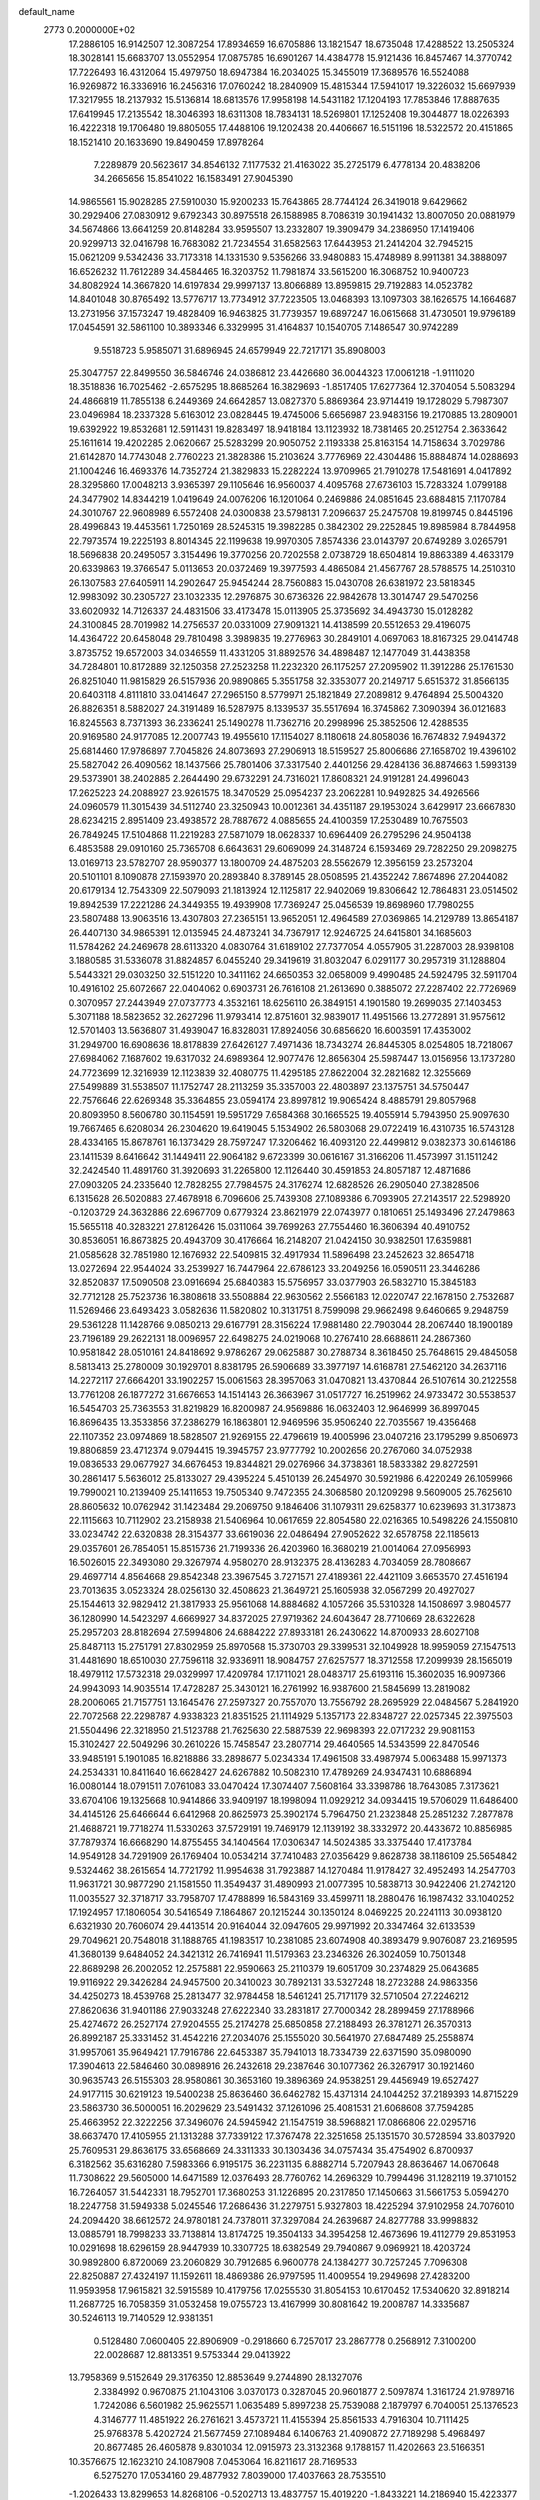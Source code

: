 default_name                                                                    
 2773  0.2000000E+02
  17.2886105  16.9142507  12.3087254  17.8934659  16.6705886  13.1821547
  18.6735048  17.4288522  13.2505324  18.3028141  15.6683707  13.0552954
  17.0875785  16.6901267  14.4384778  15.9121436  16.8457467  14.3770742
  17.7226493  16.4312064  15.4979750  18.6947384  16.2034025  15.3455019
  17.3689576  16.5524088  16.9269872  16.3336916  16.2456316  17.0760242
  18.2840909  15.4815344  17.5941017  19.3226032  15.6697939  17.3217955
  18.2137932  15.5136814  18.6813576  17.9958198  14.5431182  17.1204193
  17.7853846  17.8887635  17.6419945  17.2135542  18.3046393  18.6311308
  18.7834131  18.5269801  17.1252408  19.3044877  18.0226393  16.4222318
  19.1706480  19.8805055  17.4488106  19.1202438  20.4406667  16.5151196
  18.5322572  20.4151865  18.1521410  20.1633690  19.8490459  17.8978264
   7.2289879  20.5623617  34.8546132   7.1177532  21.4163022  35.2725179
   6.4778134  20.4838206  34.2665656  15.8541022  16.1583491  27.9045390
  14.9865561  15.9028285  27.5910030  15.9200233  15.7643865  28.7744124
  26.3419018   9.6429662  30.2929406  27.0830912   9.6792343  30.8975518
  26.1588985   8.7086319  30.1941432  13.8007050  20.0881979  34.5674866
  13.6641259  20.8148284  33.9595507  13.2332807  19.3909479  34.2386950
  17.1419406  20.9299713  32.0416798  16.7683082  21.7234554  31.6582563
  17.6443953  21.2414204  32.7945215  15.0621209   9.5342436  33.7173318
  14.1331530   9.5356266  33.9480883  15.4748989   8.9911381  34.3888097
  16.6526232  11.7612289  34.4584465  16.3203752  11.7981874  33.5615200
  16.3068752  10.9400723  34.8082924  14.3667820  14.6197834  29.9997137
  13.8066889  13.8959815  29.7192883  14.0523782  14.8401048  30.8765492
  13.5776717  13.7734912  37.7223505  13.0468393  13.1097303  38.1626575
  14.1664687  13.2731956  37.1573247  19.4828409  16.9463825  31.7739357
  19.6897247  16.0615668  31.4730501  19.9796189  17.0454591  32.5861100
  10.3893346   6.3329995  31.4164837  10.1540705   7.1486547  30.9742289
   9.5518723   5.9585071  31.6896945  24.6579949  22.7217171  35.8908003
  25.3047757  22.8499550  36.5846746  24.0386812  23.4426680  36.0044323
  17.0061218  -1.9111020  18.3518836  16.7025462  -2.6575295  18.8685264
  16.3829693  -1.8517405  17.6277364  12.3704054   5.5083294  24.4866819
  11.7855138   6.2449369  24.6642857  13.0827370   5.8869364  23.9714419
  19.1728029   5.7987307  23.0496984  18.2337328   5.6163012  23.0828445
  19.4745006   5.6656987  23.9483156  19.2170885  13.2809001  19.6392922
  19.8532681  12.5911431  19.8283497  18.9418184  13.1123932  18.7381465
  20.2512754   2.3633642  25.1611614  19.4202285   2.0620667  25.5283299
  20.9050752   2.1193338  25.8163154  14.7158634   3.7029786  21.6142870
  14.7743048   2.7760223  21.3828386  15.2103624   3.7776969  22.4304486
  15.8884874  14.0288693  21.1004246  16.4693376  14.7352724  21.3829833
  15.2282224  13.9709965  21.7910278  17.5481691   4.0417892  28.3295860
  17.0048213   3.9365397  29.1105646  16.9560037   4.4095768  27.6736103
  15.7283324   1.0799188  24.3477902  14.8344219   1.0419649  24.0076206
  16.1201064   0.2469886  24.0851645  23.6884815   7.1170784  24.3010767
  22.9608989   6.5572408  24.0300838  23.5798131   7.2096637  25.2475708
  19.8199745   0.8445196  28.4996843  19.4453561   1.7250169  28.5245315
  19.3982285   0.3842302  29.2252845  19.8985984   8.7844958  22.7973574
  19.2225193   8.8014345  22.1199638  19.9970305   7.8574336  23.0143797
  20.6749289   3.0265791  18.5696838  20.2495057   3.3154496  19.3770256
  20.7202558   2.0738729  18.6504814  19.8863389   4.4633179  20.6339863
  19.3766547   5.0113653  20.0372469  19.3977593   4.4865084  21.4567767
  28.5788575  14.2510310  26.1307583  27.6405911  14.2902647  25.9454244
  28.7560883  15.0430708  26.6381972  23.5818345  12.9983092  30.2305727
  23.1032335  12.2976875  30.6736326  22.9842678  13.3014747  29.5470256
  33.6020932  14.7126337  24.4831506  33.4173478  15.0113905  25.3735692
  34.4943730  15.0128282  24.3100845  28.7019982  14.2756537  20.0331009
  27.9091321  14.4138599  20.5512653  29.4196075  14.4364722  20.6458048
  29.7810498   3.3989835  19.2776963  30.2849101   4.0697063  18.8167325
  29.0414748   3.8735752  19.6572003  34.0346559  11.4331205  31.8892576
  34.4898487  12.1477049  31.4438358  34.7284801  10.8172889  32.1250358
  27.2523258  11.2232320  26.1175257  27.2095902  11.3912286  25.1761530
  26.8251040  11.9815829  26.5157936  20.9890865   5.3551758  32.3353077
  20.2149717   5.6515372  31.8566135  20.6403118   4.8111810  33.0414647
  27.2965150   8.5779971  25.1821849  27.2089812   9.4764894  25.5004320
  26.8826351   8.5882027  24.3191489  16.5287975   8.1339537  35.5517694
  16.3745862   7.3090394  36.0121683  16.8245563   8.7371393  36.2336241
  25.1490278  11.7362716  20.2998996  25.3852506  12.4288535  20.9169580
  24.9177085  12.2007743  19.4955610  17.1154027   8.1180618  24.8058036
  16.7674832   7.9494372  25.6814460  17.9786897   7.7045826  24.8073693
  27.2906913  18.5159527  25.8006686  27.1658702  19.4396102  25.5827042
  26.4090562  18.1437566  25.7801406  37.3317540   2.4401256  29.4284136
  36.8874663   1.5993139  29.5373901  38.2402885   2.2644490  29.6732291
  24.7316021  17.8608321  24.9191281  24.4996043  17.2625223  24.2088927
  23.9261575  18.3470529  25.0954237  23.2062281  10.9492825  34.4926566
  24.0960579  11.3015439  34.5112740  23.3250943  10.0012361  34.4351187
  29.1953024   3.6429917  23.6667830  28.6234215   2.8951409  23.4938572
  28.7887672   4.0885655  24.4100359  17.2530489  10.7675503  26.7849245
  17.5104868  11.2219283  27.5871079  18.0628337  10.6964409  26.2795296
  24.9504138   6.4853588  29.0910160  25.7365708   6.6643631  29.6069099
  24.3148724   6.1593469  29.7282250  29.2098275  13.0169713  23.5782707
  28.9590377  13.1800709  24.4875203  28.5562679  12.3956159  23.2573204
  20.5101101   8.1090878  27.1593970  20.2893840   8.3789145  28.0508595
  21.4352242   7.8674896  27.2044082  20.6179134  12.7543309  22.5079093
  21.1813924  12.1125817  22.9402069  19.8306642  12.7864831  23.0514502
  19.8942539  17.2221286  24.3449355  19.4939908  17.7369247  25.0456539
  19.8698960  17.7980255  23.5807488  13.9063516  13.4307803  27.2365151
  13.9652051  12.4964589  27.0369865  14.2129789  13.8654187  26.4407130
  34.9865391  12.0135945  24.4873241  34.7367917  12.9246725  24.6415801
  34.1685603  11.5784262  24.2469678  28.6113320   4.0830764  31.6189102
  27.7377054   4.0557905  31.2287003  28.9398108   3.1880585  31.5336078
  31.8824857   6.0455240  29.3419619  31.8032047   6.0291177  30.2957319
  31.1288804   5.5443321  29.0303250  32.5151220  10.3411162  24.6650353
  32.0658009   9.4990485  24.5924795  32.5911704  10.4916102  25.6072667
  22.0404062   0.6903731  26.7616108  21.2613690   0.3885072  27.2287402
  22.7726969   0.3070957  27.2443949  27.0737773   4.3532161  18.6256110
  26.3849151   4.1901580  19.2699035  27.1403453   5.3071188  18.5823652
  32.2627296  11.9793414  12.8751601  32.9839017  11.4951566  13.2772891
  31.9575612  12.5701403  13.5636807  31.4939047  16.8328031  17.8924056
  30.6856620  16.6003591  17.4353002  31.2949700  16.6908636  18.8178839
  27.6426127   7.4971436  18.7343274  26.8445305   8.0254805  18.7218067
  27.6984062   7.1687602  19.6317032  24.6989364  12.9077476  12.8656304
  25.5987447  13.0156956  13.1737280  24.7723699  12.3216939  12.1123839
  32.4080775  11.4295185  27.8622004  32.2821682  12.3255669  27.5499889
  31.5538507  11.1752747  28.2113259  35.3357003  22.4803897  23.1375751
  34.5750447  22.7576646  22.6269348  35.3364855  23.0594174  23.8997812
  19.9065424   8.4885791  29.8057968  20.8093950   8.5606780  30.1154591
  19.5951729   7.6584368  30.1665525  19.4055914   5.7943950  25.9097630
  19.7667465   6.6208034  26.2304620  19.6419045   5.1534902  26.5803068
  29.0722419  16.4310735  16.5743128  28.4334165  15.8678761  16.1373429
  28.7597247  17.3206462  16.4093120  22.4499812   9.0382373  30.6146186
  23.1411539   8.6416642  31.1449411  22.9064182   9.6723399  30.0616167
  31.3166206  11.4573997  31.1511242  32.2424540  11.4891760  31.3920693
  31.2265800  12.1126440  30.4591853  24.8057187  12.4871686  27.0903205
  24.2335640  12.7828255  27.7984575  24.3176274  12.6828526  26.2905040
  27.3828506   6.1315628  26.5020883  27.4678918   6.7096606  25.7439308
  27.1089386   6.7093905  27.2143517  22.5298920  -0.1203729  24.3632886
  22.6967709   0.6779324  23.8621979  22.0743977   0.1810651  25.1493496
  27.2479863  15.5655118  40.3283221  27.8126426  15.0311064  39.7699263
  27.7554460  16.3606394  40.4910752  30.8536051  16.8673825  20.4943709
  30.4176664  16.2148207  21.0424150  30.9382501  17.6359881  21.0585628
  32.7851980  12.1676932  22.5409815  32.4917934  11.5896498  23.2452623
  32.8654718  13.0272694  22.9544024  33.2539927  16.7447964  22.6786123
  33.2049256  16.0590511  23.3446286  32.8520837  17.5090508  23.0916694
  25.6840383  15.5756957  33.0377903  26.5832710  15.3845183  32.7712128
  25.7523736  16.3808618  33.5508884  22.9630562   2.5566183  12.0220747
  22.1678150   2.7532687  11.5269466  23.6493423   3.0582636  11.5820802
  10.3131751   8.7599098  29.9662498   9.6460665   9.2948759  29.5361228
  11.1428766   9.0850213  29.6167791  28.3156224  17.9881480  22.7903044
  28.2067440  18.1900189  23.7196189  29.2622131  18.0096957  22.6498275
  24.0219068  10.2767410  28.6688611  24.2867360  10.9581842  28.0510161
  24.8418692   9.9786267  29.0625887  30.2788734   8.3618450  25.7648615
  29.4845058   8.5813413  25.2780009  30.1929701   8.8381795  26.5906689
  33.3977197  14.6168781  27.5462120  34.2637116  14.2272117  27.6664201
  33.1902257  15.0061563  28.3957063  31.0470821  13.4370844  26.5107614
  30.2122558  13.7761208  26.1877272  31.6676653  14.1514143  26.3663967
  31.0517727  16.2519962  24.9733472  30.5538537  16.5454703  25.7363553
  31.8219829  16.8200987  24.9569886  16.0632403  12.9646999  36.8997045
  16.8696435  13.3533856  37.2386279  16.1863801  12.9469596  35.9506240
  22.7035567  19.4356468  22.1107352  23.0974869  18.5828507  21.9269155
  22.4796619  19.4005996  23.0407216  23.1795299   9.8506973  19.8806859
  23.4712374   9.0794415  19.3945757  23.9777792  10.2002656  20.2767060
  34.0752938  19.0836533  29.0677927  34.6676453  19.8344821  29.0276966
  34.3738361  18.5833382  29.8272591  30.2861417   5.5636012  25.8133027
  29.4395224   5.4510139  26.2454970  30.5921986   6.4220249  26.1059966
  19.7990021  10.2139409  25.1411653  19.7505340   9.7472355  24.3068580
  20.1209298   9.5609005  25.7625610  28.8605632  10.0762942  31.1423484
  29.2069750   9.1846406  31.1079311  29.6258377  10.6239693  31.3173873
  22.1115663  10.7112902  23.2158938  21.5406964  10.0617659  22.8054580
  22.0216365  10.5498226  24.1550810  33.0234742  22.6320838  28.3154377
  33.6619036  22.0486494  27.9052622  32.6578758  22.1185613  29.0357601
  26.7854051  15.8515736  21.7199336  26.4203960  16.3680219  21.0014064
  27.0956993  16.5026015  22.3493080  29.3267974   4.9580270  28.9132375
  28.4136283   4.7034059  28.7808667  29.4697714   4.8564668  29.8542348
  23.3967545   3.7271571  27.4189361  22.4421109   3.6653570  27.4516194
  23.7013635   3.0523324  28.0256130  32.4508623  21.3649721  25.1605938
  32.0567299  20.4927027  25.1544613  32.9829412  21.3817933  25.9561068
  14.8884682   4.1057266  35.5310328  14.1508697   3.9804577  36.1280990
  14.5423297   4.6669927  34.8372025  27.9719362  24.6043647  28.7710669
  28.6322628  25.2957203  28.8182694  27.5994806  24.6884222  27.8933181
  26.2430622  14.8700933  28.6027108  25.8487113  15.2751791  27.8302959
  25.8970568  15.3730703  29.3399531  32.1049928  18.9959059  27.1547513
  31.4481690  18.6510030  27.7596118  32.9336911  18.9084757  27.6257577
  18.3712558  17.2099939  28.1565019  18.4979112  17.5732318  29.0329997
  17.4209784  17.1711021  28.0483717  25.6193116  15.3602035  16.9097366
  24.9943093  14.9035514  17.4728287  25.3430121  16.2761992  16.9387600
  21.5845699  13.2819082  28.2006065  21.7157751  13.1645476  27.2597327
  20.7557070  13.7556792  28.2695929  22.0484567   5.2841920  22.7072568
  22.2298787   4.9338323  21.8351525  21.1114929   5.1357173  22.8348727
  22.0257345  22.3975503  21.5504496  22.3218950  21.5123788  21.7625630
  22.5887539  22.9698393  22.0717232  29.9081153  15.3102427  22.5049296
  30.2610226  15.7458547  23.2807714  29.4640565  14.5343599  22.8470546
  33.9485191   5.1901085  16.8218886  33.2898677   5.0234334  17.4961508
  33.4987974   5.0063488  15.9971373  24.2534331  10.8411640  16.6628427
  24.6267882  10.5082310  17.4789269  24.9347431  10.6886894  16.0080144
  18.0791511   7.0761083  33.0470424  17.3074407   7.5608164  33.3398786
  18.7643085   7.3173621  33.6704106  19.1325668  10.9414866  33.9409197
  18.1998094  11.0929212  34.0934415  19.5706029  11.6486400  34.4145126
  25.6466644   6.6412968  20.8625973  25.3902174   5.7964750  21.2323848
  25.2851232   7.2877878  21.4688721  19.7718274  11.5330263  37.5729191
  19.7469179  12.1139192  38.3332972  20.4433672  10.8856985  37.7879374
  16.6668290  14.8755455  34.1404564  17.0306347  14.5024385  33.3375440
  17.4173784  14.9549128  34.7291909  26.1769404  10.0534214  37.7410483
  27.0356429   9.8628738  38.1186109  25.5654842   9.5324462  38.2615654
  14.7721792  11.9954638  31.7923887  14.1270484  11.9178427  32.4952493
  14.2547703  11.9631721  30.9877290  21.1581550  11.3549437  31.4890993
  21.0077395  10.5838713  30.9422406  21.2742120  11.0035527  32.3718717
  33.7958707  17.4788899  16.5843169  33.4599711  18.2880476  16.1987432
  33.1040252  17.1924957  17.1806054  30.5416549   7.1864867  20.1215244
  30.1350124   8.0469225  20.2241113  30.0938120   6.6321930  20.7606074
  29.4413514  20.9164044  32.0947605  29.9971992  20.3347464  32.6133539
  29.7049621  20.7548018  31.1888765  41.1983517  10.2381085  23.6074908
  40.3893479   9.9076087  23.2169595  41.3680139   9.6484052  24.3421312
  26.7416941  11.5179363  23.2346326  26.3024059  10.7501348  22.8689298
  26.2002052  12.2575881  22.9590663  25.2110379  19.6051709  30.2374829
  25.0643685  19.9116922  29.3426284  24.9457500  20.3410023  30.7892131
  33.5327248  18.2723288  24.9863356  34.4250273  18.4539768  25.2813477
  32.9784458  18.5461241  25.7171179  32.5710504  27.2246212  27.8620636
  31.9401186  27.9033248  27.6222340  33.2831817  27.7000342  28.2899459
  27.1788966  25.4274672  26.2527174  27.9204555  25.2174278  25.6850858
  27.2188493  26.3781271  26.3570313  26.8992187  25.3331452  31.4542216
  27.2034076  25.1555020  30.5641970  27.6847489  25.2558874  31.9957061
  35.9649421  17.7916786  22.6453387  35.7941013  18.7334739  22.6371590
  35.0980090  17.3904613  22.5846460  30.0898916  26.2432618  29.2387646
  30.1077362  26.3267917  30.1921460  30.9635743  26.5155303  28.9580861
  30.3653160  19.3896369  24.9538251  29.4456949  19.6527427  24.9177115
  30.6219123  19.5400238  25.8636460  36.6462782  15.4371314  24.1044252
  37.2189393  14.8715229  23.5863730  36.5000051  16.2029629  23.5491432
  37.1261096  25.4081531  21.6068608  37.7594285  25.4663952  22.3222256
  37.3496076  24.5945942  21.1547519  38.5968821  17.0866806  22.0295716
  38.6637470  17.4105955  21.1313288  37.7339122  17.3767478  22.3251658
  25.1351570  30.5728594  33.8037920  25.7609531  29.8636175  33.6568669
  24.3311333  30.1303436  34.0757434  35.4754902   6.8700937   6.3182562
  35.6316280   7.5983366   6.9195175  36.2231135   6.8882714   5.7207943
  28.8636467  14.0670648  11.7308622  29.5605000  14.6471589  12.0376493
  28.7760762  14.2696329  10.7994496  31.1282119  19.3710152  16.7264057
  31.5442331  18.7952701  17.3680253  31.1226895  20.2317850  17.1450663
  31.5661753   5.0594270  18.2247758  31.5949338   5.0245546  17.2686436
  31.2279751   5.9327803  18.4225294  37.9102958  24.7076010  24.2094420
  38.6612572  24.9780181  24.7378011  37.3297084  24.2639687  24.8277788
  33.9998832  13.0885791  18.7998233  33.7138814  13.8174725  19.3504133
  34.3954258  12.4673696  19.4112779  29.8531953  10.0291698  18.6296159
  28.9447939  10.3307725  18.6382549  29.7940867   9.0969921  18.4203724
  30.9892800   6.8720069  23.2060829  30.7912685   6.9600778  24.1384277
  30.7257245   7.7096308  22.8250887  27.4324197  11.1592611  18.4869386
  26.9797595  11.4009554  19.2949698  27.4283200  11.9593958  17.9615821
  32.5915589  10.4179756  17.0255530  31.8054153  10.6170452  17.5340620
  32.8918214  11.2687725  16.7058359  31.0532458  19.0755723  13.4167999
  30.8081642  19.2008787  14.3335687  30.5246113  19.7140529  12.9381351
   0.5128480   7.0600405  22.8906909  -0.2918660   6.7257017  23.2867778
   0.2568912   7.3100200  22.0028687  12.8813351   9.5753344  29.0413922
  13.7958369   9.5152649  29.3176350  12.8853649   9.2744890  28.1327076
   2.3384992   0.9670875  21.1043106   3.0370173   0.3287045  20.9601877
   2.5097874   1.3161724  21.9789716   1.7242086   6.5601982  25.9625571
   1.0635489   5.8997238  25.7539088   2.1879797   6.7040051  25.1376523
   4.3146777  11.4851922  26.2761621   3.4573721  11.4155394  25.8561533
   4.7916304  10.7111425  25.9768378   5.4202724  21.5677459  27.1089484
   6.1406763  21.4090872  27.7189298   5.4968497  20.8677485  26.4605878
   9.8301034  12.0915973  23.3132368   9.1788157  11.4202663  23.5166351
  10.3576675  12.1623210  24.1087908   7.0453064  16.8211617  28.7169533
   6.5275270  17.0534160  29.4877932   7.8039000  17.4037663  28.7535510
  -1.2026433  13.8299653  14.8268106  -0.5202713  13.4837757  15.4019220
  -1.8433221  14.2186940  15.4223377  12.9561168  14.8878308  32.5623642
  12.3022028  14.2504285  32.8493253  13.6278773  14.8651669  33.2438744
   2.4081474   8.7556883  23.6357301   2.2009338   9.3321702  22.9002283
   1.8192994   8.0087843  23.5279143   0.4448304   4.0445074  19.9217999
   0.4459869   3.2754793  19.3518646  -0.3034140   4.5620225  19.6242427
   7.7048214  22.4869156  28.5436275   8.2617349  23.2620487  28.4711846
   7.4270962  22.4762894  29.4595902   9.3929271  24.6505589  28.3951305
   9.6983140  25.0350626  27.5734690  10.0419950  24.9239868  29.0433433
  16.7830311  30.3368460  29.2238428  17.6496822  30.2502095  28.8268013
  16.8010220  29.7388278  29.9710258  -1.5977387  28.5667348  20.6174788
  -0.8288516  29.0722225  20.8811577  -2.2307546  28.7089472  21.3212532
  -0.5367155  29.3022965  16.7936964  -1.3387773  29.7818726  17.0009053
  -0.1401849  29.7972048  16.0767158   8.4981002  26.3861912  17.6328292
   7.9595299  25.5990170  17.5520168   9.0578296  26.3741855  16.8564332
  11.4614492  31.2995999  21.5808884  11.3783172  30.5639769  22.1876665
  11.7470266  32.0307946  22.1286399  20.9747769  14.8028395  25.5490712
  21.0181079  15.6784404  25.1647830  20.1629899  14.8037744  26.0562524
   4.5150411  21.5200884  18.1216654   3.6272107  21.3696301  18.4462440
   4.3942499  21.7976409  17.2135873  -3.2086981  22.8945948  26.8763829
  -3.8255852  22.9042799  27.6082219  -2.4207038  22.4843668  27.2327673
   9.4681077  19.7770120  21.3124488   9.7983137  20.4571919  21.8994336
   9.8415890  18.9643361  21.6534788  11.9878799  20.4976629  29.9210234
  12.6699017  20.3340457  30.5724123  12.0570552  19.7624737  29.3119721
   5.5660900  20.3297180  22.2623324   5.1404280  19.7648016  21.6174191
   5.1283590  21.1754845  22.1658833  10.2842113  25.2172555  25.8492725
  10.0138973  24.6390506  25.1359414  10.1758497  26.1002541  25.4959979
  10.4750314  20.4843803  15.1204700  10.0677312  20.1528688  14.3201960
  10.9936294  19.7493066  15.4475093  10.2087621  26.7334671  35.2853185
   9.8912353  27.6272527  35.1566488   9.7613899  26.4318495  36.0759618
  11.6144472  27.3151565  32.7086580  11.6169752  26.3982220  32.4339644
  11.0349764  27.3354296  33.4702579   3.0557204  18.9420745  25.9061159
   3.0933936  18.4539927  26.7286660   3.9723198  19.0857226  25.6706532
   2.3827039  28.5840863  27.6750334   2.6754217  27.8395649  28.2006149
   2.2605307  28.2238985  26.7966426  -2.0158984  19.0052097  22.4242448
  -1.2172126  19.4189277  22.0968761  -2.0751982  19.2877004  23.3368862
  21.6764829  20.1460954  28.2327566  21.1031055  19.6977189  27.6111228
  22.1414881  19.4401666  28.6818297   5.1925324  27.9722451  21.1893657
   4.6177628  27.2144568  21.2972011   5.9556238  27.6297601  20.7239332
   9.7241879  17.5333070  23.4347329   9.3750182  18.1231356  24.1028756
  10.5094545  17.9752590  23.1118298   8.7020098  19.8968581  31.6612697
   8.2659709  19.2250814  32.1855006   9.1173300  19.4120001  30.9480701
   1.6337270  19.3807281  33.2899428   2.5537081  19.6434340  33.2607480
   1.5961887  18.7159137  33.9775797  14.0988135  26.4522998  18.1105891
  13.2764109  26.8379370  17.8086460  14.5307359  27.1569586  18.5934255
  13.0354163  23.5204829  23.4723465  12.2544400  23.4063210  24.0138951
  12.8146387  23.0990197  22.6417697   0.6093764  29.7583180  22.0768487
   1.4364686  29.9890263  21.6538546   0.8679563  29.2658629  22.8558585
  14.2520806  30.8887301  30.3607442  14.2965443  30.3633353  31.1596278
  15.1603053  31.1345722  30.1848994   1.6189897  21.0962914  26.7100080
   2.1894977  20.3465528  26.8792545   2.0508880  21.5703093  25.9993725
  11.3672517  24.9418444  19.0520405  10.9378846  24.5105181  18.3132351
  12.2901322  24.7030569  18.9654161   7.8607140  21.4409288  23.6153167
   7.5456432  21.1733091  22.7519849   7.0947592  21.3641147  24.1842145
   1.6560684  10.7167660  21.3319781   1.3482538   9.8474468  21.0755291
   0.8607030  11.1901277  21.5760159  -4.6898063  26.5881697  20.0404012
  -4.6351642  27.5418942  20.1008629  -5.3721844  26.4282098  19.3884773
  11.9721097  17.3099012  28.1375204  12.6791948  17.7050773  27.6275221
  11.7757641  16.4918405  27.6809494   8.3031523  30.4299390  22.0102485
   8.7023574  31.2835227  21.8421355   8.6281552  29.8704315  21.3048718
   3.5410886  33.0709821  26.7666300   3.8398651  32.7536637  25.9144132
   3.4882048  32.2846589  27.3098897  16.1180104  32.6489252  26.5976202
  16.9713598  32.8521231  26.9806833  15.4868930  33.0675529  27.1830034
   9.6544819  17.8535328  29.5950658  10.4431673  18.1344696  29.1310814
   9.9354560  17.0957529  30.1079548   9.1543427  29.0691964  24.5539354
   9.9795610  28.6284224  24.3515374   9.0043499  29.6507585  23.8086036
   6.4702933  13.0096198  24.7185487   6.8781052  13.8049288  24.3759047
   7.0467567  12.3017531  24.4307179   5.8039777  29.7066650  23.1607884
   5.3375305  29.3228519  22.4182614   6.6274098  30.0227238  22.7889036
   4.0061120  28.6947297  16.7173347   3.1839974  28.4163824  17.1209214
   3.9384228  28.4010224  15.8088272  -0.0041246  24.2401682  24.6460582
   0.1733835  24.6975230  25.4679763  -0.2634675  23.3585085  24.9137323
  11.2828282  27.8540822  23.4060159  12.0255757  28.3163496  23.7944317
  11.4476271  27.8851812  22.4636221  17.9138276  27.6982072  35.5539891
  17.9000616  28.6552324  35.5419452  17.4356820  27.4617763  36.3487904
   3.7616361  27.4347510  14.3378967   3.1840639  27.9185222  13.7474666
   4.6412412  27.5922595  13.9947965   4.0437163  12.5463672  22.6883852
   4.5221360  12.6039408  23.5154473   3.2341512  12.0869426  22.9114662
   3.5934524  17.6426757  28.3102667   2.9804082  17.5110669  29.0335148
   4.4482887  17.4163279  28.6766728  21.5620251  23.0027647  31.1520576
  21.7555661  23.9399187  31.1293393  22.4210119  22.5814436  31.1814175
   9.0691272  27.9105776  27.8822417   8.5277943  28.5788569  27.4620118
   9.9029433  27.9482912  27.4136691   9.8215691  23.7128149  21.0537711
   9.1725296  23.4703422  20.3933269  10.5507787  24.0757709  20.5510305
  15.0978262  26.6643639  31.9656013  15.0678199  26.8391817  31.0249790
  14.2389783  26.9380899  32.2876047   7.5938200  30.1442152  27.0695290
   7.6729557  30.3108707  26.1302765   7.8882498  30.9560193  27.4824661
  17.4657343  12.7524044  31.5317150  17.3880536  11.8664852  31.1776746
  16.5617968  13.0529263  31.6256056   9.4460896  18.6019787  26.5817238
   9.8716089  19.4149312  26.8542552  10.0074810  17.9093490  26.9300563
   6.7607789  15.6165280  23.9229312   7.0962352  16.0520778  24.7065110
   6.6795823  16.3170673  23.2757190  19.4203756  29.9589282  25.4585105
  18.8376605  30.7182907  25.4519208  19.6393764  29.8170798  24.5375601
   5.3901767  13.6744766  20.4012571   5.4186981  14.6312472  20.4041712
   4.9611324  13.4451364  21.2256089  10.0593418  23.1520581  23.9021567
   9.3294030  22.5926631  24.1676720   9.9745446  23.2211895  22.9512297
   4.7608453  24.0728817  28.1086946   5.5260150  24.4363122  27.6629757
   4.9035694  23.1264621  28.0963798  12.4749324  23.6525051  14.9078092
  13.3488664  23.7771088  15.2778702  12.4864529  22.7602117  14.5615266
   7.5598397  12.3791395  19.3336464   6.6416963  12.4464470  19.5957806
   7.7201643  13.1692940  18.8177164   6.3569719   9.8799648  30.8231907
   5.9485664   9.1729453  31.3227508   5.6210049  10.3785302  30.4682022
  18.4137825  23.3447100  23.4102066  18.5707389  24.2632104  23.1912236
  17.5908924  23.1308871  22.9704754  12.5184250  39.1032684  27.0613077
  12.7413531  38.5420132  27.8039566  12.9239024  39.9454960  27.2673965
  11.2053794  26.8521646  11.5433685  10.9289316  26.3648399  10.7672738
  10.6004706  27.5925734  11.5893254  17.6572644  18.6385222  30.4642984
  17.5526802  19.4503306  30.9605454  18.1460452  18.0607898  31.0504302
  -7.8545753  31.4189582  17.6997549  -7.8977657  30.5256931  18.0409938
  -7.1152668  31.8158222  18.1603565  12.0523335  18.7472250  22.7105154
  12.4799875  19.6035255  22.7008522  12.7614380  18.1272737  22.8809946
  18.0052638  25.4053830  30.2440607  18.0312397  25.0553518  31.1345859
  17.2869653  24.9338562  29.8222295  15.0364373  17.6352159  32.8659730
  15.9345583  17.3391893  32.7177205  14.7736317  17.2048780  33.6795911
  18.2798351  31.9138121  20.5011184  18.6240367  32.6110599  19.9429046
  17.3351147  32.0666827  20.5202420  22.5991751  17.9736666  29.7577501
  22.6253456  17.0487552  30.0028745  22.2530735  18.4170147  30.5322744
  12.1189060  22.1475471  18.4517561  12.6758778  21.4716689  18.0654882
  12.7298391  22.8264049  18.7383651  18.4172418  18.3876729  35.5654390
  18.3682453  17.4919085  35.2316166  17.5159664  18.7076318  35.5259334
  13.9207524  23.7633929  26.8997323  13.4361424  23.0547909  26.4763316
  13.8673140  24.4926015  26.2819694   0.8806231  24.5952437  16.4276374
   0.3146055  25.2681209  16.0493621   1.7036810  24.6759209  15.9456635
   6.6884178  13.7600159  28.8048597   7.0532909  14.6432466  28.7500594
   5.9346710  13.7752328  28.2150580   2.0460595  10.3234025  28.3990211
   1.1923653  10.7441827  28.2971277   1.8473579   9.3886475  28.4536331
   5.9516283  16.0059822  16.4215982   5.6223807  16.8797514  16.2109912
   5.3811042  15.4112671  15.9347225  14.2813704  16.9027615  23.1263621
  15.1423592  17.1850433  22.8177410  14.4499398  16.5156313  23.9854002
  11.7664393  22.1066203  25.9492712  11.1917907  22.6675015  25.4282883
  11.2135848  21.7984140  26.6673190  14.3671263  17.3207975  19.9329193
  15.2009305  17.4477639  19.4802803  14.6136437  17.0732060  20.8240755
  14.0234725  18.1315176  26.5232187  14.8821868  17.8824136  26.1814749
  13.7682973  18.8909099  25.9993479  19.8566062  13.9558448  31.7990709
  19.0784937  13.3988062  31.7771437  20.5905737  13.3446239  31.7363605
  12.7192795  28.1313628  14.4133913  11.8797223  28.1198188  13.9537803
  13.1755024  28.8948856  14.0596603  12.1346289  27.8249944  26.9067017
  12.6015776  28.1563186  26.1396195  12.0579102  28.5829331  27.4862489
  15.3048028  20.8840967  20.5089687  16.2483275  20.7889366  20.3788247
  14.9169514  20.5587245  19.6966042  28.1741964  21.6474629  28.6789310
  27.8652380  22.5343814  28.8637340  27.3763388  21.1206583  28.6327588
  13.2777027  29.0977323  24.8479460  14.0940236  29.4845509  25.1645266
  12.6436802  29.8139609  24.8834965   6.4522653  27.5693845  13.1636918
   6.7829360  26.8055994  12.6909118   7.2204867  27.9261651  13.6095340
   9.2243716  20.8475206  18.6414588   9.4126833  20.6754235  19.5640384
  10.0748003  21.0655162  18.2600393   7.3739875  18.0640675  19.9502041
   8.1384375  18.5652996  19.6662774   7.3875646  18.1269534  20.9052396
  27.7719046  32.0143975  22.3611250  27.9502042  31.8934093  23.2937573
  27.4497923  31.1625753  22.0663802  12.0825494  27.6648051  20.5735683
  12.2891194  28.0892082  19.7408362  12.0638874  26.7301477  20.3679008
  20.6618246  25.9983767  29.6701773  20.7989686  26.6545294  30.3534686
  19.8138715  25.6072354  29.8804528  16.9345364  26.4159565  25.5342004
  17.7472842  25.9282604  25.6677125  16.3282981  26.0524359  26.1796148
  11.8550953  33.6416673  23.2382365  12.5849250  33.9754889  23.7599104
  11.2003886  34.3392972  23.2682933  15.7110508  29.7783050  25.9583443
  15.8062950  30.6952811  26.2158617  15.8613231  29.2860338  26.7653878
  18.1906410  24.0038558  32.4904726  18.9287720  23.3945968  32.4764046
  18.2363307  24.4155791  33.3533911  14.2680434  35.0242846  21.1145889
  14.5143288  34.3397745  21.7366992  13.3109126  35.0129606  21.1125238
  14.1786878  25.6678282  25.0659967  14.9778979  26.1928635  25.0231853
  14.1666721  25.1822084  24.2412174  10.6025242  26.2405459  15.7494181
  11.2770097  25.9911346  16.3811579  10.5900113  25.5226242  15.1164381
  23.4404336  29.7362828  27.8047233  23.3950271  30.6223429  27.4454635
  23.0437049  29.1840517  27.1310179  25.6756934  36.6168619  18.0372385
  26.1868239  36.1508859  17.3755409  24.7707105  36.5480859  17.7330880
  13.2515812  32.4525592  18.9365101  12.5759764  32.3615929  19.6084589
  12.8442669  32.1126460  18.1397756  19.2345881  24.1971900  26.1174039
  19.1525528  23.5610708  25.4068729  19.1674125  23.6740458  26.9161776
   1.5939652   0.7149557  15.5727347   2.4261636   0.4630314  15.9729993
   1.5831055   0.2552636  14.7332128   3.2937761   3.1252225  15.8935646
   2.4490790   2.7061724  15.7288959   3.7424395   2.5313999  16.4954846
   9.5535168   0.7414293  22.5443199  10.3701790   0.2437506  22.5041886
   9.5161924   1.0683603  23.4431831   6.6366741  14.8815209   8.1933279
   6.3698811  15.8007423   8.2025675   7.5675891  14.9045277   7.9717430
  -3.6065128   6.9900523  14.2494726  -2.8797519   7.5022994  14.6039488
  -4.3893861   7.3945249  14.6232950   2.2928533  -2.2591424  18.3808768
   2.4936617  -2.5189981  19.2799779   1.3410874  -2.1581548  18.3676460
   6.8521915   1.5281159  15.1234153   7.4535728   1.2624287  15.8191040
   6.9362234   2.4808495  15.0850840   8.9145672   6.6304576  10.3913419
   9.6526523   6.0221778  10.3531589   9.2370797   7.4253521   9.9666534
  17.1699640   2.9346176  12.8330806  16.8632258   2.9759482  11.9273017
  16.5736725   3.5082887  13.3142975   5.0790804  10.9137308  10.5739323
   5.0650563   9.9613945  10.6692776   5.4631588  11.2306538  11.3914135
   6.7460184  -2.0899167  20.0918441   6.5944663  -1.3385722  19.5184809
   7.6947534  -2.2159189  20.0758102   9.5826809   4.4802505  13.4286672
   9.7529693   4.4547879  14.3702539   8.8127898   3.9241295  13.3093820
   1.3430721  10.8299304  10.0483499   0.5816864  10.7432261   9.4747594
   2.0664603  11.0366547   9.4565675  14.9273242  -3.9362080   6.6561918
  15.3959172  -4.7467104   6.4568472  14.9233646  -3.4524856   5.8302204
  13.0995441   1.3310706  23.3097364  12.6250824   2.1357828  23.5184375
  13.5376512   1.5197123  22.4798519   6.0500805   9.7575793  16.3231738
   6.5301765   9.2923828  17.0082519   6.7199800  10.2619092  15.8615269
   8.8541120  10.4532239  12.3729235   9.2231410  11.3271605  12.2453133
   8.9511062  10.0256890  11.5220194   9.6111374   1.6786399  25.2011958
   9.7640764   2.5509256  24.8379342  10.4683292   1.2536244  25.1726320
  -0.1238126   6.9773043  13.8463396  -0.0457029   7.7473438  14.4095180
   0.5964569   7.0632833  13.2217987   4.5347388   5.4799836  14.7729161
   4.1070667   4.6668045  15.0413713   3.8390818   6.1368937  14.8005254
  14.9840103   1.0212652  21.2581347  14.5521590   0.1670194  21.2585981
  15.8755524   0.8387762  20.9613481   5.8859496  -2.3917423  24.1363287
   5.0992132  -2.8743321  23.8825872   5.9117504  -2.4605430  25.0907042
  21.8471235  12.3453036  16.8408008  22.2986654  12.9499621  16.2519630
  22.4386549  11.5963996  16.9147273   0.9455421   3.8655943  10.1597102
   0.0592050   4.1321217   9.9155756   1.4979897   4.6017277   9.8967633
   4.2277342   8.7797437   7.5565073   5.0550371   8.9547898   7.1079980
   3.7736622   9.6223850   7.5589747  12.2679495  11.1576821  21.4958560
  12.2146569  11.3172016  20.5535475  11.3641701  10.9878648  21.7615187
   4.7619055   2.1322391  18.4326200   5.5859153   2.5968553  18.2864304
   4.3973402   2.5335681  19.2214540   3.7842498  11.5190280  16.7433829
   4.5620792  11.0675076  16.4157513   3.8545296  11.4566443  17.6959588
  10.5877196  10.7671164  26.6745100  11.0341383  11.3554132  26.0655362
   9.6913415  11.1003354  26.7157801   9.9697005   3.6495898   7.8292954
   9.0762800   3.4188016   8.0837920  10.3468403   4.0479785   8.6136956
  16.7784357   2.7589228   9.9988280  16.9153701   2.1149149   9.3040370
  15.8675287   2.6340084  10.2650548  -1.4758868   4.0957174   8.7666950
  -0.9373671   4.4374001   8.0529154  -2.3461447   4.4604504   8.6059067
   8.9454974   1.4766959  17.0648757   8.9756447   1.3074937  18.0065198
   9.3293426   2.3479323  16.9656690   5.7113418   6.3704893  19.3395710
   4.9666470   5.9913413  18.8727645   5.4078572   7.2366802  19.6113100
   9.3304646  19.7026315   7.9438956   9.3178850  20.6413994   7.7573791
   9.6805075  19.3047365   7.1467874   7.6308404   3.4048549  11.5112594
   7.5933851   4.3482866  11.6686303   7.6446431   3.3214392  10.5578009
  10.9757292   3.8250029   5.2405598  11.7347422   4.4081889   5.2455739
  10.6788577   3.8104388   6.1504428  10.6977799   6.4882585  19.7630242
  10.4633762   7.3788578  20.0240216  11.5275977   6.3185635  20.2089366
  10.7155369   4.3496159  10.4238979  10.4683705   4.2480158  11.3430377
  11.6712888   4.4005640  10.4371119   1.8371583   7.1640140  11.7633342
   1.7194243   7.1084549  10.8150284   2.6310745   6.6579944  11.9361726
   3.5098060  -4.4835592  23.5979380   4.2753692  -5.0133242  23.3754656
   3.0584620  -4.9874339  24.2751608  19.8678385   8.1050897  14.6113108
  19.6235110   8.8696957  15.1327640  19.0350185   7.7544800  14.2955332
  15.3620166   8.1478614  21.1616890  15.5353157   7.2558410  20.8608589
  14.7147925   8.0439000  21.8592023  -1.0835877   4.4958779  14.5547831
  -0.3437099   4.1759542  14.0385839  -1.2329091   5.3851805  14.2337289
   7.7774796   5.5385936  21.1362663   8.3785513   6.2778677  21.0445140
   6.9906791   5.8094772  20.6631925  18.1218197   8.4842445  20.5528393
  17.3002450   8.8210727  20.9103219  17.9479958   7.5581053  20.3846629
  10.1748349   3.8481677  21.1022255   9.2257104   3.9382207  21.0168737
  10.5041215   4.7465152  21.0744058   8.7600383   1.0268426  19.9197543
   7.9979805   1.5579507  20.1508908   9.3076318   1.0392620  20.7047504
   3.9333415  11.2802715  19.5258986   3.4225808  10.9297952  20.2556394
   4.3038067  12.0960362  19.8628190   3.3475729  11.3198240   8.3996793
   4.0267162  11.2338887   9.0687169   3.4446282  12.2144479   8.0733968
   7.1149572   4.1303338  15.7763692   6.3186879   4.6334049  15.6057629
   7.0103318   3.8132312  16.6734374  10.6931536   7.4668356  22.6487982
   9.9219951   7.7228223  22.1428166  10.3379467   7.0203834  23.4173946
   6.7331678   2.6056787  20.6912733   6.3555797   1.9851438  21.3146476
   6.6982054   3.4493258  21.1421268   1.9062438   8.5036591  18.4054726
   2.0259082   9.3517629  17.9781177   2.4319859   7.8966589  17.8845332
   7.3956950   6.0965175  12.4929981   7.7303824   6.4128698  11.6538692
   8.1714627   5.7814711  12.9568537  17.4592445   0.8525814  19.8319326
  17.8170328   0.0646088  19.4228867  17.2806850   1.4425907  19.0996503
   6.8379095   3.9856583  18.3766241   6.6271904   4.9052549  18.5383999
   6.9333533   3.6046611  19.2495293   4.2175191   9.3658654  13.3953484
   5.0800675   9.0435264  13.6567672   4.2399439   9.3610411  12.4384233
  12.7605766   4.3360367  12.3726645  13.2980832   3.5570199  12.2296567
  12.4444144   4.2471348  13.2717584  -0.7121785   7.8526096  17.4863284
  -0.5982734   8.7807104  17.2816668   0.1769633   7.4982148  17.4942650
   9.9361414  -3.0473890   8.0793691  10.8067557  -3.4036979   7.9024327
   9.6896784  -3.4253687   8.9235369  11.7293720  -0.6463971  19.2629661
  11.8207156  -1.3965666  18.6754851  11.2217764  -0.9814356  20.0021060
   4.3357604   5.5912381  11.8115250   4.8225758   5.7398311  12.6221808
   4.6835324   6.2410493  11.2007616  11.1828844  13.0946379  13.1050377
  10.5096131  13.7701214  13.0234311  11.8311208  13.3207677  12.4380394
   1.3712585   6.5831280   9.2561685   0.8013685   7.1105716   8.6964717
   2.1330888   6.3913073   8.7093128   5.5315864   9.1350241  19.9743879
   6.0620538   9.4473956  19.2414075   4.7302371   9.6566145  19.9295040
  16.6238997   4.1416450  23.7834217  16.6435955   3.1855095  23.8240276
  16.3238817   4.4120976  24.6512215  17.6381274   7.8856213   9.6753114
  17.8493222   6.9521871   9.6571678  18.4358837   8.3054736   9.9970887
  13.3275400   5.8559388  20.6190953  13.6608395   5.0461089  21.0055133
  13.6368965   5.8342550  19.7135235   6.7911029   8.8465751  13.3123447
   6.9559095   7.9037296  13.3229694   7.6627747   9.2420386  13.3069858
  10.1840853   9.2350587  10.0275494  11.0942659   9.5312548  10.0359773
   9.9907123   9.0815722   9.1027356   9.6978589   4.0559955  16.8779806
   8.8577376   4.4060115  16.5814731   9.6866160   4.1781876  17.8272828
  13.1597417  -0.3770191  15.9885081  12.8771124  -0.2213661  16.8896877
  13.9789022  -0.8645524  16.0752212  24.3475702   6.6045881  11.8899425
  23.4182595   6.3817132  11.8357183  24.5875208   6.8501166  10.9964262
  12.3429340  -0.1642939   4.5371125  12.4337920  -1.0177459   4.1133244
  13.1839341  -0.0218071   4.9714490   7.8635399  11.6984975  27.0068183
   7.6993681  12.4192014  27.6149838   7.2402910  11.8397676  26.2941925
   6.9957657  12.6344861  15.5642558   7.8036935  12.9102216  15.9972160
   6.2966563  12.9942112  16.1102190   4.7819589  -0.3462530  14.9498891
   5.3411885   0.4067111  14.7587369   4.4412875  -0.6143620  14.0964886
  15.3878551   9.7156130  30.3954334  16.3001954   9.8963438  30.1691516
  15.2127727  10.2767605  31.1508746  10.2993568  -0.8236554  27.1127465
  10.7626166  -0.9760032  26.2890886  10.9542109  -0.4246086  27.6855987
   4.2614145   7.3824325   4.3785870   4.5980096   7.0990959   3.5284953
   4.5516206   8.2909041   4.4603892  11.0834797   3.1206521  23.4887846
  10.8417253   3.4664476  22.6295919  11.4432597   3.8737276  23.9574716
  19.8114024   9.5665673  18.6477127  19.3878835   9.0075673  19.2991592
  20.2353839  10.2540576  19.1613552  17.7910615   1.7657014  26.1526925
  17.1163731   2.0145660  25.5209537  17.5152179   2.1765584  26.9720451
   2.5902884  14.4698970   8.0492977   1.8531975  14.1435218   8.5654451
   2.9234144  15.2137640   8.5512149  13.3431422   2.7725349  17.0841307
  13.9646949   2.0461026  17.1310370  12.8045989   2.6780740  17.8698024
  13.6354900   9.2631931   6.3087401  14.2746831   9.3083037   5.5976641
  14.1626877   9.1310929   7.0966766  17.8791957   9.6395251   5.9665984
  18.1882812  10.5342387   6.1086744  18.6731884   9.1386919   5.7795863
  18.0352422   0.0756356  15.7394734  17.7806043  -0.5908937  15.1014059
  18.8884614   0.3849267  15.4351908  21.5420426   0.5567144  19.0935204
  21.8044088   0.1717205  19.9296876  20.8877049  -0.0491637  18.7456905
  25.2839876  13.5759968  22.2356586  25.8560553  14.3405538  22.3021642
  24.4240543  13.9381421  22.0221233  15.1769690   5.2339878   7.4635273
  14.4842585   5.6313300   7.9912614  15.5196879   5.9553271   6.9358483
  17.5952014   5.0966824   9.0251751  17.4927982   4.2654191   9.4885828
  16.7631620   5.2203330   8.5683898  19.9447799  -1.0484833  17.6198782
  19.0551724  -1.3084004  17.3805596  20.1394100  -0.3060028  17.0479747
   1.6317974  15.3333973  14.9958335   1.2799825  15.8976394  15.6843747
   1.2281926  14.4803043  15.1557314  17.3019922   7.8581040  13.9526877
  16.8867452   7.6805089  14.7966438  16.9084817   7.2234418  13.3538679
  18.0792322   1.1778819  -0.1436195  18.5486027   1.6748983   0.5263790
  17.4320127   1.7929384  -0.4886473   6.3254798  11.9164707  12.7896089
   6.5208049  12.4088691  13.5868691   6.5518198  11.0117825  13.0053433
   3.5964552   8.3913098  16.2404547   3.4485686   8.9862124  15.5053001
   4.5333081   8.4641186  16.4227657  13.4864705  18.9128431  14.0272771
  12.5514674  18.9217421  14.2320257  13.5241921  19.0088131  13.0756476
  16.4840361  17.1313543  25.0228671  16.8978264  16.5174485  24.4161307
  16.6098763  16.7367483  25.8858168  10.8094046  17.6790912  14.7083720
   9.9626247  17.2493495  14.5878825  11.4066213  16.9694572  14.9449807
  17.3125831  19.8787787  13.8441274  18.0819593  20.3430190  13.5143199
  16.8033204  19.6721657  13.0604218  12.8947998  17.9108875  11.5868063
  12.2532754  18.3758365  11.0496836  13.5105674  17.5383578  10.9557090
  15.6069916  22.9099714  22.2667168  14.8232580  23.2146237  22.7240792
  15.3128960  22.1463078  21.7701712   8.4402214  17.1622346  12.1522015
   7.9742205  16.6351563  11.5031534   8.0905961  16.8698158  12.9939171
  14.4269534  15.2945234  12.8086319  15.0369058  15.5584252  13.4975048
  14.2605930  16.0978120  12.3153942  20.6499739   6.9118500  17.3309195
  20.4746701   7.5813410  17.9921926  20.7088391   7.3974812  16.5081625
   2.9696585  17.8210283  17.7640340   3.0595899  17.0634975  18.3422133
   2.1483650  17.6692573  17.2964077  24.8769639   9.2227545  23.3535746
  24.2119938   9.7815192  22.9512953  24.4327631   8.3870832  23.4970006
  13.0170495  10.6811351  12.9323011  13.7765165  11.2589069  12.8573237
  12.3371576  11.2289418  13.3245850  22.7896631  13.9896669  14.8325294
  23.2521303  14.8103005  15.0025779  23.3770974  13.4982187  14.2583940
  14.9793921  12.6025022  13.0126906  15.9040260  12.6388750  13.2575600
  14.7419727  13.5131244  12.8376730   6.5860377  14.8640177  10.8507552
   6.2856172  14.7989299   9.9442549   5.9612064  14.3367833  11.3485921
  14.8977618  26.3930448  13.6989263  14.0472665  26.7420838  13.9654997
  15.5339173  26.9044360  14.1989435  15.0724166  14.4702133  24.8854840
  16.0095386  14.4546920  24.6910787  14.6547448  14.1800216  24.0745765
  29.4479407  11.7429725  15.1229540  30.0714743  11.9384112  15.8224119
  29.1866132  12.6008962  14.7884296  21.6142840  12.0698945  12.0836154
  22.3367886  12.3627194  12.6390185  21.5613241  11.1265622  12.2370793
  12.3361216  15.6810700  15.3418161  11.8751068  14.9394567  15.7338708
  13.1440040  15.3038858  14.9935490  22.4230903  19.4740835  24.9562830
  22.4629985  20.4016639  25.1891644  21.6820882  19.1330595  25.4571325
  25.0015425  22.9924254  24.0732318  24.1938039  23.4247239  23.7959086
  25.4533721  22.7820790  23.2560193  23.4548568  16.1953310   9.5996773
  23.1018435  16.0764206   8.7179326  23.6528607  17.1302315   9.6543339
  23.7100238  13.7472001  18.5314605  23.3695905  14.5836397  18.8488024
  22.9553657  13.3195149  18.1267282  22.0167955  15.7754639  19.0489012
  21.9669225  16.7052637  19.2707499  21.5915568  15.7101013  18.1938388
  17.5738825  13.0521098  13.1302451  18.2741398  13.4951222  13.6094229
  17.8061788  12.1243778  13.1700403  11.1959398  15.0701051  23.8735785
  10.7529090  14.2607382  23.6188614  10.6081744  15.7669446  23.5817252
   4.1595383  14.3996580  15.1735811   4.1714644  13.6250174  14.6114231
   3.2338737  14.6346912  15.2378954  19.0973527  21.4906760  12.4776159
  19.3048405  21.8202600  11.6032275  18.5903510  22.1933431  12.8843593
  11.6460915  12.6604153  15.7692026  11.5676266  12.8624745  14.8368684
  12.3336689  11.9959372  15.8132276  19.6856824  25.2918559  19.1114543
  19.2194730  25.5738977  18.3244771  19.0656725  24.7212433  19.5655697
   5.1269491  16.2678241  19.0267086   5.2935232  15.9835926  18.1279887
   5.8983172  16.7835986  19.2616552  34.0731019  12.6623580  15.9500335
  34.9863418  12.5196946  15.7012928  34.0936233  12.7373103  16.9040738
  16.7725597  19.8944334  10.8111576  16.3734987  20.7539315  10.9462325
  16.6362286  19.7104595   9.8817495  12.0321092   6.5632782  35.5903992
  11.1418883   6.7654913  35.3025650  12.4605976   6.2076640  34.8118312
   7.6462049  22.4719942  10.2231595   6.9416238  22.0528555  10.7172446
   7.2078738  22.8679062   9.4699322  12.0335965  21.7029264  13.1713208
  11.5661545  20.9630785  13.5590768  11.3606849  22.1872073  12.6928922
  18.5598412  12.3973265  23.8565492  17.8163357  11.8826566  23.5426284
  19.0199638  11.8114574  24.4576120  12.3696903  11.6869439  18.6950755
  13.1709971  12.2000382  18.7993520  11.9319237  12.0775030  17.9387318
  22.0827496  28.5054877  25.7496093  21.3030383  28.0323889  26.0402287
  22.4472300  27.9608210  25.0519532  14.2919669  23.6811366  18.8169746
  14.9144983  23.0558801  18.4458401  14.5394861  24.5222303  18.4328816
  12.3739844  21.5380769  21.4469781  12.1078191  21.6732799  20.5375233
  13.3100183  21.3444094  21.3963285  18.3160987  19.7271047  24.8349287
  18.2795580  19.9282393  23.8998129  17.4278662  19.8933761  25.1505690
  16.5098351  10.7645145  23.4664317  16.8182409   9.8589614  23.4994656
  15.7428767  10.7773693  24.0390060   9.4271165  19.6861463  12.7921301
   9.5115990  18.8300924  12.3722893   8.5809739  19.6516260  13.2383173
  13.5562640  18.7665191   5.0366584  12.6138630  18.9330580   5.0172420
  13.8478197  18.9352808   4.1406971  25.5220226  10.8162479   1.9214315
  24.6602796  10.4496792   2.1195684  26.0229863  10.0773249   1.5760911
  22.5869952   4.7589652  20.0100401  21.6852196   4.4542083  19.9092640
  23.0814396   4.2642682  19.3565637  15.1464518   7.4918981  16.2014619
  15.7287312   8.2516130  16.1974820  14.5413697   7.6500920  15.4768364
  23.5120377  19.2607575  10.0584687  22.7185100  19.5507468   9.6085223
  23.5902707  19.8492639  10.8093161  15.9144664  11.7980092  10.5876507
  15.3838316  12.0718987  11.3357437  15.2831539  11.6733245   9.8790393
  21.6101850  23.4574388  18.7644771  21.7011652  23.1526525  19.6672837
  20.9011705  24.0995868  18.7987741  14.0322220  11.0189500  15.6737163
  14.7346893  10.6556595  16.2129672  13.7700649  10.2963782  15.1032819
  10.6984682  18.5635009   5.1592357  10.2626919  19.3618125   4.8608578
  10.4345706  17.8956932   4.5262880  12.2217328   6.3413073  17.2984061
  11.5173822   6.2905851  17.9445866  12.8416088   6.9697398  17.6686198
  11.4875006  18.8993343   1.4462602  11.5902531  19.7533876   1.8661014
  11.1978284  19.1029204   0.5569489  18.6301714  26.3186794   9.5660498
  17.9756776  26.8779041   9.9845442  18.1525318  25.8735034   8.8661137
   6.5502853  19.3951514  10.6829378   6.1370153  19.9946839  11.3042272
   7.3524816  19.1114055  11.1213453  21.8633410  18.6163179  19.2650166
  21.8954877  19.3450596  18.6452312  21.9251013  19.0308849  20.1255698
  20.9191330  17.1322998  15.0738067  21.1707493  17.9967561  14.7487891
  21.3929327  16.5182643  14.5128199  14.7160062  22.1166957  12.2308558
  13.8762215  21.9875688  12.6716730  15.3446408  22.2348154  12.9429640
  17.8228237  10.4712136  12.8119277  17.6994485   9.5491036  13.0371467
  17.2623305  10.6082953  12.0481949   8.9649611  13.6480222  10.7493236
   9.3881710  14.4701988  10.5020366   8.0319110  13.8592063  10.7817360
  16.8471771  14.2970270   4.2115664  16.7768680  14.4300227   5.1568709
  16.0937488  13.7497754   3.9899960  15.0112318  13.6181376  16.2129644
  15.0935559  14.0189986  15.3476523  14.5804288  12.7793618  16.0483563
  25.2714726  20.1971941  14.3525015  25.1293567  21.1288344  14.5200762
  24.5243748  19.9337914  13.8151975  20.0210805  18.7730288  26.6167197
  19.4516549  18.2997331  27.2233311  19.4188316  19.2474051  26.0435746
  29.0151457  11.5882864   8.0733531  29.6520196  11.1835370   7.4844547
  28.1639607  11.3463848   7.7083879  10.6668114   9.3132799  19.2950116
  11.5731961   9.5472256  19.0950915  10.3321679  10.0574705  19.7954373
  21.6324765  14.4568733  10.8870959  21.5541194  13.5045610  10.9436050
  22.3726643  14.6017380  10.2977165  25.6694446  22.0035332  17.8707300
  26.3091098  22.0204667  18.5826102  26.1985446  21.9585728  17.0743233
   2.6948809  17.6226009   8.5009567   2.0172348  17.6671706   9.1755241
   2.2104076  17.6042886   7.6756191  14.2312893  13.7697306  18.8417676
  14.9165199  13.9462743  19.4863786  14.6867227  13.7773468  17.9998922
   6.8529301  20.2516457  17.0078828   6.1143536  20.5143596  17.5571714
   7.6080364  20.2726833  17.5957635  28.1608448  21.7026576  15.9663038
  28.8162385  22.0588078  16.5661771  28.0930269  22.3561803  15.2702143
  20.9820105  11.3910668  20.0788518  21.1333002  11.8222841  20.9199196
  21.7536571  10.8394685  19.9502723  19.7090870  21.0871051  22.8470704
  19.8180008  21.1719902  21.8998829  19.3513155  21.9307711  23.1235829
   8.2727946  23.6114398  13.8264192   8.7193843  23.3173714  14.6203419
   8.9743236  23.9426365  13.2657075  17.8584963  19.5449409  20.9136372
  17.3758345  19.1502229  20.1873679  18.7769150  19.4876253  20.6500965
  13.3708838  20.8454257   8.4527079  13.0036946  19.9992442   8.7084045
  13.1553595  21.4295729   9.1797245  16.9995300  17.0831233  22.1265244
  17.7559611  16.6412190  21.7408244  17.2348970  18.0109085  22.1195429
  26.0503909  19.5011958  22.1654539  26.8502436  18.9840504  22.2604702
  25.4079552  19.0517694  22.7145661  18.7001460  15.0937297  21.6277199
  19.5683622  15.0745994  22.0302947  18.7525107  14.4568821  20.9150384
   5.8812442  33.2978013  17.6004519   6.2204955  32.6660897  16.9663534
   6.1743263  34.1477840  17.2720253   6.9365721   9.5226841   7.8470801
   6.6421359  10.4277699   7.9488583   7.8794180   9.5579591   8.0084157
  26.0683302  22.2285823  21.6131440  26.5367897  21.9900941  20.8132059
  25.8662150  21.3914377  22.0309600   7.3014810  24.1249876  16.6850651
   6.6616712  23.9614001  15.9921621   8.0560501  23.5866171  16.4462879
   9.8147867  15.8506111  17.5117211   9.4637729  16.6755590  17.8471045
  10.7089525  15.8150396  17.8514770  17.5646110  23.5725702  20.0354275
  16.9408544  23.7146464  20.7474485  17.0573786  23.1245917  19.3584767
  22.5637627  26.5721811  20.9508968  22.6636586  25.6645909  20.6636115
  21.6589143  26.6279511  21.2580953  16.6940785   9.7267936  16.7473353
  17.0107995  10.3145509  17.4332370  17.2357126   9.9336655  15.9857131
  23.9671271  16.4747396  14.2208605  23.4917747  17.2318613  13.8787513
  24.5645800  16.8415262  14.8725884  14.2131348  28.3848036   9.8818627
  15.1274849  28.3255053  10.1587735  13.8946298  27.4826667   9.9124476
  13.6618515  11.6136102   9.0259478  13.1803224  12.3501148   9.4026738
  13.5312275  11.6999437   8.0816408  24.7423989  11.8091594   6.4274112
  25.4797355  11.3131476   6.7831341  25.0154537  12.0406053   5.5396581
  14.2413020  20.5013905  18.1044082  14.8989070  20.9021770  17.5359386
  14.1603105  19.6040084  17.7813330  27.8498277  19.0452945  13.3091452
  26.9633228  19.3653838  13.4761295  28.1288839  18.6669432  14.1429376
  27.5284238  13.5042563  17.4676592  26.8862397  14.1359269  17.1438940
  27.8327921  13.8752555  18.2958810  14.9395376  24.1841252  15.6679758
  15.7446746  24.0137768  16.1568191  15.2229571  24.6964406  14.9107188
  17.6220901  24.4084832  13.0198064  18.4986540  24.7442680  13.2071990
  17.1556113  25.1541795  12.6422267  17.6478912  14.8620760  24.3972680
  17.8500007  14.8569469  23.4616627  18.2139182  14.1851813  24.7682919
   9.2033863  13.1807480  17.0458024  10.0074598  12.9282857  16.5919738
   9.4006633  14.0377609  17.4237476  10.6938964  24.7117263  13.3080024
  11.5494568  24.4891376  13.6750207  10.8724453  25.4329711  12.7045473
  -2.0440571  13.2750329  17.6082550  -1.4126512  13.1668676  18.3194924
  -2.8497087  13.5537709  18.0435277  12.4996840  28.6732560  18.1190624
  12.7847534  29.4678629  17.6678782  11.6575185  28.4589813  17.7177205
   9.5074469  11.1648042  20.7463234   9.3688123  11.5696483  21.6025439
   8.9684322  11.6811944  20.1471270  13.6726767  13.7776411  22.7393018
  13.6728779  13.0648628  22.1004129  12.9157078  14.3127861  22.5008701
  17.2338569  22.4875511  28.9462914  17.0435629  21.5683836  28.7588052
  18.1815027  22.5137919  29.0786194   1.1208024  13.5922893  10.3007480
   1.1799811  12.6372417  10.3255226   0.3677335  13.8000264  10.8538885
  27.9291612  25.5092438  22.6858229  28.1911117  24.6548830  22.3427756
  28.1264183  26.1223797  21.9777368   8.9593053  10.3841324  15.4847665
   9.8496964  10.6714402  15.6869784   8.9258263  10.3630422  14.5283846
  23.0339316  19.0882241  13.1014885  22.5549468  18.4435368  12.5807355
  22.3699582  19.7264451  13.3623431  13.3569852   8.0669506  23.1273890
  13.0640538   8.6538366  23.8245172  12.5973880   7.9815531  22.5512368
   5.5803287  17.5106750   8.6835074   4.6334748  17.3716483   8.7027697
   5.7412238  18.1589227   9.3691600  25.1761561  22.8534734  14.7356534
  25.0325039  22.8434360  13.7893474  25.2280580  23.7825168  14.9601893
   9.5365268  15.6468356   8.8916469   8.9640998  16.3851154   8.6830752
  10.3885404  16.0463846   9.0667620  24.1540210  24.3119511  20.2884543
  23.7695972  24.0628829  19.4479693  24.6587881  23.5445444  20.5577664
   7.7660521   9.8817267  18.3110298   7.8011062  10.8112107  18.5370002
   8.6774325   9.6412171  18.1443781  12.5634963   4.6363077  15.2741092
  12.3850357   5.4372593  15.7669178  12.4345031   3.9310940  15.9083538
   5.5227887   8.2480849  10.2315740   5.3353499   8.4833279   9.3228610
   6.4066217   7.8814117  10.2066362  16.7236188  15.1648677   9.4449384
  16.4496913  14.4130684   9.9702891  17.6280612  15.3274811   9.7128426
   8.4379881   8.1788428  21.1721549   7.8183448   8.7204632  21.6609508
   8.7543184   8.7495101  20.4717937  13.7954730   8.3526515  18.7645481
  14.0374200   9.1384475  18.2744276  14.2857929   8.4209080  19.5837912
  19.5915188  18.5951757  10.8819807  19.8625988  19.0161563  10.0661849
  18.6769519  18.8548801  10.9931241   8.6718125  15.6342468  14.9346500
   7.7674384  15.6527467  15.2476946   9.2007168  15.7562903  15.7230645
  15.7552666   4.4353129  14.5917797  15.8456438   4.5862622  15.5326719
  14.8245979   4.2492843  14.4673568  15.4593846   4.6406466  17.5775476
  15.3176655   5.5267939  17.2445452  14.6531481   4.1719357  17.3618517
  26.9369085  17.6252777   7.0696527  26.8074387  16.7233767   7.3629852
  26.6684773  18.1608221   7.8162240  17.8982733  18.5297322   5.8349131
  17.0651181  18.0723355   5.7214555  18.3279189  18.0695120   6.5559081
   7.0987938  17.4643590  25.8212593   6.9771530  17.2700978  26.7506128
   7.9946537  17.7961063  25.7611724  31.1903223  28.3062114  12.9024964
  31.5577650  29.0727186  13.3425923  30.2641471  28.3123527  13.1441445
  16.8683922  30.5787529  17.6586229  16.3577038  30.5493346  18.4676740
  17.2998382  31.4329690  17.6786505  15.2513591  27.3395592   6.4440197
  15.2056858  27.8673868   7.2412298  15.6452250  27.9212726   5.7938575
  15.3286757  20.8246455  15.1713865  14.6130888  20.1892933  15.1491427
  16.0555405  20.3821752  14.7330722  21.0421744  20.5127423  14.4800249
  20.9192895  21.3479443  14.9312110  20.3126793  20.4646924  13.8621576
   7.8952299  23.1977873  19.1066323   7.5204441  23.4520641  18.2633585
   8.3893265  22.3998927  18.9183117  14.5086605  10.6622624  25.4758135
  15.2706468  10.7448839  26.0492091  14.1298055   9.8127864  25.7018472
  24.1077099  21.2943648  28.4357589  24.3444177  22.0450210  28.9804758
  23.1529697  21.3317387  28.3782593  24.7212736  17.8833689  19.7211779
  23.9763762  18.1716720  19.1936924  25.4651225  18.3762210  19.3747425
  16.2453900  19.7642599   8.1094266  15.4552319  20.3036227   8.0782841
  16.1304053  19.1298986   7.4018984  17.2717913  12.7901256  28.6617731
  17.2664255  13.1414881  29.5521367  16.3491200  12.7663253  28.4081137
  22.5778151  14.5304845  21.7761848  22.4160865  14.8191038  20.8779785
  21.7933471  14.0361519  22.0138336  28.5553889  21.3651317  25.1585439
  29.2272861  21.8886856  25.5952101  27.7645394  21.5086268  25.6783496
  34.9909466  27.0634573  10.5283593  35.8052960  26.5647355  10.5942640
  35.2219107  27.8311811  10.0053989  26.8377203  19.2649184  18.7817730
  27.5477442  19.2849127  19.4234101  26.8780063  20.1198879  18.3532454
  13.1928813   8.4521041  14.4852160  12.8575370   7.6193787  14.1530347
  12.7167587   9.1173854  13.9882855  19.2900741  14.6832512  27.8925048
  18.8857484  15.5219220  28.1147294  18.6417028  14.0285874  28.1518535
  12.2461137  13.5410762  10.5082433  11.9651406  14.4351700  10.3136098
  11.4526819  13.0143614  10.4119659  25.1997225   3.8061738  10.9786361
  24.7764924   4.2485183  10.2428104  26.1036133   3.6757712  10.6919160
  13.2156983  23.3930954  10.1299895  13.3783423  24.3112776  10.3461382
  13.8333829  22.9056730  10.6750738  23.7621331  16.9920298  22.1753239
  24.3843907  17.0898585  21.4545903  23.3786468  16.1248013  22.0446146
  16.7217654  11.6460378  18.8724027  17.1028860  12.3173217  19.4384033
  15.9878702  11.2955700  19.3771819  21.4365194  24.6393680  11.5958653
  21.0181585  24.8750369  10.7678157  22.0055621  23.9019416  11.3753555
  21.4347318  20.1898735   6.3034691  21.4556648  19.3996306   5.7637379
  21.7127453  20.8903879   5.7133675  25.2775559  15.9338694  11.8996344
  24.6935700  15.9452887  12.6579628  24.6901747  15.9652427  11.1444981
  19.7319665  16.6578196   7.3116541  19.6203607  16.4864525   8.2467527
  20.6799821  16.7059949   7.1884575  23.6518976   7.4653273  18.6200175
  23.6493871   6.7625655  19.2699032  23.2875137   7.0635220  17.8313422
  26.7948430  10.3149166  14.8756782  27.1897891   9.5418036  15.2788478
  27.1651532  11.0530420  15.3596958  33.9889491  21.0380188  17.0277334
  33.2624803  21.5067763  16.6169522  33.8195741  21.1096318  17.9671032
  30.7679411   9.2624308  22.1344928  31.3611969   9.5193258  21.4286001
  30.3984556  10.0875268  22.4490225  22.6419200  12.7255999  25.3566456
  22.7242394  12.5986664  24.4114772  21.9171731  13.3433920  25.4531166
  10.2006139  12.3322524   4.6468438   9.7981805  12.8870032   5.3150734
  10.0235872  12.7842802   3.8218805   3.3853641  12.2851985  13.5760161
   4.1316902  11.6949258  13.4720579   2.6275025  11.7040451  13.6403472
  12.3034866  15.9838882  18.6589764  12.9716906  16.5100727  19.0981405
  12.7348186  15.1478279  18.4823762  12.2628575  13.1293467   6.9169344
  11.8148183  13.1374010   6.0711047  11.5889523  12.8631629   7.5424181
  19.5835762  14.0104757  14.7057392  20.3353677  13.8360043  14.1395228
  19.8509580  13.6859732  15.5656444  13.7897305  20.6436536  24.9675089
  13.1125785  21.1373287  25.4300907  14.3547651  21.3141079  24.5835055
  13.2524904   5.8536361   5.1211476  13.6113491   6.5946088   4.6328732
  13.7892278   5.8055906   5.9122459   5.5113466  19.6429229  24.9835170
   6.0691090  18.8755142  25.1108620   5.5185788  19.7899768  24.0377080
  24.2176623  10.0809336  13.4968005  25.0784777  10.3051094  13.8503169
  24.0931189  10.6875251  12.7668913  23.6466253   9.8897575   8.5688286
  23.9240870  10.4106049   7.8151941  22.7005451   9.7944905   8.4588815
  16.4785423  19.9650809  28.5019280  15.9438811  19.3441731  28.0071121
  16.9248852  19.4281652  29.1567039   5.5472236  23.4683400  13.6427016
   6.5013371  23.4303092  13.5759717   5.2483679  22.6341543  13.2806915
   5.1772412  23.0312814  20.6457526   6.1037932  23.2678874  20.6875956
   5.0880786  22.5577535  19.8186775  12.9932851  18.2412485  17.0300111
  12.4608709  17.5385525  17.4028186  13.1922558  17.9454534  16.1416712
  17.6429718  15.1493534   6.7322759  18.2736211  15.8528397   6.8859647
  17.2207853  15.0165158   7.5810071  25.0658618   7.0875565  15.1869750
  24.3793788   6.4216750  15.2266578  24.9357417   7.5155683  14.3407442
  21.5786644   9.3816066  12.6856945  22.5088175   9.3188507  12.9027400
  21.1285328   9.0495661  13.4624587   7.1839386  19.5614897  14.2289997
   6.5339105  18.8643109  14.1416091   7.2930641  19.6701642  15.1737289
  18.7101648  21.1383645   4.5785082  18.6646763  20.2381418   4.9006289
  18.3047102  21.1035105   3.7121229  23.6330291  13.0591566   8.4591284
  23.8962057  12.5816129   9.2458443  24.1014378  12.6239085   7.7468193
  30.9147664  24.0587228  16.0854592  31.6248376  24.6741482  16.2678935
  31.2713562  23.4726488  15.4179317   8.8868438  28.2130384  14.1739996
   8.9971225  29.1288248  14.4297449   9.4392484  27.7255248  14.7850736
  20.6272542  20.1315219   8.8580297  21.0083620  20.2356555   7.9861669
  19.8186366  20.6428960   8.8286000  21.6968734  16.6549699  12.4243044
  21.0717344  17.0087569  11.7916372  21.8848500  15.7716733  12.1069974
   4.9037145   9.1931045  24.7857871   5.3336795   8.9040972  23.9809041
   3.9682146   9.1367601  24.5911158  28.4905871  15.6155982  35.7078803
  27.9133152  14.8929042  35.4615020  28.9733547  15.2884375  36.4669147
  10.5185809   0.4953063   6.4715030  11.1096712   0.0971856   5.8324849
  10.9680841   1.2936497   6.7486791  14.9330977  29.9737138  22.4311929
  15.6375597  29.8259671  23.0621731  14.1530885  29.6154243  22.8548039
  16.3364540  22.3018844  17.3442957  17.2428997  22.6071458  17.3068308
  16.2110929  21.8225836  16.5252798  18.9139678  12.6917252  10.7697663
  17.9893170  12.4784756  10.6441585  18.9531153  13.0830380  11.6424481
  11.7801796  15.1004826  26.5597748  12.4119025  14.4083034  26.7548290
  11.8075601  15.1881968  25.6069956  20.4467810  28.8898546  22.8543434
  20.7792176  29.6958712  22.4593054  20.3836773  28.2737445  22.1245091
  17.7590479  35.4832947  11.1240448  17.3142447  36.2139951  10.6945580
  17.7231832  35.6958706  12.0566525  20.0757765  33.9241683  11.1035501
  20.4776665  34.3578438  10.3507939  19.1870078  34.2779675  11.1374355
  19.2385823  30.9949311   8.1574863  18.9842616  31.8961265   8.3559797
  19.6737682  30.6881455   8.9529282  30.4530241  29.3606203  22.9854059
  30.4513099  30.3064649  22.8384131  29.5805956  29.1702289  23.3301544
  26.6594285  30.6010738  12.1846021  27.3629725  30.1206739  11.7481693
  25.8818234  30.4187932  11.6570267  23.6962430  27.0563838   6.6804876
  23.0174920  27.5710476   7.1171225  23.4290003  26.1467334   6.8122046
  21.2352561  30.0716260  16.1458675  21.9097703  30.6711719  15.8267951
  21.4138608  29.9867196  17.0824160  33.6790326  20.0608014  21.9929534
  33.9320106  19.6725929  22.8305261  33.5160915  20.9820414  22.1954350
  23.1226628  24.4943873   6.8412491  23.1612723  23.9635252   7.6368160
  22.2333811  24.3666107   6.5109719  21.7661413  35.1220056  22.5635275
  21.9919254  35.2216912  21.6386945  21.3208356  35.9382963  22.7906930
  30.2502126  35.8058735  23.9355410  29.9975259  36.0941869  23.0584682
  29.4278470  35.5384700  24.3459578  23.2992967  27.0704714  11.0034363
  22.4682840  27.3871733  10.6493887  23.0888742  26.7901968  11.8941665
  16.5859034  28.4051101  14.4602191  15.8859993  28.9593782  14.1150337
  17.2911103  29.0156977  14.6749231  26.3984930  26.4040019  18.4723279
  25.7960446  26.3095366  19.2101382  25.9066417  26.0787188  17.7183352
  34.9153570  26.1827214  19.8901683  35.7570916  25.7999987  20.1376315
  34.4344764  26.2571045  20.7144576  30.9048182  24.5422168  22.7955856
  30.4975781  25.3702115  22.5410032  31.3452835  24.7363568  23.6229500
  23.1460927  32.7276458  18.5487187  23.7530614  32.3088128  17.9384732
  23.6019145  32.7095144  19.3902231  25.9761533  34.2592933  11.9400479
  26.7654836  34.1044041  12.4588917  25.9808605  35.2016763  11.7723457
  20.5206698  26.4620880  26.8487193  20.0896904  25.6406110  26.6127865
  20.8857196  26.2998256  27.7185707  18.1412882  24.8983920  16.4844522
  17.7787478  25.6378562  16.9722933  18.3684734  25.2638225  15.6294205
  19.0235659  28.9073631  12.5482254  19.4030660  29.6342160  12.0543667
  19.5727443  28.8356593  13.3289260  20.1953671  25.2242309  13.9894698
  20.5217266  26.1001171  14.1957334  20.6712525  24.9714694  13.1983462
  25.0779777  28.6077282  30.7297109  25.0200956  29.5032826  30.3967489
  24.7566791  28.0636412  30.0107057  19.9702882  31.0859137  11.3084961
  20.8878679  31.3506915  11.3730872  19.4768790  31.8778168  11.5221986
  34.2191640  30.9614790  25.2758828  34.5237483  30.0813687  25.0548258
  34.6406548  31.5297646  24.6311900  18.8407594  30.2554114  15.1756281
  19.7621351  30.1988984  15.4288174  18.6871477  31.1900931  15.0377676
  33.3780736  15.0074619  20.4097655  33.6763444  15.0515338  21.3182390
  32.8061506  15.7682741  20.3082732  18.3388620  35.3728340  14.0180384
  17.9551665  36.1382784  14.4459453  19.2657065  35.4054829  14.2549461
  34.3635496  25.9665099  22.7861803  35.2686742  25.6637634  22.8591578
  33.8782661  25.4224346  23.4064334  32.0811554  26.7051607  15.5567863
  32.0107055  27.4756549  16.1203529  31.9541963  27.0441404  14.6706678
  27.8357197  22.0292489  19.2871760  28.3521035  21.3739045  19.7563277
  28.3671118  22.8245227  19.3245100  29.3719542  30.2432099  11.1788265
  29.4252166  30.9859115  11.7803157  30.1788897  30.2917702  10.6662557
  20.0509415  22.9552846  16.2319289  19.7045385  23.8309240  16.0601954
  20.7524318  23.0956974  16.8678750  21.4436153  28.4748748   8.0728569
  21.2848393  28.2884278   8.9981999  21.6759734  29.4032106   8.0520189
  30.7378393  21.9114541  17.8456913  30.4071997  22.2747639  18.6672236
  30.8932776  22.6759719  17.2910894  24.2580904  32.5720624  10.6321551
  24.7578947  32.9656514  11.3473580  24.0501375  33.3054929  10.0533052
  34.2174771  31.0007894   9.0970508  33.8118861  30.8353400   8.2459608
  33.5314895  30.7973757   9.7328776  36.2354701  29.7614626  20.7793383
  35.9076225  29.7153860  19.8812154  36.8662485  29.0441552  20.8411478
  35.2456154  20.7557533  19.9465069  35.6552025  21.4473758  20.4662460
  34.6637560  20.3075671  20.5603477  21.2851325  32.3311410  14.0376396
  21.9958016  31.7929557  13.6890166  21.6818860  33.1911091  14.1764684
  25.3633693  25.8809726  15.4987591  25.2440351  26.8301347  15.5316588
  26.3023241  25.7528111  15.6335564  24.7186983  31.6646810  31.0478435
  24.1570197  31.3332904  31.7485069  24.7393875  32.6117546  31.1851580
  28.2388478  31.0127612  18.3085488  28.2730932  30.9275888  17.3557609
  27.8835015  31.8888901  18.4580780  15.4403271  27.9357148  20.4013450
  14.8226319  28.5183427  20.8431925  15.9663753  27.5632619  21.1090060
  25.1219836  31.3553496   7.8067855  25.9445866  30.9384166   7.5504204
  25.1026856  31.2805049   8.7608598  21.0357881  27.8546262  14.3378877
  20.8615139  28.5679027  14.9519700  21.9413490  27.9933001  14.0604695
  18.5823056  26.0609142  22.4467904  19.0108795  26.7011369  21.8787489
  18.0173234  26.5848801  23.0146695  29.9630191  26.3322563  25.9154841
  30.2505031  25.8083997  26.6632535  29.7879819  27.1985525  26.2830771
  16.1900638  24.7069868  27.6679304  15.3680090  24.2819660  27.4233592
  16.7398407  23.9948980  27.9948965  31.6986641  27.1231035  23.9584952
  30.9844999  26.8600380  24.5390104  31.4082637  27.9542975  23.5829742
  25.9462388  21.5398652  26.2856082  25.3238041  21.4651787  27.0089538
  25.5158517  22.1207983  25.6583001  21.6157464  29.0531004   1.8645017
  21.5415979  29.7569237   2.5089912  21.6128338  29.5014580   1.0188074
  20.0081217  38.2094304  11.7907101  20.9171549  38.0889410  12.0652511
  19.5025952  38.1443248  12.6009175   9.7875163  28.9510907  20.1155875
  10.4240149  28.2465143  20.2367218   9.8266608  29.1510457  19.1803241
  30.4519185  32.3412470  12.7440975  29.9526719  32.1821470  13.5451417
  30.0918387  33.1567323  12.3954456  30.5996808  30.6883876   7.9992940
  30.9527210  29.8017857   8.0736680  31.2072890  31.1397667   7.4133750
  28.2101647  25.4172146  15.5669400  28.7603375  24.8161826  16.0692371
  28.4906845  26.2887630  15.8461243   9.3376043  29.7486762  11.0184524
   9.3628588  30.4562481  11.6626077   8.4132501  29.5057570  10.9656179
  22.8563406  21.0739084  18.3787532  23.7534442  21.3042198  18.1371055
  22.3737095  21.8985571  18.3217139  19.8982730  21.9767259  33.1470294
  20.1488861  21.1063890  33.4567689  20.3969337  22.0960746  32.3387440
  18.4054216  32.5391689  13.4208795  19.3409362  32.3726807  13.5363182
  18.3354088  33.4928258  13.3776529  19.9600026  27.4045208  20.7069764
  19.9533551  26.5792229  20.2221353  19.8668404  28.0785609  20.0337583
  24.2913164  24.6722048  26.2660822  24.4427307  24.0205313  25.5815186
  25.1050324  25.1749804  26.3023437  21.7949262  29.4777201  18.6624911
  22.0610548  30.0100016  19.4122136  20.8394091  29.4528910  18.7135043
  23.5689555  31.1083741  12.9021861  23.8540799  30.2149222  13.0937051
  23.8850967  31.2755381  12.0142994  37.8148615  18.9008718  20.0354665
  37.3271088  18.4869858  19.3234078  38.7340608  18.7874238  19.7937354
  28.9805480  19.9517702  20.4680185  29.0490098  20.2557171  21.3730937
  29.6225048  19.2446811  20.4036121  23.8026407  27.8007440   2.7114408
  23.8079471  26.8435693   2.7069431  22.9240396  28.0367898   2.4138263
  24.0726327  28.6797419  13.8680205  24.2206758  27.8069375  13.5039773
  24.5401769  28.6733498  14.7032411  23.2372074  24.5585838  23.2394774
  22.5314324  25.1470864  23.5073920  23.6932390  25.0325248  22.5440301
  25.1061239  27.5676358  21.1440713  25.2966353  27.2369413  22.0218973
  24.2037312  27.2959633  20.9764013  17.6498421  27.0566198  17.8783902
  16.7786176  27.0661568  18.2747597  18.0215117  27.9113618  18.0963570
  17.6573070  36.6261676  21.4745513  16.7496270  36.5509070  21.7689739
  18.1738702  36.2697018  22.1972729  20.5798943  23.2064623   7.7535436
  19.7934499  22.8003443   8.1179679  20.2695533  23.6786342   6.9809027
  23.1724012  26.1324306  13.6218573  22.5432634  25.5387756  13.2119899
  23.7463034  25.5593900  14.1302790  18.9272090  29.3787544  18.9901602
  18.6298518  29.9474818  19.7003430  18.4974248  29.7266202  18.2088108
  26.3402163  37.1359766  22.6059363  25.5793870  37.1685450  22.0260139
  26.7636396  36.3028450  22.3989672  21.2734966  29.7024444  29.4269895
  21.9824973  29.6689740  28.7847827  20.4778246  29.5660543  28.9126591
  18.0296235  33.5589329   8.5017224  18.6710009  34.2491160   8.3328610
  17.4302053  33.9406789   9.1429709  34.8793148  28.3570127  24.1760048
  34.5320283  27.5479680  23.8004112  35.8268528  28.2232239  24.1984613
  22.6573370  30.6972505   8.7922205  23.4135671  31.0367400   8.3135820
  22.9094944  30.7591816   9.7135309  25.1409967  18.0986800  16.2585123
  25.4835506  18.4803231  17.0667432  25.1990402  18.8060368  15.6162435
  29.2932164  21.8885400  22.6607573  29.6609845  22.7622643  22.7933630
  28.9565058  21.6373370  23.5208474  15.6530416  26.6402931   2.1219343
  14.7267944  26.4630573   2.2859017  15.7429682  26.5837913   1.1706443
  25.7525738  34.7363329  25.4960303  26.3296161  35.4948188  25.4068506
  25.9973096  34.3465624  26.3353248  29.0961220  25.8735492   2.8316957
  29.6100421  26.6472657   2.6004368  29.7001209  25.1405394   2.7128938
  24.5314216  21.3571517   6.4234852  24.5124059  20.4581229   6.0954342
  24.3451396  21.8965261   5.6549761  23.0517508  22.5330580  11.1433172
  23.0269883  22.4147168  10.1937836  23.9812902  22.4845845  11.3665629
  18.0056658  32.9452195  17.4052992  18.0322689  33.7412383  17.9362212
  18.9247709  32.7056580  17.2866072  36.0348597  29.8398761  13.0982681
  35.5212024  30.1885189  13.8268532  36.9086350  30.2105166  13.2222609
  29.6533770  27.7103755  16.5999754  29.1688399  28.2804670  17.1970109
  30.2434499  27.2149374  17.1679427  19.9460162  40.4578122  14.8813228
  20.6095673  40.8059610  15.4769101  19.2807027  41.1445110  14.8362170
  15.4918182  34.2038972  16.2039006  15.7356536  34.7446724  16.9551252
  16.2474244  33.6330912  16.0643599  18.2819599  31.3368654  23.1380997
  18.2650571  31.6641792  22.2387601  19.1182446  31.6432378  23.4888071
  36.4622063  33.3852446  11.9765383  36.3566633  33.3265190  11.0269891
  36.4773081  32.4751033  12.2725898  20.7817184  32.5721742  17.3141768
  21.1640847  32.2922034  16.4825253  21.5307118  32.6651941  17.9028941
  18.3547779  21.3527282   7.7884479  18.5533124  21.3120824   6.8529460
  17.9666268  20.5008547   7.9881528  28.8927724  24.8284443  10.5369027
  28.3133808  24.9854070  11.2824897  29.6736345  25.3484925  10.7267346
  23.0211814  24.4911694  28.8289975  22.1901492  24.9628758  28.8847685
  23.3771150  24.7332954  27.9740601  20.6358163   1.1015567  15.7239441
  21.5530753   1.1650632  15.9900918  20.4765460   1.9001821  15.2208911
  19.9996318   7.4874509   5.8675528  20.8667485   7.4596696   5.4631167
  19.4409209   6.9895747   5.2707335  19.6456727   9.1749466  11.0555176
  19.0597520   9.7689755  11.5246214  20.4707556   9.2213806  11.5385434
  17.3525942  -1.8688353   2.7917529  16.7895409  -1.3125584   2.2534603
  16.7487788  -2.4697705   3.2282339  14.3804558   1.3869979   2.9118508
  13.5497556   1.0858656   3.2799381  14.3395405   2.3410870   2.9772103
  19.5113652   0.4581720   6.7549443  18.6727768   0.4767620   7.2160904
  19.9826059  -0.2783518   7.1444269  15.2687119   2.3634947   6.8639968
  15.3558838   3.3135313   6.9418656  15.7854939   2.1381630   6.0904376
  17.2156581   1.9845790   3.4128718  16.4596361   1.7992095   2.8558253
  17.1175160   1.3890571   4.1558076  20.2692417   3.1695586   5.8046851
  21.2153385   3.2021964   5.9463451  20.0422910   2.2461906   5.9147616
  21.7445925   6.3965541  13.4311745  20.9995739   6.8835968  13.7832660
  22.2999660   6.2255142  14.1917910  19.9253183   3.1078805  13.8191246
  19.1475699   3.2981773  13.2945997  20.0003620   3.8530085  14.4152660
  11.9246279  16.9412053   8.2898452  12.6883265  16.6704962   8.7994655
  12.2494473  17.0151235   7.3924822  29.7465311   9.7744044  -5.0265011
  29.8885790  10.4779403  -5.6598189  30.4558944   9.1540740  -5.1945061
  34.0761148   9.8342381   1.8000168  33.9539355  10.4708093   1.0956865
  34.9543183   9.4821672   1.6549771  29.1001831   6.4649289   4.3778863
  29.8776204   5.9066249   4.3669462  28.3709854   5.8630854   4.2285978
  27.8892797   8.5815105   9.3742974  28.0442983   9.1635870  10.1181979
  28.6588835   8.0128409   9.3506998  25.7101607  12.7842870   4.1422557
  25.5288351  13.6202705   3.7127391  25.9598561  12.1974617   3.4284490
  32.5334720  15.3350212   5.3314920  32.4894073  16.0218831   4.6662771
  32.8527833  14.5654204   4.8603374  32.7686869  18.0570115   4.2231121
  32.8253500  18.7624489   4.8676113  31.8412718  17.8205888   4.2077065
  29.4855721  11.2249735  -2.4010344  29.6534776  10.6891415  -3.1762271
  30.0865404  11.9650632  -2.4866869  15.8744699  12.6319124  -0.1851276
  14.9430326  12.8339831  -0.2735796  16.2114461  13.3079733   0.4027674
  32.9393782   8.3520920   7.7637037  32.9568129   9.3029137   7.8726349
  32.3249064   8.2046088   7.0447427  20.1983477  10.9435992   4.6583246
  21.0198694  11.2060439   5.0736038  19.5378761  11.5130528   5.0529531
  32.5000734  15.0886549  12.1851278  32.4556949  14.5606712  12.9823076
  31.7954752  15.7291878  12.2825479  26.9534398   6.3254153  10.6857224
  26.3898250   6.2110107  11.4508902  26.7842838   7.2217406  10.3955172
  31.9712183  13.7235018   7.6582972  31.7639798  14.3459366   8.3553330
  32.1171647  14.2691632   6.8855196  24.8622891   7.5357319   9.3050851
  24.5031532   7.0004860   8.5974375  24.4539568   8.3934493   9.1875373
  33.2839676   6.6064941   4.8648557  34.1645152   6.5182913   5.2296680
  33.2435710   5.9451602   4.1740320  28.9365437   9.9347335   0.0177799
  29.3273324  10.4520827  -0.6863974  29.6824394   9.6371311   0.5386486
  29.7085565  15.5347210   6.4676585  30.5557852  15.6922564   6.0509836
  29.2562513  14.9371062   5.8722525  25.3643767   1.1265377   6.3979110
  25.7821570   1.5007568   7.1735730  24.9636441   0.3150866   6.7096679
  19.2287383  16.0815243   4.4047467  18.6090072  15.3576828   4.3140891
  19.3955592  16.1375841   5.3456292  28.6217318  19.0946187  15.8910523
  29.5172980  19.3085740  16.1526171  28.1411817  19.9168296  15.9873470
  20.0242899  12.2164326   8.2936167  19.6555207  12.3825816   9.1611624
  20.3265025  11.3089878   8.3316056  22.9965845   9.5018304   0.1047853
  22.5297295   8.7482924   0.4659761  22.4854484  10.2593209   0.3897063
  17.7971849  17.7160307   2.7324121  18.5141968  17.8341675   2.1093795
  18.2209950  17.3898442   3.5262756  19.4544713  10.6300356  16.1511518
  19.5025192  10.4233411  17.0845331  20.3185163  10.9832547  15.9392688
  27.4504255  11.7481602  10.3648030  27.9861870  12.0383974  11.1030129
  28.0843493  11.4855906   9.6973978  19.3137851  15.7228327  10.0557006
  19.3364659  16.3986589  10.7331785  19.9784263  15.0895776  10.3267575
  38.2343450  17.4787443  -3.4104791  37.8636377  17.4272460  -2.5294821
  38.7052292  16.6527192  -3.5208533  26.5058521   9.9223795   7.5497034
  26.5508834   9.3880455   6.7568029  26.9240602   9.3865696   8.2236778
   9.1239677   6.9111551   1.2313030   9.6849842   6.2758224   0.7865058
   9.4860305   6.9728773   2.1152333  25.1980698   7.9892668  -1.2749333
  25.6671032   7.3330471  -0.7595544  24.5652581   8.3663614  -0.6637207
  26.5002569  14.8254251   0.1838881  26.1557633  13.9375235   0.2797353
  27.2566250  14.7277282  -0.3945532  33.5177570   9.3426836   4.4961509
  33.5268428   8.3964070   4.6400602  33.9108328   9.4571507   3.6309223
  21.9888210   7.2448103  -5.4357633  21.2121166   7.5954712  -4.9998746
  21.9480265   7.6029260  -6.3225106  20.5802784  11.1493593  -8.4872672
  20.6744110  11.7029859  -7.7121101  21.0093073  10.3277348  -8.2483132
  27.1166169  19.4734369   3.5307084  26.8844761  20.2929926   3.9673671
  26.2988332  18.9767459   3.5031453  18.4378600  12.3120427   6.0780223
  18.6651000  12.5585349   6.9745910  17.6384993  12.8037726   5.8897249
  34.1188056  17.7565953  10.7539002  33.5935981  17.0550659  10.3688738
  34.7519924  17.3036858  11.3108375  24.6264951   8.5555422   4.2268984
  24.2844197   9.3672837   3.8523426  25.5719396   8.6956576   4.2791866
  22.8461867  10.4308262   3.3190662  22.5996495   9.5234292   3.4981802
  22.0289593  10.8533567   3.0547948  26.5058895  12.2952444  -2.5922985
  27.0761749  12.9073561  -3.0574068  27.0540947  11.5254349  -2.4403238
  22.4711376   7.3891173   5.4081928  22.8045830   7.0367952   6.2333686
  23.2561416   7.5830785   4.8959628  28.0986536  12.9004923   1.9177536
  28.1339249  11.9752064   1.6751969  28.8917190  13.2781880   1.5374576
  28.7515650  23.3477782  13.8073281  27.9537686  23.8564001  13.9524366
  29.4348451  24.0055907  13.6783210  20.1425221   5.8552801   7.8212153
  20.1031179   6.4874421   7.1035452  19.2306613   5.7385043   8.0878706
  18.5880686  24.9658580   1.2433894  19.0899009  25.7009763   0.8912569
  18.0961298  25.3399483   1.9743371  30.4251159  16.5208305  12.1126575
  29.7077796  16.6187527  11.4865011  30.6141598  17.4135090  12.4018275
  14.0602621   7.7274407   3.0299889  14.8405548   8.2656918   3.1628833
  13.3959615   8.3416809   2.7175062  12.8843327   9.2525719  10.3316363
  13.2366581  10.0143849   9.8714845  12.9091346   9.4986906  11.2563212
  19.3088234  16.8059035   0.7234745  19.5019730  15.8850669   0.8995001
  19.5739221  16.9364394  -0.1869731  23.3629916  16.8526141   4.6121117
  22.6264007  17.3706046   4.2875327  23.8091622  16.5490859   3.8215206
  30.3139971   7.4367857   9.0235460  31.0610126   7.8713745   8.6120459
  30.6254023   7.2015738   9.8975791  28.9808314   9.0997334  11.8547389
  28.8218071   9.2132731  12.7917831  29.6529524   8.4199103  11.8065126
  10.7686360  15.8165497  11.6225742  10.0176023  16.4092114  11.6531103
  11.5027060  16.3436952  11.9379956  22.5227705  15.6950520   7.2572686
  22.8072040  14.7818531   7.2198901  22.7647254  16.0563689   6.4045437
  13.8347881   2.1144398   9.3888314  13.1329543   1.5053751   9.1592635
  14.3149987   2.2456561   8.5712667  21.1165770  18.3257700   3.9728954
  20.4074024  17.7034613   3.8115414  20.9179906  19.0683709   3.4025102
  17.1218603  -0.3204790   5.0241173  17.6750620  -0.8563816   5.5924554
  17.1745997  -0.7458852   4.1682669  23.8822237   1.4521799   3.8108624
  23.1611609   0.8343714   3.6899784  24.0070524   1.4920475   4.7590503
  27.2108184  13.8889545  13.8069784  27.7830391  13.9636396  13.0432917
  26.8151807  14.7560535  13.8955330  34.3270253  14.5299808   1.4804064
  33.6197375  14.1601309   2.0087877  35.0206878  14.7239664   2.1108298
  16.2425856   6.9002288   5.4305871  16.8919518   6.2012135   5.3535614
  16.7596848   7.6926319   5.5752853  29.3276116  14.2552209   8.9556663
  29.1287002  13.3349725   8.7830134  29.4164722  14.6480570   8.0873257
  30.9881141  10.7380874  10.6620026  30.1374526  10.3394532  10.8455718
  31.2257277  11.1812212  11.4764988  32.5280298  13.2228046   3.4682602
  31.8156940  12.7882567   2.9992424  32.9459600  12.5232595   3.9704582
  28.9166317  13.8143013   4.5907057  28.9029664  12.9133314   4.2677530
  28.1064129  14.2003398   4.2579123  23.1322324   6.1027029   7.7100870
  23.1067153   5.2396071   7.2969934  22.3897779   6.1011244   8.3142316
  24.3656512   5.7837175   3.1286067  24.4787980   6.7146688   3.3203339
  23.8321768   5.4534174   3.8514752  31.0657039   7.5112736   6.1567716
  31.8232547   7.1077162   5.7331091  30.3109848   7.1534995   5.6891942
  15.9977075   9.1666170   7.9922630  16.5876165   9.2950638   7.2494706
  16.5083067   8.6521720   8.6174564  20.8549642   6.0936510  11.0622862
  21.2007941   6.0098077  11.9508828  20.9458509   7.0240845  10.8567021
  24.7878944  18.7911963   5.5031915  24.3055207  17.9786833   5.3503185
  25.4761439  18.5482401   6.1224787  26.5121232  15.2772692   3.3184334
  26.0981917  16.1342665   3.2162173  26.7210344  15.0041123   2.4251400
  19.5459194  20.5204401   0.7668664  18.7795303  20.8877526   1.2072766
  19.1886774  19.8523052   0.1818829  24.4408469  17.5183022   2.2120376
  24.3242507  18.0777998   1.4441838  24.0932444  16.6677851   1.9436630
  21.9909800  20.0769443   1.6953767  21.0854280  20.2118644   1.4160846
  22.4129950  19.6577540   0.9454336  23.5770981   0.8862105  16.0678793
  24.0506683   1.5423379  15.5565476  24.1682792   0.1340171  16.0985672
  34.2038239   1.8145903   4.8449299  34.6049213   1.1619202   5.4188414
  34.9291063   2.1459489   4.3154029  29.2699947   1.9898802   5.9093088
  29.8000468   1.1987761   6.0064217  28.9438369   2.1693979   6.7911400
  27.5189343   7.7911299  16.0776069  26.5693120   7.9071018  16.1092262
  27.7750579   7.6625013  16.9908906   9.7553054   8.6035457   7.4226728
   9.5917657   7.7622074   6.9964845  10.1174246   9.1564051   6.7302510
  21.7574590  13.5731843   3.3503842  21.7227951  13.3997563   4.2911036
  21.0240060  14.1666954   3.1890677  22.9591338   5.4377366  15.7465083
  22.0766482   5.1012176  15.9020909  23.5301709   4.8505122  16.2418022
  21.9283125  12.6907728   5.9753022  21.4511599  12.7785767   6.8004371
  22.8511016  12.7160765   6.2283867  24.6371685   2.7613875  14.2535126
  24.4383233   3.4951592  13.6719014  25.4879043   2.9806791  14.6335016
  18.9945432  13.1542362  -0.1743805  18.3437745  13.6264349   0.3450041
  19.7198611  13.7717369  -0.2683948  15.2895368  12.4859886   6.3229902
  14.4243571  12.5555165   5.9194288  15.5285550  11.5648547   6.2199636
  27.1435736   9.0200599   4.6821456  27.6737259   8.2471530   4.4877612
  27.7661342   9.6542949   5.0376679  10.5907391  16.6823567   3.0453465
  10.8613233  15.8135481   2.7483825  10.9101175  17.2775283   2.3671134
  25.8152592  26.3445177  -6.4798311  26.2063802  25.6647033  -5.9310976
  24.8824856  26.3171163  -6.2667244  14.4809460  16.7462938   9.5879930
  15.2073501  16.1775622   9.8431658  14.8559202  17.3340708   8.9321390
  24.6464393  11.1297416  10.8340722  24.5220066  10.5080238  10.1169841
  25.5912642  11.2812020  10.8585152  17.3825911  16.6847534  -2.0753847
  18.2841114  16.7358877  -1.7577714  16.8611707  16.5175441  -1.2902773
  26.7784435  22.4111220   2.7284265  26.1298988  21.7503631   2.9713654
  26.5181556  23.1927547   3.2157994  25.2635782  -1.0933869  16.1897510
  25.4490037  -1.5195667  15.3529595  26.0955161  -1.1213674  16.6623273
  29.7565392  17.4291472   3.9586534  28.9624672  17.9084913   3.7221988
  29.5422895  17.0061060   4.7901370  29.8002385  21.8182636   3.4849058
  29.6585007  22.1576379   4.3686294  28.9286124  21.5607927   3.1845585
  29.3856625  17.8763442   8.9691881  28.8928652  17.3669967   8.3258004
  29.0475332  17.5842942   9.8157147  24.2620150  20.5291231   3.4318264
  23.5342394  20.4997881   2.8107675  24.3766796  19.6202974   3.7095309
  26.9223305  23.6419631   0.4805126  27.0916212  23.0619062   1.2228781
  27.2941281  24.4835725   0.7445049  36.9849274  19.1814339   3.9042867
  36.7792574  19.6026572   4.7388540  36.1581475  18.7889098   3.6239447
  26.0417550  14.9949543   7.0536796  26.0129824  14.3430735   6.3533544
  25.6790500  14.5437262   7.8159591  25.6555827  23.7740391  11.9705165
  25.6924775  24.6892948  11.6927078  26.4053612  23.3627937  11.5404684
  30.7222488  24.0201040   7.8143439  30.1814501  24.1809686   8.5875782
  30.7080167  24.8487960   7.3354923  22.9395058  34.4978717  12.8557232
  23.8948172  34.4478481  12.8224119  22.6624301  34.3958782  11.9451968
  29.5445824  24.0156344  19.9516318  29.1546562  24.8878300  19.8927748
  30.3469961  24.1456168  20.4570709  27.1407710  21.4906575  10.1123440
  26.9168311  20.7379393   9.5650799  27.8958655  21.1991066  10.6232865
  -0.4028588  30.9009678  14.1822656   0.2916784  31.4099013  14.6004003
  -1.1484337  31.4999930  14.1432945   7.4653343  27.4366582  19.9988277
   8.1256017  28.0798289  20.2569173   7.6958623  27.2045195  19.0992721
   1.3903785  30.6448224  29.0728427   1.9280237  30.0298403  28.5738772
   0.8134577  30.0885651  29.5962661   0.6929340  33.3166615  18.9798626
   0.6246842  32.3681893  19.0892896   0.0334125  33.6744088  19.5742363
   4.5710110  36.3031857  26.7616570   4.4169030  37.2348664  26.6052804
   3.7310117  35.9713918  27.0787465  -7.2441806  26.2131597  10.7276693
  -8.1466683  26.4813900  10.5550416  -6.7206556  26.9877532  10.5223443
   5.6075271  36.9298737  20.3921419   5.1697201  36.2109865  20.8479469
   5.4713262  36.7428244  19.4633288  -1.8392364  20.0517304   1.3607237
  -2.7063105  19.6489948   1.4078239  -1.7391019  20.5034043   2.1986948
  -0.7776576  30.8736158  11.0911686  -0.2618684  30.3789020  11.7279195
  -1.1268627  31.6131412  11.5885515   6.4219136  29.4933983  11.0088421
   5.7124830  29.2849011  10.4010026   6.4572809  28.7430584  11.6021136
   3.1198805  29.6604772  10.0676040   3.0679013  29.9042935  10.9917704
   2.4196897  30.1605563   9.6482169   9.3291834  31.8365199  12.7337125
  10.2020744  31.7085351  13.1050788   9.1640662  32.7746658  12.8277897
   3.0465063  19.4296583  -2.1101396   3.2438930  19.5259678  -1.1784772
   2.8588710  20.3196183  -2.4084617   6.0381359  13.1418433   4.4825596
   5.6841057  12.2901668   4.2265485   5.8057562  13.2297583   5.4069527
   4.5218012  11.5110417   2.2491599   5.4773043  11.4553577   2.2371179
   4.2318377  10.7666462   1.7218759   0.3907707  19.9903872  12.4699200
  -0.3260998  19.5438220  12.9203731   0.5286124  19.4785375  11.6728997
  -3.4377037  21.0476530  12.1137667  -4.1437232  20.5355204  12.5080870
  -3.4953738  21.9028612  12.5398244   1.1053064  20.1760292   7.0394173
   0.8672373  19.2489878   7.0516299   0.2675728  20.6380582   7.0083770
   1.1733286  10.1233223  13.1092919   1.6575416   9.3417849  13.3756916
   1.2394641  10.1321597  12.1544202  -0.9667008  16.0314389   9.6086537
  -0.8571053  15.5233517  10.4124372  -1.8185569  16.4564729   9.7082493
   4.9835047   3.8242519   8.9632718   4.4554500   3.4114900   9.6466588
   4.3428888   4.1727011   8.3432507  -0.0071027   8.6243333  20.2060423
  -0.7332610   8.1075713  19.8569249   0.6801718   8.5494754  19.5440137
  -3.6344110   9.7499685   6.0427729  -2.8738951   9.2342884   5.7745913
  -3.9877757   9.2804602   6.7983701  -0.9070088   5.3635729   0.8995679
  -0.5439784   5.2469108   1.7775376  -1.7280001   5.8350863   1.0405659
   2.2022574  13.8366927   5.4696708   2.4028615  14.1505929   6.3514057
   1.5776511  13.1241825   5.6054202   3.1869170   4.3022124   4.2931634
   3.4832638   3.5460734   4.7997839   3.8910994   4.9438315   4.3863503
   1.5003604  23.9001776   7.0438999   0.7375106  23.3529998   7.2306842
   2.1925350  23.5443953   7.6011657  11.6705610  23.8395761   7.3697913
  12.2727378  23.9053806   8.1109288  12.2218488  23.9802737   6.6000396
  11.8210197  31.4961366  10.2031663  12.0090777  31.9951350  10.9980668
  11.0824349  30.9357514  10.4412684   8.3828317  33.6619610   2.0523473
   7.5497904  33.6061653   2.5204934   9.0212699  33.2772000   2.6528367
   4.9635420  28.9199853   8.4459081   4.3016544  29.0036356   9.1323040
   4.7544573  28.0933081   8.0110286   7.2388522  25.5599190   0.7030643
   7.1478664  25.6693006   1.6496313   6.3474461  25.6463433   0.3651916
  10.5688319  15.6058645  -6.1741871   9.9034037  16.1825382  -6.5495330
  11.3482259  16.1564594  -6.0992067   9.1537969  20.9004590   4.8870226
   9.1917001  21.5247431   5.6116359   8.2839838  20.5067668   4.9553126
   8.9226030  29.3302281   2.3712755   7.9699610  29.3955988   2.4378468
   9.0871636  29.1670492   1.4425536   9.4720687  22.3609295   7.4936850
   8.7469882  22.9829663   7.4340161  10.2426311  22.9058888   7.6533247
   8.3771382  27.0578986   6.9153112   8.4935644  27.2306232   5.9810506
   8.0600947  27.8866125   7.2744055   7.5243784  23.2474563   3.3316863
   8.3815014  23.2926212   3.7553985   7.7078725  23.3942352   2.4037759
  -0.6931513  22.0345107  14.7301187  -1.1832236  21.9123219  13.9170192
   0.0543377  21.4419153  14.6506027  11.7029696  30.3819030   5.5769388
  12.1872945  29.6983672   5.1138620  12.0421366  30.3515715   6.4715211
   5.6187177  20.9990095  12.4402501   4.7438754  20.6846691  12.6684450
   6.1814912  20.6713829  13.1418046  11.9188777  23.2386114   1.5227679
  11.0610113  22.8278191   1.6302239  12.2223891  22.9387395   0.6659193
  13.8606494  28.9565257   3.8365912  13.9419904  28.8012377   2.8955805
  14.6683367  29.4115629   4.0749486   5.0186328  24.2046005   6.6145970
   4.6493997  23.6201477   7.2766497   4.7505078  23.8206141   5.7797945
  16.2652332  32.7291618   4.0175593  15.6067250  32.1570683   4.4116504
  16.8892638  32.8979004   4.7234948   7.6776954  24.3507958   7.3488192
   7.8990371  25.2733173   7.4760741   6.8592529  24.3670842   6.8527160
  -4.0608527  29.3319827  14.4054388  -4.1278338  28.6513573  15.0751361
  -4.9646011  29.4881443  14.1314238  15.5608867  35.2662385   6.4987724
  15.6161880  34.6493658   5.7689494  15.3823671  34.7179549   7.2628062
   7.3706663  25.3459333  11.6963406   7.5737139  24.7853828  12.4451975
   7.6634499  24.8444347  10.9354143  23.2948689  27.7300945  -1.8898594
  23.5230478  28.3617823  -2.5718688  23.9760434  27.0599978  -1.9464592
  -5.1877698  17.2145611  11.3424105  -6.0414353  16.7977318  11.4596301
  -5.1696563  17.9118238  11.9979473   3.0050568  19.8408318  15.9263700
   3.4320374  19.3990378  16.6603573   2.2701708  20.3085931  16.3230737
   9.7673060  34.5128507  10.2910484   9.5847965  35.4439894  10.4171553
   8.9126532  34.1244292  10.1041549  15.0159713  33.4970869   8.8426897
  14.2440881  33.7106048   9.3669399  15.3604453  32.6965727   9.2386020
   2.7941625  23.5705562  11.6532359   3.2173858  23.2478008  12.4488129
   1.8665309  23.3695102  11.7769774   9.1470872  14.5804628   5.9708753
   9.2365805  15.0473038   6.8017076   8.8700411  15.2519251   5.3474848
   7.6557647  17.3366801   3.5749815   8.4107951  16.8257073   3.2833180
   6.9259820  17.0059261   3.0512918  10.8549833  15.9188345  -1.5991701
  10.1876871  16.5968822  -1.7049952  10.3581260  15.1053509  -1.5119406
   1.8932657  17.4519975   2.4738085   1.3963266  17.5994736   3.2785035
   2.4435430  16.6931853   2.6677954  19.7812990  29.6653906   5.8732883
  20.2372773  28.9255168   6.2744147  19.3485521  30.1052793   6.6050396
  16.8650931  23.2582510   0.0087604  16.4635926  23.9580083  -0.5063793
  17.5416144  23.6979260   0.5237718  10.3972321  19.6139740  -1.1657123
   9.6404415  20.1941099  -1.0823918  10.0280127  18.7780529  -1.4505716
  11.0886576  19.5253585  10.2447846  11.0452495  20.3962556  10.6396082
  10.4455188  19.5512442   9.5363115   9.2468058  17.8048882  -2.8727237
   8.4709479  18.3198906  -3.0941935   9.8517457  17.9590322  -3.5983401
  14.0690307  25.7936541   8.3001964  14.6591985  26.0725223   7.6000776
  14.5824615  25.8966002   9.1014596   4.2166545  22.9080024   9.2060157
   3.7639175  22.0721031   9.3179682   3.8008635  23.4923720   9.8399415
  14.0835255  21.8657150   5.8737669  13.7251914  21.6100957   6.7237594
  13.5796475  21.3568863   5.2386039  15.9843923  36.1152689   3.0122720
  15.0618200  36.3330781   2.8794136  16.0432549  35.1834286   2.8014622
  22.2267990  35.0500169   6.3577537  21.4146336  35.4196678   6.0113761
  22.4067364  34.2973206   5.7944575   3.0764974  24.7542215  14.8800947
   3.7898119  24.1669344  14.6300786   3.3552291  25.6155226  14.5691269
  11.9366247  34.0252161   8.7072513  11.9660642  33.0761152   8.8279686
  11.0919038  34.2871421   9.0734114  12.0354798  27.6070300   7.7426616
  12.5375147  26.9037728   8.1545136  12.0733964  27.4117634   6.8063576
  -0.4379018  25.1132298  11.3807007  -0.1932830  24.2611843  11.0195745
   0.3567424  25.6417369  11.3068580   0.3651886  22.3564194  10.9839618
   0.6629512  21.4686242  11.1824281  -0.3162844  22.2381702  10.3222643
   8.5921114  36.7275933   2.4338585   7.7221846  36.8430147   2.0515796
   8.7630859  35.7886094   2.3609967  -1.5564155  21.7532957   9.0540094
  -2.4662951  21.6161274   9.3177059  -1.6010069  22.4385804   8.3872048
  20.3465961  24.8812592   5.5686862  20.9263719  24.9050849   4.8074214
  19.6441592  25.4950663   5.3540817   7.7338104  17.0896072   6.8975889
   8.0732735  17.9845307   6.8871633   6.8184084  17.1837284   7.1610506
  13.1951797  21.1987575   3.0604771  12.8384501  22.0197219   2.7213705
  13.9817455  21.0450930   2.5370908   1.3669863  21.6424593   4.1429144
   0.5409755  21.6116834   4.6256055   2.0365457  21.4596675   4.8020876
  23.4701195  24.1865639  -0.9313959  23.0288566  23.4346573  -0.5362311
  22.9164483  24.9344026  -0.7068576  10.0957504  12.5705592   8.3482021
   9.5367068  12.9912864   9.0014178   9.4980008  12.0249796   7.8370561
  16.9860258  23.7820056  -4.3966339  16.4373883  22.9996164  -4.4522755
  16.9806865  24.1418550  -5.2836016   9.8982436  23.0998817  15.8468930
  10.7484942  23.2567468  15.4361631   9.7610551  22.1564860  15.7607786
   0.1083131  17.6533840   7.0718739  -0.3629628  17.4842320   7.8876671
  -0.0230684  16.8613198   6.5507164   9.5749706  35.6440358  16.1998237
   9.3825286  35.0770923  16.9466658   9.5950582  36.5271829  16.5684420
  15.8803167  29.9160939  -0.4665046  15.6489885  30.5366718  -1.1575923
  16.1462991  29.1246135  -0.9345259  -3.1630733  19.4313223   6.8600619
  -3.4656449  19.1497319   7.7234211  -3.9466677  19.4040399   6.3110013
  16.7351066  29.1811393   4.5155550  17.4974811  29.4427406   5.0318706
  17.0787683  29.0462816   3.6324119   5.0716141  19.4716392   1.0008306
   4.2310426  19.1687703   1.3442573   4.8388883  20.1099930   0.3266088
   2.6200767  16.9161483  12.8589293   3.1215586  16.1797302  12.5090206
   2.1860289  16.5629066  13.6354952   5.8115167  20.4573853   7.4627914
   5.8751484  20.8311186   8.3417148   5.9336988  19.5169839   7.5929780
   3.5411875  20.7611485   6.0002366   2.8129186  20.6154595   6.6040834
   4.2899173  20.9443072   6.5677650   7.9918928  13.1358902   0.8464510
   8.1072761  12.1869485   0.7971728   8.0526993  13.4320424  -0.0617495
  -0.0004028  24.3541530  19.1889005   0.2339312  24.3233483  18.2613390
   0.5945673  25.0029366  19.5648291  12.9176071  30.3012292   7.8001584
  13.0200657  29.3903353   8.0758509  12.7632030  30.7817161   8.6134994
  13.9515371  25.2744629   5.2246194  14.3858093  24.4297375   5.1059671
  14.6686568  25.9041412   5.2986220  13.7461764  25.7610764  11.1778657
  14.2899873  26.0182366  11.9224261  12.8654211  26.0536426  11.4121883
   3.1655416  20.4617897  13.2055127   3.1541428  20.3347201  14.1541724
   2.3483662  20.0670487  12.9011516   9.7457910  40.8678472   8.4269184
   9.2013264  40.6333616   9.1784547   9.6833547  40.1133367   7.8412158
  21.9618567  22.6042636   0.3755946  22.1302046  21.8399036   0.9266342
  21.2590205  23.0734840   0.8251336  10.2243110  22.4016320  11.1685387
  10.6512939  22.9958668  10.5514468   9.3070474  22.3910028  10.8951411
   3.2675661  14.4407237  11.9730142   2.4351272  14.3450657  11.5102757
   3.3987343  13.5975938  12.4067868  11.1472806   9.7551349   5.4019692
  12.0173409   9.6779696   5.7934694  11.1833108  10.5670904   4.8963390
  10.1455068  25.6579588   9.2489742  10.5628529  25.0766702   8.6132402
   9.6549150  26.2833765   8.7156786   2.9625296  20.4995966   9.8488432
   3.3421055  19.6736206  10.1487058   2.1596586  20.2434254   9.3949639
  15.1277468  17.5252125   6.9470983  14.9027452  16.5950919   6.9690520
  14.4510379  17.9224586   6.3989265   9.7856602  23.9858538   4.5320764
   9.6439335  24.6795435   5.1762347  10.6819647  23.6902428   4.6917141
   7.8132366  18.1062919   0.1917735   8.7588532  18.0758846   0.3370889
   7.5066104  18.8147909   0.7576723  21.3173583  31.1001679   3.8286704
  20.9000934  30.6188741   4.5431479  22.0757884  31.5206058   4.2339452
   4.8897370  22.6153267   4.0918492   4.5589340  21.9147948   4.6540381
   5.7438705  22.3011866   3.7951948   1.7564804  28.1350040  17.9872129
   1.5915218  27.3518952  18.5123425   0.9831313  28.2163791  17.4290541
   4.6885424  18.2790945  14.3770768   4.0997993  17.8220813  13.7764502
   4.1292836  18.9152265  14.8229439  14.5156056  13.0825071 -11.0957987
  14.1682180  13.3106838 -10.2335406  15.0543965  13.8339075 -11.3434547
  16.5997427  19.2571959  -3.8379411  15.8374326  19.1558069  -3.2679978
  17.0141422  18.3943502  -3.8394200  -2.6567442  25.1296866  13.2269250
  -2.2353242  25.4554312  14.0222410  -1.9679337  25.1562492  12.5627967
   4.2378772  28.1051770   3.8643445   3.3482857  28.3369283   3.5976045
   4.2780644  27.1541496   3.7635294   5.9114963  12.8149513  -3.5707335
   6.3884879  13.6442995  -3.6006054   6.0690600  12.4796857  -2.6881223
  17.2184691  14.6564615   1.3753739  17.1400046  14.5060285   2.3174169
  17.0631996  15.5949688   1.2689443  17.0932298  20.6148665   2.5017330
  16.3397605  20.9353896   2.0059700  16.8603843  19.7168424   2.7374607
  13.4052390  16.1990825  -1.1140328  13.6603697  16.4043342  -2.0134837
  12.4494091  16.2500730  -1.1186301  16.3043359  23.2161690   5.4788277
  17.0137529  22.6707616   5.1389893  15.5535634  22.6250438   5.5348954
   9.7130490  29.3398197   8.1441328  10.4096108  28.6835571   8.1629176
   9.6197611  29.6162414   9.0557907  20.5059442  27.9197064  10.4716784
  19.8715142  28.2023350  11.1303524  20.1497957  27.0983008  10.1330295
  16.8292083  30.7597311  12.1152051  17.3527225  30.0660661  11.7139651
  17.4444633  31.2283329  12.6792134  13.2766051  34.8474349  17.5657716
  13.2596963  34.0649914  18.1168869  14.0119274  34.7047771  16.9698004
  15.5034668  31.8059952  20.4178294  14.8904764  32.3586272  19.9329867
  15.0117322  31.5216258  21.1882598  14.5793318  29.9897251  13.2399710
  15.4360652  30.1904697  12.8632200  14.0420409  30.7547456  13.0343161
  15.7997270  30.8735059   9.4889096  16.1569830  30.8367083  10.3761784
  15.0053398  30.3409367   9.5282907  11.9567362  31.5318823  13.4330593
  11.8121852  31.7181466  14.3607675  12.2297916  32.3701149  13.0601802
   9.8390217  31.6066119   3.6622554  10.3109605  31.2226929   4.4012492
   9.3067756  30.8888691   3.3190480  16.5598437  27.8510885  11.6088107
  17.3104973  28.3429176  11.9417599  16.1288404  27.5117461  12.3932307
  17.3699790  25.4872018   7.5349419  17.5227925  26.1459895   6.8575361
  17.2531087  24.6693058   7.0516001  12.8892531  18.1429650  -3.5732755
  13.0570100  18.3977163  -2.6659766  12.1260647  18.6604508  -3.8301486
  15.3125071  14.3851123  -5.8387967  16.1296048  14.2168604  -6.3081308
  15.0015645  13.5174250  -5.5806006   9.9411720  10.6233479  -2.9144839
   9.1504546  10.8407941  -3.4081589   9.6565369  10.6085592  -2.0007028
  14.0725021  19.4719588  -6.2718170  13.2999822  19.6373765  -6.8122631
  13.8227349  18.7332557  -5.7166901  14.9762105  21.5535585   0.9801623
  15.5837345  22.1421260   0.5321280  14.2263845  21.4878702   0.3888267
  23.9948331  19.5147063  -0.2381794  24.0100610  20.1728404  -0.9330603
  24.5335386  18.7986071  -0.5746763  13.8167013  28.9254543   1.0232604
  14.5623267  29.3956192   0.6501390  13.8419246  28.0652461   0.6041691
  15.6783974  16.5593444   0.1448970  14.8869425  16.3076674  -0.3310123
  15.3859248  17.2365354   0.7549002  16.7482825  20.9082211  -1.3346076
  16.9118141  21.7111429  -0.8398291  16.5384737  21.2100422  -2.2184153
  20.9092270  22.1452523  -2.0127737  20.1719416  21.5366719  -1.9651100
  21.2295813  22.2043545  -1.1127116
   0.4476313  -0.5705175  -0.3494192   0.0345186   0.0528980   0.1290398
  -0.3412288   0.4879883  -0.2642405  -0.5826324  -0.3114090   0.8492816
   0.3585050  -0.7385171   0.2496734  -0.0805424  -0.2655671   0.1323612
  -0.1556792  -0.0507691  -0.2341208   0.1023965   0.1600804   0.9067154
  -0.1105924  -0.0135587  -0.1942905   0.0330618  -0.0845870   0.7953142
  -0.0720928  -0.0806455  -0.0058206   0.5125954  -2.2921917   0.2952099
   0.9585964  -0.2660784   0.0871060  -0.3236716  -0.0128573   0.0100620
   0.2029351   0.4619382   0.2697675   0.0883604  -0.0904964   0.0362760
   0.0467741   0.0086608   0.1631942  -0.4096033   0.9465185  -0.9132660
  -0.2975721  -0.1083872  -0.0304739  -0.4854157  -1.0013321  -0.5809281
   1.7630246   0.2907474   1.7575410  -0.4460352   0.0611045   0.3174540
  -0.1149400  -0.1626615  -0.0696436   0.5198181  -0.1959780   0.1904776
  -0.1509370   0.6013019  -0.1462486   0.0638235   0.2135143   0.1611491
   0.7122889  -1.1444434  -0.7254754   0.1505073  -0.6305636  -0.2075727
   0.1947769  -0.2349355  -0.0702339  -0.6250564  -0.0046095   0.9830454
   0.9870627  -0.3344184  -0.8572123   0.1299183   0.4511173   0.0136823
   0.1445446   0.4552715   0.0153537   1.4705152  -0.2151429  -1.1041662
   0.4903712  -0.3469748   0.0490218  -0.5204490  -0.9397198  -0.2713684
   0.2839667   0.6070048  -0.1805642   0.1090593   0.0871359  -0.0052915
   0.1030814  -0.4525547  -0.0002984   0.4836524   0.5827259   0.1780589
   0.2698844  -0.0606649  -0.1063037   0.1013244  -0.4707725  -0.0652849
  -0.0883088   0.3332442   0.5025271   0.0993315   0.0282614  -0.1729596
   0.6800895  -0.6140800   0.2568576   0.9515838  -0.8528119   0.3966379
   0.0979664   0.2966464   0.2985174   0.1346211   0.3847591   0.4774481
  -0.4590307   0.2131292  -0.2295426   0.1739171   0.0051314  -0.2107492
   0.1544617  -0.0190338  -0.1533533  -0.0698246  -0.0680390  -0.0504569
   0.1288325  -0.4857345   0.0059937  -0.0154608  -0.6247608  -0.1770617
   0.2321391  -0.2318353   0.7138125   0.0200634  -0.1005252  -0.2313149
   0.7980462   0.1858820  -0.9729526   0.0966688  -0.0972087   0.1996463
  -0.2577950   0.0727936   0.4659242  -0.3685067   0.4769632   1.0031818
   0.3099556  -0.9401365  -0.1546437  -0.1153745  -0.1683373  -0.0001791
  -0.0263588  -0.0869148  -0.0428410  -0.4637634  -0.4341801  -0.7044987
   0.1473123   0.0987745   0.0172843   0.3945831  -1.3847063   0.3048555
   0.7274288  -0.1055547  -0.1980640   0.2731354  -0.0625394  -0.2595713
   0.0342330  -0.1497025   0.2628581   0.8093420  -0.1637978  -0.4117146
   0.1346074   0.0041221  -0.0522255  -0.1957151   0.2646526  -0.5617606
  -0.1015321  -1.7311975  -0.3641448   0.2157183  -0.2247351  -0.0522084
  -0.3582582  -0.3663701   0.3265455   0.0218137  -0.2586985   0.0697284
   0.1410649   0.1359229  -0.1447145   0.8367647  -0.1601477  -0.7653954
   0.2084845   1.2144638   0.0457894   0.0000169  -0.0541014   0.0983467
  -0.0514916  -1.6442247  -0.0846127  -0.2855099   0.1521188   0.4636904
  -0.4931049   0.0317808  -0.0337784  -0.9495863  -0.1444863   1.0945006
  -1.0397425  -0.3737409   0.3870285   0.0792203   0.0098881   0.1751087
  -0.4718317   0.8249692  -0.1083737   0.1358474  -0.2985582   0.2139401
   0.4349849  -0.0651404  -0.4135026   0.6599742   0.0401844  -0.6549172
  -0.5228513  -0.0996067  -0.9578468  -0.0069329   0.0414387  -0.0070112
  -0.9129597  -0.0886453   0.8466978   1.0718539  -0.0355163  -0.6729834
   0.1034351   0.1752672  -0.0107320  -0.7413514  -0.6427864  -0.1277991
  -0.0393288   0.0706065  -0.9387591   0.2101823   0.1882904  -0.0365678
  -0.0130665  -0.1984153  -0.2088917   0.3220490   0.4258708   0.0249718
  -0.3099818  -0.0149669  -0.1632768  -0.5230312  -0.3457472   0.7384500
  -0.0830326   0.0763301  -0.3807257  -0.3154142  -0.0602347   0.1942087
  -0.3096403  -0.3900706  -0.3046199   0.0971801  -0.3386962  -0.3048578
  -0.0266256   0.2514406  -0.1543625  -0.6198117  -0.1250635  -0.1397668
   0.1155574   0.2916292   0.5817740   0.1765242  -0.0041904   0.0799126
  -0.1852141  -1.7606309   0.1219050  -0.2072336  -0.3259559   0.6323944
   0.1773889   0.1965732  -0.0971381  -0.5711379   1.0907389   0.3177497
   0.4068677  -0.5840617   1.4993608  -0.2715896  -0.0965634  -0.2686910
  -0.4675600   0.1795178  -0.0338434  -0.1457192  -0.1707822  -0.8060398
   0.2702750   0.0214760   0.1036668  -0.9073373  -0.3057558   0.0662392
  -0.0135942  -0.2400699   0.3069503   0.1094342   0.3181965   0.2027449
   0.1011701  -0.3167123  -0.2011649   0.1828846  -0.0948864  -0.0719156
  -0.1897378  -0.1002201   0.1616171   1.4386875   0.3321251  -0.4078109
  -0.6130001  -0.0489799   0.3599630   0.2078220   0.2726786   0.1153105
   0.4086250   0.4388796   0.4896015   0.2401004   0.6040408  -0.1857770
  -0.0466128  -0.0408541   0.2393936  -0.8575945  -0.2037104   0.7644632
   0.3785109   0.2203172   0.2616147  -0.0920723  -0.0091159  -0.4027564
   0.7257171  -0.2270980  -0.1009404  -0.2026999  -0.3008222  -1.4283254
   0.0414401  -0.0839084  -0.4175370   0.1794858  -0.0077788  -0.1815392
  -0.0428715   0.1051719  -0.2849868   0.1272072  -0.2998584  -0.0531713
  -0.0653235  -0.2067363  -0.1104157  -0.1720327  -0.2132585   1.2749724
  -0.0474823  -0.0679852   0.1485405  -0.3099565   0.9031810  -0.6304684
   0.1297628  -0.0014627   0.8334399   0.1192405   0.0240308   0.0639692
   0.1573670  -0.0827580   0.6364285   0.0207976   0.0511079  -0.9674557
   0.0232577   0.0690481  -0.1389754   0.4296559  -0.3035844   0.0865720
   0.1513686  -0.3371017   0.1824146   0.2462793   0.0685040   0.0841219
  -0.2477062   0.3533633   0.0895928   0.6685140  -0.5438056   0.8034791
  -0.2719647  -0.1490536  -0.0917382  -0.6017899  -1.2377143   0.8771414
  -0.9973245  -0.7604989  -1.0685119  -0.1182155   0.2185829  -0.1063273
   0.6594979  -0.2946181   0.2221990  -0.2171923   0.1588625   0.2038560
  -0.0909437  -0.3205359   0.2556924  -0.2034466  -0.8870717   0.4074988
  -0.2798417  -1.0670191   0.4118830   0.2925391  -0.1125143   0.1165564
  -0.1810599  -0.4511644   0.2479981   0.4250511   0.8171471   0.2877796
  -0.0777107  -0.0153042  -0.0886264  -0.4949900  -1.0874276   0.5097613
  -0.7405917   0.7528896   0.4753478  -0.0044838  -0.4013237   0.0621862
  -0.4622298  -0.4199436  -0.0076578   0.0697425  -0.4903409   0.0418122
  -0.2097845  -0.0075219   0.0854094  -1.0031471  -0.3093525   0.7351367
   0.1747689  -0.5378016  -0.3132633  -0.0056437   0.0040956  -0.2869370
   0.2404687  -0.7102759  -0.8335872   0.0697916  -0.2336349   1.6152851
   0.1735904  -0.2111734   0.0803865  -0.2198011   1.1263918   0.1124050
   0.3311300  -0.6990450   0.4574597   0.0061913  -0.0658534   0.0160356
   0.4912849  -0.3316965   0.0110137  -0.2483678   0.0683098   0.0169502
   0.0004339   0.0468271   0.1403017   0.4103618   0.3061802   1.0370584
   0.4461412  -0.4382387  -0.8600546   0.0509417  -0.3826019   0.3051862
   0.1261136  -0.0856947   0.4644835  -0.5362199  -0.3581789  -0.7662498
   0.0803722   0.0733237   0.1562886  -1.2531805  -1.1916535   1.2584016
  -0.7452893  -0.3911493   0.2156533  -0.0583482   0.2962654   0.0843256
   0.3370540  -1.9196910   0.2835178   0.1977839   1.1191875   0.2828816
   0.0340431   0.4468765   0.2162653   0.5993084   1.3411217  -0.2219515
  -0.3198803   1.1851405   0.5258928   0.0519859  -0.0049432   0.0602733
  -0.0120126   1.9853566  -0.1829624   1.2279607   0.4278301  -0.2063662
  -0.0500131   0.0737060  -0.0786889   0.1155475  -0.0360113  -0.4731230
  -0.1523761   0.3142799  -0.1496535   0.0728210  -0.0744698  -0.0484534
   0.4093765  -0.2752955  -0.6810190  -0.9028416  -0.2938459   0.1470696
  -0.2455695  -0.1956065   0.0394858  -0.3730945   0.1137729   0.3531614
  -0.1544064  -0.1988444   0.1114840  -0.3818074  -0.2391732   0.1765154
  -0.0569741  -0.3732265   0.1640323  -0.1439973  -0.4250107  -0.0801289
  -0.3076599   0.0173490   0.0218400  -0.7079210   0.3964844   0.1038000
  -0.4676217   0.1786016   1.0553626   0.3649518   0.1087701   0.2589714
   0.0733267  -0.7736683   0.0147794   1.0763912  -0.7766382  -0.2254788
   0.0100288   0.1863418   0.2158025   0.2755361   0.1827915  -0.7231165
  -0.7365125   0.3129873   0.4147578  -0.1324765   0.1881354   0.1205319
  -0.4485881   0.4397690  -0.2316397   0.0612259  -0.4229890  -0.1597137
   0.1988460  -0.1626253   0.2753878  -0.2816673   0.6288624   0.7945974
  -0.8755241  -1.1119668   0.6965045   0.0950280   0.0252189  -0.0730369
   1.0821686   0.1809731   0.4518353  -0.4508014  -0.0765287  -0.3404249
   0.1619615  -0.0287025  -0.3284661   1.1471256  -0.2745108   0.8171481
   0.0154038  -0.0683625   0.3900351  -0.0600964  -0.1050937   0.0066966
  -0.1651467  -0.2811501  -0.2818215  -1.1858436   0.1081386  -0.0671055
  -0.3767862   0.3034304   0.0941715   1.0413016  -0.0624833   0.4506081
   0.9690237  -0.0133291   0.5986245   0.1595662   0.1633182   0.0295578
   0.4968646  -0.0505960  -0.1598422   0.1065688  -0.0462742   0.3739758
   0.3250642   0.1114671   0.0442637   0.4059068   0.2609536   0.2055488
   0.0589160   0.2896316  -0.1935269   0.2388277   0.1948309   0.2778430
  -0.1565585  -0.4012275   0.6493118  -0.0897332  -0.2950657  -0.8706721
  -0.4351059  -0.0752439  -0.0511359  -0.9811074   0.5088342   1.3926051
  -0.8275997   0.6006834  -0.3969255   0.0580101  -0.0493273  -0.1133680
   0.0753401   0.5891328  -0.2406917   0.0725510  -0.4222804  -0.0929376
  -0.2704340  -0.0682923   0.1066943   0.0746309   0.5273733   0.8762843
  -0.4563551  -0.6572276   0.0678626  -0.0153021  -0.0926602   0.1807695
  -0.1978150   0.2687330   0.6262653   0.3232622  -0.6267196   0.5370881
  -0.1533671   0.2432787   0.0465397  -0.6211029  -0.6323544   0.8572416
  -0.8065244  -0.1274218   0.0704698   0.2141072  -0.5482015  -0.0252238
   0.3282870   0.0521959   0.2802763   0.3203926  -0.3281998   1.2729968
   0.0371786   0.0593055  -0.1053762   0.7853482   0.5737527   0.2097523
   0.3856794  -0.4027674  -0.8429660   0.2924554  -0.0991779   0.4601660
   0.4662011   0.1740172  -0.2313489  -1.0545906   1.2423680   0.1807361
   0.2297910   0.0181853   0.2173556   0.8025463   0.4184906  -0.5286141
  -0.2500068  -1.1262335   0.0929264  -0.1668097   0.0344559  -0.1674723
  -0.2756744   0.9266988  -1.7937016  -0.0056539  -0.5210785   0.0171029
   0.0209714  -0.2627795   0.1615177   0.4622623  -0.6104587  -0.0048386
  -0.8146382   0.1579126   0.8017441  -0.3694709  -0.0293003   0.0108690
  -0.0463695  -0.1466275   0.6373942   0.0722959  -0.3164937   0.4224672
  -0.1356741  -0.0794108   0.2546598  -0.6006346   0.2933334   0.0635586
  -0.4482961  -0.5594905  -0.0735573  -0.2016687  -0.0650304   0.2137981
  -1.0166095  -0.3868740  -0.2172948   0.3242925  -0.8385022   0.4427448
  -0.1591467   0.3171527  -0.2118503  -0.0762587  -0.0999698   0.3103635
   0.3873927   0.6145108  -0.0996896   0.3983362   0.2029090  -0.0629808
  -0.8126571  -0.7744172  -0.6986310  -0.5785649   0.1935265  -0.5321408
   0.3364845  -0.0386047  -0.1848638  -0.5874636  -0.5284829  -0.0989508
  -0.2691466   0.4156391  -0.3367706  -0.1368168  -0.1693009   0.1163311
  -0.3243254   0.1405760   0.7344899   0.5957915  -0.6089262  -0.0261194
   0.3316159  -0.0715204  -0.0786407   0.2926507   0.3431743  -0.2948111
  -0.0959544  -0.2601472  -0.0664066  -0.0938893   0.2604954   0.2391728
  -0.3217980   0.3521261  -0.5786343  -0.2097158  -0.5644183   0.3522572
  -0.1774987   0.1106818   0.1667245  -0.0843509   1.2398580   0.5682074
   0.1480240   0.1603139   0.0408128  -0.2013978   0.0506568  -0.0134017
   0.1870814  -0.3345092   0.3956305  -0.3363372   0.9265038   0.1090820
  -0.1773538  -0.0446677   0.0739922  -1.3809885   0.0115817   0.6701382
   0.6771280  -0.3024980   0.6833270  -0.2579042  -0.0050407   0.2058904
   0.3033323  -0.4413838   0.5885747   0.1940835  -0.3163543  -0.6054635
   0.2576041  -0.3796822   0.1954423   0.1527324   0.9898576  -0.3070463
   0.2681848  -0.1509102   0.0032643   0.1382939  -0.2668417  -0.0371220
   0.5452291  -0.3531960   0.3564363  -0.3223324  -0.3886567  -0.3490898
   0.0511015   0.1763657   0.0695736   1.1787200   0.0194377   0.2177389
  -0.0119663   0.2722206  -1.0020598  -0.1376578   0.2448410   0.1712741
   0.5667488  -0.1274609   0.4506593  -0.2339705   0.2293818  -0.4835836
   0.0046608  -0.0047584   0.1055547   0.2387303   0.0804182   0.1402884
  -0.1520724   0.1647368   0.0908563  -0.0379856  -0.3315303   0.0796030
  -0.3222596  -0.9519893   0.5760584  -0.5066807  -0.4155864  -0.6720284
   0.0994988  -0.3058771  -0.1174688  -0.1891940  -0.1264230  -0.3499720
   0.2188256   0.1903495  -0.3003879  -0.1249030  -0.0655740  -0.2109938
   0.0831134  -0.5429375  -0.4921303  -0.0753185   0.8019911  -0.3859580
   0.1003699  -0.1865981  -0.0272498  -0.2578551  -0.1714976  -0.9303270
  -0.7227139  -0.5776430   1.0975211  -0.0565814   0.3066039   0.2079271
  -0.0907245   0.5522800  -0.2128108  -0.0509875  -0.0767286   0.7964399
  -0.2629164  -0.0650023  -0.1588655   0.1158034   0.1558242   0.6556051
  -0.5467411   0.3697237  -0.7699877  -0.1349884  -0.0269470   0.2353572
   0.7424921   0.9059261  -0.3937960  -0.5768317  -0.3695306   0.6283700
  -0.2511675  -0.5959397   0.1941374   0.3531363   0.1182800   0.1135956
  -0.0944529   1.3344583  -0.1318705  -0.0113015   0.2062612   0.1329758
  -0.3063646   0.1602691   0.8105390  -0.4274646   0.0038552  -0.5326519
   0.2003127   0.1120289   0.1515719   0.5381765   0.0003669   0.4557310
  -0.1461121  -0.2812955   0.3817824   0.1803458  -0.1019503   0.1356362
  -1.2691289  -0.4892026   0.9701047   0.8788687   0.5880246   0.3417712
   0.2261287  -0.0118370  -0.3525932  -0.3660473  -0.3145223  -0.4964802
   1.0173465   0.3187325   0.7945562   0.5160424   0.0608688  -0.1361902
  -0.1963266   0.0087335  -1.8412526   0.3443194   0.7461562   0.3617523
   0.2310328  -0.1264099   0.0296471  -1.0551108  -1.3386023   0.1725903
   0.6015330  -0.1161984   0.1323005  -0.2404532  -0.4023641   0.1980503
  -0.1333064  -0.6656246   0.1946516  -0.2994725  -0.0683504   0.4852975
   0.4336988  -0.0243357  -0.3845300   0.8872740   0.2893248  -1.7020055
   0.9112466   0.2425828  -0.6332831  -0.3226811  -0.1769436   0.0600394
   0.5500974  -0.1302299  -0.0849531   0.4541785   0.3482799  -0.2311581
  -0.0604338  -0.0102968   0.0002561  -0.0441703   1.2531387  -0.6837350
   0.0829041  -0.7516963   0.4073466   0.2450146   0.2618257  -0.1082025
   0.7675591   0.6106460  -0.5457398   0.8707981   0.0834405  -0.9011992
  -0.1080518   0.0260289  -0.1275858   0.4361895  -0.1028276   0.6007102
  -0.3156931   0.0714477  -0.4346344   0.2372318  -0.2351624   0.0492387
   0.0700373   0.3589114  -0.1360199   0.2799674  -0.9249121  -0.0923711
   0.0218834   0.2168180  -0.1504449  -1.0081861   0.0770193   0.7107014
   0.3971389  -0.6704132   0.0307534   0.0250591  -0.2048074  -0.2824968
  -0.6653172  -0.9598685  -0.1807407   0.3471741  -0.2713633   0.5919904
  -0.1239058  -0.0303895   0.0634034  -0.2253761  -0.3646530   0.1396235
  -0.0742623   0.1527970   0.0199753   0.2907906   0.1862068  -0.1261427
   1.3743544   0.3366227   0.8244835   0.9309577   0.0904281  -0.4460769
   0.2739497  -0.0794430   0.0397129   1.0720725  -0.4433572  -0.6034162
  -0.5602756  -0.1343998  -0.3109766  -0.0287513  -0.3480527  -0.0855011
  -0.0767785   1.1391449   0.3916182  -0.1139671  -1.0291184   0.3817564
   0.0912246   0.0202166   0.0645418  -0.2506115  -0.2352104  -0.1930175
   0.3499195   0.4012981   1.6558969   0.4063952  -0.2594685   0.0213260
   0.3308661  -0.1529900  -0.0870468   0.4654731  -0.3457791   0.0920802
   0.0796837  -0.0264849  -0.1194167   0.0647647  -0.1489176   0.1518974
   0.3343428   0.1371398  -0.1097879   0.2080350   0.3038267   0.2211589
   0.2876276   1.0891465   0.9091989   0.8346381   1.0016697  -1.0796920
  -0.1519757  -0.2396751   0.1278454  -0.6742940  -0.8575784   0.1206658
  -1.1657698  -0.5044159  -0.3039196   0.1655225  -0.1396580   0.2093377
   0.0217054   0.7121731   0.0082325  -0.1255158   1.0696919   0.8693207
   0.3269566  -0.1252370  -0.3852030   0.1596065   0.0072680  -0.6433788
  -0.2468912  -0.1796758  -0.0545218   0.2663463  -0.0159530  -0.2306108
  -0.0386643  -0.8756906   0.2656655   0.9058526  -0.3948780   1.0599970
   0.0106512   0.0905071  -0.2750357  -0.7409033   0.1699309  -0.4291022
   0.5829357   0.1668159  -0.5243851  -0.7125418  -0.0471245   0.1042814
  -0.4254326   0.7409691   0.0472813   0.1060981  -0.2196505  -0.1956238
  -0.0170686   0.0912088   0.0281372  -0.2035353  -0.7300729   0.0900617
  -1.1517996   0.3945869  -0.3265452   0.0099604  -0.0532041  -0.0576501
   0.5155124   0.9744949  -0.0336879   0.3093588  -0.0435406  -0.3837942
   0.2544573   0.0454923   0.0153288  -0.8508246   1.2594539  -1.0118358
   1.1257935   2.5559613   0.3063360   0.0954724  -0.1026292  -0.1355972
   0.6136191  -0.6581695  -1.7386965  -1.5265845   0.8655193  -0.5474681
  -0.1497076  -0.0147323   0.1475717  -0.1667650   0.1823343  -1.0006735
   0.1210509  -1.2458559   0.6284688  -0.1567348  -0.1348140  -0.2891048
  -0.2130927  -0.1098232  -0.1910769   0.2670891  -0.7504822  -0.1723478
   0.2595457   0.0876478  -0.0912304   0.3149180   1.0163190  -0.4052138
  -0.0706314   0.1718588  -0.8862401  -0.1292954  -0.0855756  -0.2363198
  -0.6648257  -1.1657797   0.1694572  -0.7572690  -0.1725138  -0.2293084
   0.0851312  -0.3286988  -0.0190898  -0.0277844  -0.4538124  -0.7386668
  -0.7491159  -0.2798236   0.5562553   0.2067437   0.4218016   0.0775781
  -0.3101513  -0.0418752  -0.1161277  -0.3040456   1.0956279   0.3939597
   0.1297733  -0.1497201   0.0301120   0.3623066   0.3904044   0.0917740
   0.1619910   0.0390815  -0.0569471  -0.0957531  -0.2511964   0.1634652
   0.5364232  -1.0613834  -0.1147646   0.1241947  -0.1837345  -0.0481598
  -0.3085984  -0.0416697  -0.1790108  -0.3417966   0.1018718  -0.0581607
   0.1287321  -0.3309469  -0.6595102   0.1077394   0.3049232  -0.1030670
   0.3225537  -0.3910404   0.7888586  -0.4007589  -0.5387331  -0.3630312
  -0.0286736   0.0121844  -0.0901858  -0.2440601   0.1443072  -0.3728865
   0.4999723  -0.1026964   0.0759218  -0.1544880   0.0578924  -0.1282842
  -0.5608275   0.9288342   0.1039201  -0.2679391   0.0674665  -0.0179286
  -0.0857578  -0.3299309  -0.0792829   0.1411520   0.1030330   0.3017448
  -0.1586645  -0.4071056  -0.1388895   0.1433711   0.1877589   0.3951007
  -0.4935792   1.0665528   0.6647719  -0.2507951  -0.5786619   0.2179365
  -0.0808183   0.2894821  -0.1783690   0.0951294   0.6311662  -0.2726671
  -0.1736583  -0.3111255  -0.6614907  -0.2142965  -0.0535769   0.0586373
  -0.0858048  -0.0905805  -0.5292524  -0.0144856   0.4719927   0.1858052
   0.0874822   0.1329780   0.0826534   0.0437291   0.0927854   0.0281509
  -0.2279277   0.1696215   0.2024823   0.1902584   0.0575461  -0.2545418
   0.0818208   0.5580546   0.8004380   0.0760578  -0.7422749  -0.4085723
  -0.0553502  -0.0617149   0.1180568  -0.1657663  -0.0105354  -0.1546244
   0.2181931   0.3297295   0.1960407   0.0149415  -0.3603730  -0.1130700
  -0.3995810   0.0155712  -0.4554286  -0.5899903  -1.3181357   0.2013454
   0.1042373   0.2264808  -0.0842447   0.7964157  -0.4649497   0.3680664
   0.1875064  -0.2590038  -1.2379597  -0.1956566   0.4878155  -0.3822570
  -0.1124651   0.0415447  -0.5738322  -1.0020083   0.3045846  -0.2760062
   0.0459621  -0.1739976   0.0543523  -0.2434362  -0.2138181   0.2759803
  -0.2491385  -0.2768930   0.4392307  -0.2194993  -0.0152092   0.0709275
   0.1806693   0.1950411  -0.2601399  -0.2182180   0.0972715   0.3465454
  -0.0291430   0.3757919  -0.3458182   0.4206096  -0.2686445  -0.3235619
   0.1029668   0.7532076   0.3317051   0.4393542   0.0094050  -0.1673350
  -0.4518026  -0.0982761   0.9553677   1.8718224  -0.9048620   0.3767974
  -0.1131221   0.1084582  -0.0478295  -0.1984844   0.0420362   0.1687396
   0.0971025   0.2939503   0.1099642   0.2996564   0.2750458  -0.3030908
   0.9762543  -0.9478868  -0.9991159   0.1153999   1.2314553  -0.5235158
  -0.0063646   0.0977925  -0.0674104  -0.1015715   0.6561880   0.8197370
  -0.1431556  -0.9505081   0.3513652   0.2550099   0.1874212  -0.3777043
   0.1984723   0.3252785  -0.3428831   0.2967608  -0.0209900  -0.3093645
   0.0589696  -0.0012938   0.1733000   1.0806396  -0.0781638  -0.7779292
   0.1862943   0.0722381   0.1580432   0.2502238   0.2022875   0.2787213
   0.6869191  -0.1068609   0.4972255   0.0216755   0.7299051  -0.5273176
   0.0187188  -0.0717118   0.0591687   0.3295777   0.6888016  -0.4219964
  -0.3010324  -0.2438183  -1.0386980  -0.0248715  -0.3248582  -0.0687458
  -0.2282861  -0.5205750  -0.4790630  -0.1535784  -0.0199191  -0.3565216
   0.1522760   0.0800929  -0.1715218   0.0293586   0.5149425  -0.2838410
   0.4592224   0.4349035   0.1988981  -0.1496953   0.0116948  -0.1146906
  -0.7091159  -0.1320840   1.1024170  -0.1646304  -0.2625569   0.3097443
   0.1255065  -0.2585648  -0.4032632  -0.1030439   0.3528362  -0.5866102
  -0.0202556  -0.0718564  -0.4607232  -0.1175605   0.1053656  -0.0496596
   0.4255312  -0.7534555   0.4803331  -1.1299862   0.0219562   0.2633407
   0.0186234  -0.0963086  -0.3273133  -0.2662793  -0.3395400  -0.4673252
   0.0060872   0.6794926   0.5358580  -0.2247063   0.0647174  -0.2892620
   0.2218067   0.6311692   0.9691825   0.1745986  -0.2011950  -0.2306752
  -0.2258631   0.0222758  -0.4125747   0.1095196  -0.5875551  -0.2654678
  -0.2171855  -0.2713465   0.3364242   0.0755034  -0.0056613   0.1373163
   0.5387064  -0.0425952  -0.0260275  -0.2245174  -0.0220893  -0.2599252
   0.0076043   0.4303012  -0.1819126  -0.0924410  -0.0048967   1.2369409
   0.1520997   0.5335375   0.0979871  -0.1397576  -0.0046840  -0.0798437
  -0.3522233  -0.0214610   0.5098074  -0.1824128   0.2469260  -0.0989873
  -0.0743016  -0.1844456  -0.1236135  -0.2352901   0.4477176   0.1235039
   0.1840517   0.0802282  -0.7316373   0.1630028   0.0023479   0.2421592
   0.6338270  -0.2411027   0.0869698   0.8125431  -0.6059856   0.9849998
   0.0443376   0.0196693   0.1003123   0.1806396  -0.2472469   0.2448257
   0.2204279   0.2215222   0.4160747  -0.1819417  -0.2132745  -0.2945409
  -0.7375326  -0.2908319   1.1058068  -1.1423695  -1.0107816  -0.6994926
  -0.3536513  -0.3040821   0.0591341  -0.3913803   0.1645658   0.2671102
   0.1895896   0.3541494   0.7840598   0.0154194  -0.2413634  -0.0799707
   0.2346886   0.1743047  -0.1136247   0.2286053   0.4429929   0.3909256
  -0.2818654  -0.0137230  -0.2935356   0.7046339  -0.4175693  -0.1262808
  -1.0504289  -0.6641836  -0.3051714   0.0989259  -0.1741698   0.0532168
  -0.6136185  -0.2768559   0.5332821  -0.6872856   0.7852850  -1.0202082
  -0.0546439   0.0010604   0.0601090  -0.0509655   0.4947613   0.4272869
  -0.6173245  -0.0052015   0.0968966   0.1724532  -0.0969425  -0.3175905
   0.8076367  -0.5309037  -0.1982107  -0.3474252  -0.0276443  -0.5672513
  -0.0068429   0.0655256   0.0248239  -0.2360579   0.1915005   0.3214489
   0.4333975  -0.0302990   0.0941373  -0.1251974   0.2076847   0.2953857
  -0.1615611   0.2053616   0.0345403  -0.9106562   0.3949089  -0.1006297
  -0.1680170   0.0499789  -0.0183085  -0.7995289  -0.7062978  -0.0538828
  -0.4335598   0.4473780  -0.5469226   0.1379574  -0.0691372  -0.2115740
   0.4587265  -0.1378807  -0.3889004   0.1661827   0.0216965   0.0869230
  -0.1581986  -0.2003284  -0.5884492  -0.3404402   1.8414867  -0.2492734
  -0.3408418   0.0736699   0.0346539   0.0759485  -0.0467046   0.1409672
   1.1915097  -0.2260463   0.7562567  -0.3558674  -1.1552164  -1.0903744
   0.0440087   0.0720067  -0.0137725  -0.3126268  -0.5713183  -0.6217502
   0.4377676   0.8264559   0.6941440   0.1628040  -0.0940687   0.0650837
   0.7613858  -1.0271240  -0.2212028   0.1864220   0.2148936   0.3159308
  -0.1198932   0.1133222   0.1375709  -0.8633404   0.0887756   0.1446914
   0.2355767   0.4241108   0.8697002  -0.0812677   0.0187105   0.1319615
   0.3848691   0.1235357   0.1848028   1.0202809  -0.4677466   0.3777016
   0.2749646   0.0644511  -0.0924975  -0.6595291  -0.1875927   0.6566809
   0.5674407   1.3841532  -0.9445100   0.1740376   0.0288368   0.0933512
   0.5303077  -0.1383071   0.0474523  -0.1123088  -0.1988673   0.1099479
   0.1995484   0.1978636   0.0865597  -0.6172317   0.5108781   0.2832239
  -0.3516978   0.1970094   0.1450801   0.2780555  -0.0141163  -0.2530108
  -0.1772907  -0.3551040  -0.2899821   0.2165386  -0.0366869  -0.2642612
  -0.2649431  -0.0541476   0.1655692   0.5579570  -0.0628675  -0.0227613
   0.5378953   0.4725445   0.7616390  -0.2239535  -0.1445880  -0.0947578
   0.2109990  -0.4187096   0.5787722  -0.5156238  -1.0423576  -0.1532564
  -0.0431147   0.0627985   0.0439291  -0.6321286   0.5256473  -0.6368615
  -0.1278238   0.0246942  -1.3768951  -0.1139241  -0.2170437  -0.1242866
   0.1134894   0.0492690  -0.7243347  -0.1590219  -0.2921432   0.0651548
   0.1895558  -0.2055723   0.0069177   0.5445235   0.2025732   1.2984023
   0.0871078   0.3486673   0.7871761   0.1240805   0.0433794  -0.2599313
   0.4434042  -0.2325543  -0.3815013  -0.1064932  -0.2858919  -0.2536625
   0.1429621  -0.2105283  -0.1006032   0.1922312  -0.0743480   0.4731912
  -0.0592489   0.2184829   0.0575664  -0.3858555   0.3271125   0.1871343
   0.0091357  -0.6298623  -0.6077414   0.0624131  -0.0358711   0.8675576
  -0.1384852   0.0321117  -0.0203450  -0.1124796  -0.4942730   0.2910424
  -0.5068058  -0.2493407  -0.2204498   0.0297175  -0.3498615   0.0352385
  -1.0849470   0.0005003  -0.6946026   0.1572690   0.5690227   0.8901275
  -0.0914593  -0.0212811  -0.0689516  -0.4859117   0.0377311   0.0459263
   0.0123883  -0.2517219  -0.0341932  -0.0652141   0.0876627   0.0710761
   0.8220732  -0.3094041   0.8542599  -0.8862507  -0.6533148   1.0543421
   0.1350868  -0.1647385  -0.0470016   0.4628395  -0.4905620  -0.1793225
   0.5111080  -0.6213716  -0.1948936  -0.0635557   0.0461165   0.0056791
   0.0309666   0.4259296  -0.2075084   0.3967513   0.1194220   0.1995417
   0.2479039   0.3083474   0.0513112   0.6052535   0.0947162  -0.0016372
   0.1541497   0.0301854  -1.0251155   0.2236058  -0.0265865   0.0434695
   0.3664641  -0.1492037  -0.4140228  -0.2036480  -0.5067899   0.1385729
  -0.1601174  -0.0779605  -0.1463709   0.9523418   0.6610130   0.0678054
  -1.0497937   0.1603991   1.4214553   0.2732986  -0.0469173   0.2411661
  -1.2376307   0.2933909  -0.6453784   0.7848977   1.5918407   0.3133285
   0.1101224  -0.2381300  -0.2708121  -0.3373431  -0.2556976   0.2480485
   0.0099944  -0.4529824  -0.5196741  -0.3206728   0.1154463  -0.1774436
   0.1445077   0.2855959  -0.5934614  -0.1037487  -0.4511289   0.0797276
   0.3069747   0.0364522  -0.0918824  -0.8650696   0.5901752   0.3339831
  -0.4546016  -0.2660449   0.8213687  -0.0737074   0.0767733   0.0226045
   0.0524180   0.2589055  -0.3146657  -0.2991716   0.1228451   0.0107356
   0.3694641  -0.1926508   0.0028238  -0.3090619  -0.1938014   0.9305076
  -0.4965250  -0.1599114   0.9113727   0.2350346  -0.3614662   0.0207105
   0.2761376  -0.4051675   0.0948053   0.0058709   0.5564414   0.5062664
  -0.0320771   0.0961277  -0.1953130  -0.2553424   0.6917770   0.6483812
   0.5383766   0.1973695   0.3040235  -0.1483122   0.0689004   0.0838740
  -0.3281825  -0.1635329  -0.3240868   0.2804168  -1.6788436  -0.4396785
   0.0982770  -0.1652754  -0.1583231   0.0545364   0.6989604  -0.9837964
  -0.8532378   0.0481212   0.5573621  -0.0509213  -0.2625717  -0.0220085
  -0.2148089  -0.0727014   0.5769371  -0.2213091  -0.5864000   0.8489300
   0.3153516   0.1012892  -0.1214233   0.2713731   1.3344828  -0.1398461
   0.8957791   0.2261021   0.8244667  -0.1165541   0.2483152  -0.0943253
  -0.7970539  -0.9134339  -1.0848625  -0.0332748   1.3343786  -1.4014843
   0.1387465   0.0263630  -0.1030482  -0.0050596  -0.4500932  -0.9485218
  -0.7444592   0.6028372   0.0590622  -0.0720398  -0.0735612  -0.1292709
   0.1314512  -0.1877518   0.8770849  -0.1427287  -0.0867806   0.8316800
   0.1176624  -0.2186429   0.0456294   0.0359900   0.2604615  -0.3059267
  -0.0101814  -0.2755633  -0.7301117  -0.4493379  -0.2786294  -0.1130084
   1.0563499  -0.0109440   0.3952809  -1.4577927   0.4488548   1.1914907
   0.1176533   0.1400794   0.4022166   1.2445150   0.2476707   0.2214133
  -0.3299160   0.1591525  -0.6555693  -0.1901895   0.0495419  -0.1031278
  -0.3949542   0.4948818   0.1111278  -0.3657615  -0.1356513  -0.0870371
   0.0514524   0.2466538   0.0556199   0.9251443   0.2562008  -0.0929451
   0.3888197   0.0505098   0.2408408   0.2367914   0.2459896   0.0344059
  -0.3228585   0.3991231  -0.0347650   0.9977086   0.2074297   0.0826329
  -0.0545199  -0.0261005   0.1555159  -0.5414683   0.4761840  -0.2104235
  -0.8800669   1.0686096  -0.8550431   0.2041281  -0.3809159  -0.1493740
   0.3929381  -0.0573423  -0.0948293   0.3023577  -0.6277445  -0.1938303
  -0.0550307  -0.0529216   0.1977844   0.3327635  -0.1889033  -0.2434740
   0.5178028   0.5298097  -0.2556569  -0.0747721  -0.0914352  -0.0024670
  -0.1926076   0.0452703  -0.4286552  -0.1799660   0.3092630   0.2677339
  -0.1938483   0.0336735   0.3361004   1.0022190   1.3378293  -1.1492410
   0.5345090  -0.2426643   0.4440457  -0.3419748  -0.0280972  -0.0950169
  -0.9119716  -0.5813815  -0.4531776  -0.3575794  -0.0879984  -1.0184483
  -0.0567567  -0.3914759   0.0423351  -0.8205299   0.8271929  -0.3219899
  -0.0655484   0.1966342  -0.3155653   0.0328534   0.1566358  -0.1119359
  -0.3436411   0.0658365   0.2636089  -0.1705794  -0.1729363   0.2566465
  -0.0370095  -0.0032297  -0.2230812   0.4946234  -0.0061708  -0.3140920
  -1.5895082   0.2838429   0.3694929   0.0811045  -0.2652369   0.4173966
  -0.0157286  -0.8412531   0.7345791   0.0261671  -0.6098507   0.6470491
   0.4046453  -0.0434405   0.1300658   0.6628765  -0.9133902   0.2978562
   0.3873430   0.1737731   0.0448352  -0.2082195   0.0207589  -0.1424437
   1.7222676   0.1396772  -0.5851316  -0.1304023  -0.4994292  -0.4668096
  -0.1039534   0.2289015   0.1465438  -0.3170773  -0.2591433   0.2981496
  -1.0464776  -1.3981991   0.9478816   0.0365212  -0.1118652   0.0818997
   0.2884355  -0.6827865   0.1926495   0.8260183  -0.2236934  -0.5803923
   0.1234904  -0.2326892  -0.3433660   0.2187730  -0.0738912  -0.3923905
  -0.4377765  -1.1547780  -0.0021263  -0.2026054   0.0200707  -0.2055037
   0.7346549   0.3225996  -0.6517172   0.0403384  -1.0000663   0.5544020
  -0.0763945   0.2748171  -0.3869426  -0.1071791   0.5884923  -0.7632111
  -0.0911022   0.3864326  -0.5365920  -0.0268586   0.2332815  -0.0057876
   0.3572909  -0.5013311  -0.2864735   0.0077951   0.7739982   0.6025446
  -0.4426628  -0.0220826  -0.1049364  -0.7434324  -0.0129259   0.1633364
  -0.9746085   0.0595275   0.4427296  -0.1160648  -0.0376144   0.1923340
  -0.4049623  -0.3673653  -0.9869598  -0.3649257  -0.1123925  -0.1453613
   0.0329008  -0.2817600  -0.0583993  -0.9086572   0.6369181   0.2609914
   1.5056536   0.6088088   0.8671925   0.2474383  -0.3603648   0.2456623
   0.7375948  -0.3871064   0.1065054   0.0246347  -0.2751964   0.3188819
  -0.1232306  -0.1247560  -0.0101451  -0.0970867   0.3313605   0.5615411
  -0.1659323  -0.4380044  -0.4539310   0.3147434  -0.2351629   0.0822617
  -0.1396415   0.5103620   0.2014673   0.3086543  -0.2452269   0.1672202
   0.1528487   0.4295652   0.0981073  -0.0037633   0.4859297   0.2951024
   0.3230108  -1.0156163  -0.2767756  -0.2127979   0.1075581  -0.1854088
  -0.9572443  -0.4232254   0.1269363  -0.2360457  -0.4631637  -0.5305654
  -0.1308972  -0.0305578  -0.0848823  -0.1116119  -0.2222551   0.7740582
  -1.0669592   0.4234641  -0.5069055   0.1572741   0.1599027  -0.1387822
  -0.1861874  -1.6792767  -1.0192988   0.7769653  -0.2932182   0.2331973
   0.2399167  -0.0522650   0.1235453   0.3167855  -0.0682750   0.2332753
   0.3285782  -0.0013276   0.1078011   0.0646719  -0.1607576   0.1856815
  -0.7318745   0.0198817   0.2463127   0.3838816   0.4779454  -0.2235308
   0.1862957   0.2431981   0.1889894  -1.2678429   1.0890485  -0.6382291
   0.3763211   0.6172312   0.4516103   0.0247759  -0.1716834   0.1595235
   0.2183329  -0.2559433   0.2162854   0.0185293  -0.1924159   0.7942606
  -0.2804234   0.2402951   0.1144212   0.9015788  -0.4010459  -0.0183083
  -0.0306999   1.5557738  -0.0701939   0.0984182   0.3134118   0.2834663
  -0.2692255   0.6887883   0.6748321   0.2520852   0.7377536   0.3142886
  -0.0259275   0.0462787   0.3347317   0.3382988  -0.5887543  -0.0621501
  -0.5615700  -0.3622795   0.6318916  -0.0330273   0.1029683   0.3992294
  -0.0946276   0.5241445   1.0337632   0.2457114  -0.4240603  -0.5951613
  -0.1985449  -0.0687021  -0.1185098   0.2032528  -0.4994061   0.4252272
   0.4442924   0.2908186  -0.0197540   0.0901686   0.0169034   0.2096748
   0.5520030   1.2064294   0.3491579  -0.0539255  -0.2751859  -0.4277850
   0.1562743  -0.2006159  -0.0408642   0.1362097  -0.3462417  -0.6763065
   0.4010238   0.4875651  -0.2627614   0.0050351  -0.2623599   0.1367196
  -0.2502208  -0.7175251   0.1409925  -0.1239239  -0.4618571   0.1343809
   0.4902465   0.1942446   0.3913613   0.6249249  -0.1929098   0.1077345
   0.4218063   0.1034180  -0.1886519   0.0898206  -0.0489603  -0.0108525
  -0.4258965   0.9714865  -0.7472561  -0.2161787  -0.1822888   0.2081441
   0.1209664   0.0172632  -0.1132043  -1.5487514  -0.2979102  -0.2355915
  -0.1113812   1.9274645   0.2847489  -0.3951029   0.2264972  -0.0141478
   0.1432371   0.5568371   0.5302169  -0.4381047  -0.1851853  -0.8195931
  -0.0365881   0.3359908   0.2002949  -0.8495312   0.5654954   0.2832106
  -0.2697342   0.4600925   0.3679082   0.0698368   0.1737087   0.0838530
   0.2417489  -0.4263230   0.2782309  -0.1845591   0.3647837  -0.7494413
  -0.2132097  -0.2445759  -0.0829311   0.7633514  -0.3873670  -1.0842735
  -1.2748111  -1.5530916   0.0308614   0.1989617   0.0986860  -0.0090438
  -1.1113680   0.1880151  -0.5885737   0.1681270  -0.4697258   0.0332486
   0.0799003  -0.3006509   0.3012334  -0.5294164   0.5602180  -0.4910941
   0.5500917   0.0237079   0.4677956  -0.1126676   0.1873444  -0.1615944
  -1.0908562   0.1496771  -0.8041234  -0.4677105   0.9942755   0.8928594
  -0.0310159   0.4273946  -0.0398896   0.2455152   1.1602091   0.1297700
   0.1135595  -1.1005806  -0.5524456  -0.1746917   0.0143496  -0.0482791
  -0.7179775  -1.3391309   0.0523688  -1.0853682  -1.4068819   0.3278191
  -0.0964194   0.2270506  -0.0285675  -0.8407889  -0.8242658  -0.2434144
  -0.5831154   0.8433348   0.1249401   0.0220337   0.0739322   0.1608449
  -0.3977120   0.6852769  -0.8690611   0.2814404   0.2599500  -0.7957122
   0.2679608  -0.1991856   0.2132374  -0.6532094  -0.1868271  -0.4408658
   0.1076563  -0.0437338   0.0895708  -0.2114223  -0.0985721   0.1803039
  -0.6592590   0.4797446  -0.8862907  -1.4440474  -0.2409795   0.2606289
   0.1532682  -0.2544675  -0.1123127  -0.5367813   0.4913018   0.9119812
  -0.4288103   0.1024055   0.9876552   0.1338482  -0.1081875  -0.0532646
  -0.0699031  -0.1890503  -0.4342833   0.2162055  -0.0670848  -0.3786452
  -0.2766571   0.1882665   0.1317078  -0.4063780  -0.6019167   0.5457596
  -0.9699122   0.4444566  -0.6350728  -0.0398086  -0.2405957   0.1443826
   0.1306923  -0.2550258   0.7777777   0.2939603  -0.7862778  -0.0679759
   0.0149242   0.1007441  -0.3625346  -0.2348370   0.7825981  -0.1942962
   0.4234493   0.1039564  -0.7978726  -0.1148831  -0.2382374  -0.1360186
  -0.3670701  -0.7909206   0.0614634   0.1197433  -0.0107189   0.5236240
   0.1395334   0.0721662  -0.0820752   0.3597290   0.3742451  -0.2387415
  -0.1744923   0.0741316  -0.1157310  -0.0693170   0.2101668   0.1607148
   0.0115051  -0.9037270  -0.5998133  -0.2225241  -0.6653381  -0.3895590
  -0.2564826  -0.2332527   0.1790989  -0.4587994   0.6934709   1.0324749
   0.2907650   0.3577867  -0.8105577  -0.0439565  -0.3149084  -0.3181626
  -0.4491785  -0.5901994  -1.0125200   0.3745181  -0.4756590   0.2700027
   0.1396031   0.0593782   0.0118899  -0.7459898  -0.3761208  -0.5365874
   0.8520736   1.5685439  -0.0317535   0.2021784  -0.1256653   0.0178310
   0.3209603  -0.2093025   0.2783939  -0.3852014  -0.5901478  -0.2305695
  -0.1805002  -0.0323575   0.4115088   1.2493767   0.4617982  -0.1985496
   0.5559950   0.7750873   0.7135317   0.0545958  -0.2333016  -0.1307829
   0.2112504   0.1571738  -0.1523056   0.0863197  -0.0876889  -0.1312484
  -0.1045564  -0.3897155   0.0233671  -0.3262834  -0.6055670   0.3379596
  -0.5811518  -0.2156058  -0.1206802  -0.1132398   0.1314912   0.0937885
   0.5250711   0.0201246  -0.1017669  -0.3587999  -0.5148816  -0.0025071
   0.3062628   0.0064646   0.1060911  -0.0973822  -1.0757118   0.1448147
  -0.2515501   0.1950376   0.0361863  -0.0152487  -0.3004880   0.1424158
  -0.8175668  -0.1205837  -0.2407064  -1.1709543   0.0394814  -0.4473619
  -0.0323392  -0.2494793   0.1098770   0.2664704  -0.5368917  -0.0121685
  -0.4190174   0.1200619   0.2724016  -0.0752739  -0.0333804  -0.0896010
   0.0292885   0.0433613  -0.3365502   0.2425783  -0.0531546   0.2068019
  -0.0197069   0.1198373  -0.1136162  -0.4055902  -1.0777681  -0.9316101
   1.0447466   1.3275005   0.8163861   0.1462309   0.0753862   0.1441303
  -0.2845904   0.2998079  -0.0800068  -0.0642131  -0.2052418   0.5198200
  -0.5176927  -0.1896839  -0.3406241   1.1211166  -0.1927434   0.5088265
   1.8330351  -0.0445739   0.5774679  -0.0897309   0.2592606   0.0013352
   0.0501339   0.2944833  -0.5545624  -0.3353993   0.1529956   0.7935000
  -0.1081904  -0.1239333  -0.1143826  -0.0677430  -0.3533848  -0.6140499
   0.9451774   1.0392555   0.1602818   0.3074463  -0.0318659   0.1492008
  -0.8630623  -0.2764917  -0.2856286   0.8283438  -1.1021037   0.3449010
  -0.2573045  -0.1693264   0.1316074  -0.3004665  -0.0302821  -0.0001574
  -0.5377443   0.3378508   0.0986192  -0.0005609  -0.0651936  -0.3735828
  -0.1924632  -0.6727878  -0.5779813  -0.5000968  -0.4267713  -0.3247121
   0.0236248   0.0246443  -0.1298375   0.5465084  -0.3841692   0.1161334
   0.5382051   0.7162049  -0.8163145  -0.2132331  -0.0677227  -0.1815735
  -0.4839788   0.8810831   0.1500019  -0.2660472  -0.3483947  -0.2749490
   0.0210872  -0.2973237  -0.0124611   0.5842486   0.0153756  -0.5557295
   0.4133566   0.4954222  -0.9535223   0.3676962  -0.1370445  -0.0166308
  -0.5523203   0.1483748  -0.5620077   0.9362484  -0.8488521  -0.6918937
   0.3061258  -0.0487551   0.0950267   0.5410829   1.1905989  -1.0008036
   0.5440660   0.1879450   0.2488602   0.0215644  -0.1530392  -0.0974939
   0.0849249  -0.1516554   0.0891647  -1.3611917   1.1270523  -0.0328731
   0.1838089  -0.1563269   0.4036102  -0.2013007   1.5393141  -0.0901513
  -0.4247735  -0.5610158   0.5784609   0.0309519  -0.0721242  -0.3407337
  -0.1115964   0.6284876  -0.5644350   0.3385934  -1.2132116   0.1613383
   0.4676218  -0.0452195  -0.0813040   2.2164374  -0.3870470   0.6362812
  -1.4435773   0.7131263  -0.5988456   0.0081664   0.0870456  -0.1964533
  -1.0196191   0.3032818   0.1506365  -0.5866661   0.2825278  -0.0356983
   0.0988258   0.0092957  -0.2674268  -0.1016477   0.5668300   0.0958216
   0.6915095  -0.0321541  -0.6803264  -0.1735715   0.4335554  -0.3527764
   0.0615206   0.2325086  -0.6898277  -1.7766765  -1.1956674   0.0591409
  -0.2785520  -0.0163351   0.2179497  -0.5214219   0.3698554   0.1239145
  -0.5565083   0.4026826  -0.2011135   0.2834335  -0.3797971  -0.0595141
   0.1008247  -0.5690468  -0.4678066  -0.0456545  -0.9775299  -0.3427446
  -0.0637514  -0.0547312  -0.1170939  -0.4307083  -0.3631618  -0.4768552
   0.3465356   0.2477339  -0.3329476  -0.2499552   0.2702845  -0.0973833
  -0.0620307   0.2550964  -0.3928770  -0.3254163  -0.0110508   0.3083829
   0.0683399   0.0730636  -0.0389755   0.1869867  -0.9020476   0.8745938
  -0.1003022  -0.0020893  -0.6126592   0.2319774   0.0419061  -0.2835319
   0.7243317   0.4249171  -0.2521277  -0.3564799   0.1283522   0.6056011
   0.1033810  -0.0924795   0.4213332   0.3212803   0.0430378  -1.6592538
  -0.0121848  -0.3974122   0.3590220   0.2622388   0.2355723  -0.0594092
  -0.6767772   0.3941960  -1.3151341   0.1926723  -0.1559157  -0.6598619
   0.1456006  -0.0744309  -0.2634086   0.3664085  -0.0217241  -0.1168461
  -0.0244362  -0.1955361   0.0082755   0.0903275  -0.0707159   0.1792968
  -0.1444104   0.1795722   0.7428379   0.0772441  -0.3449274  -0.1886929
   0.0101878  -0.0733942  -0.0464414   0.1374196  -1.6853094   1.4870198
   1.1490302  -0.8808103  -1.0907693  -0.4488124   0.2053494   0.0371971
   0.6131439  -0.2256276   0.5061802  -0.1094937  -0.5617603   0.5926675
  -0.1545255   0.1063686   0.0017902   0.3813745   0.4337408  -0.5936242
  -0.2289369   0.0348431   0.0132318  -0.1534448  -0.1074123   0.2319650
  -0.4860276  -0.5855192   0.6213237  -1.3948160  -0.4565471   0.2279262
   0.0069538   0.2193137   0.0432163   1.1130162  -0.2351097  -0.5982464
   0.0559412  -0.8476348   0.3565968   0.2509626  -0.0145310  -0.2174382
   0.1133266   0.7629522  -0.7852636   0.9037909   1.1735537  -0.1114874
  -0.0986655  -0.2610141   0.1369719  -0.9150594  -0.4423115  -0.2654000
   1.3076900   0.1289104   0.1606912  -0.2021136   0.2536484  -0.1127303
  -0.2098985   0.6105251  -1.8868147  -0.8408689  -0.1168497   0.4642592
  -0.1465282  -0.0267457  -0.0127488  -0.0236191   0.0025133   0.3077966
   0.2647229  -0.1863817  -0.2443795  -0.2069916   0.0497837   0.1433405
  -0.1028719   0.5025099   0.4001460   0.3243765   1.1743165  -0.0533910
  -0.0421751   0.1132571  -0.0543139   0.0552872   0.5220500  -0.1512838
  -0.2189697  -0.1518575   0.4437310  -0.3386423  -0.0846156   0.3768240
  -0.0844789  -0.6172706   0.6141463  -0.4542028   0.3911042   0.5002868
  -0.2302833   0.1118197   0.1879751  -0.8287730  -0.2941023   0.9041637
   0.5067223   0.3276854   0.2662431   0.0775769  -0.1252178  -0.0094394
   0.0628270  -0.2693915   0.1339011  -0.0430695   0.0387718   0.0775051
   0.0589309  -0.0015229   0.2984984   0.1182634  -0.2329380  -0.0085755
   0.2789766  -0.0908762  -0.0672883   0.0305691   0.3286098  -0.0272491
  -0.0177734  -0.2408886  -0.7841075   0.1975240   0.3607171   0.7721576
  -0.2092933  -0.4193040  -0.3748013  -0.2343047  -0.4053495  -0.5271741
   0.0200264  -0.5829108   0.2774369   0.0712142   0.2724173  -0.6482144
   0.5813388  -0.1877012   0.3652328   0.4427885   0.0603097  -0.1035641
   0.1047849  -0.0106589   0.1101012   0.4736016  -0.7523566  -1.0102265
   0.5526957   0.2128975   0.6074611   0.0463821   0.0784220  -0.1443092
  -0.3999292  -0.0641454   0.0083586   0.2306084   0.2331305   0.2598453
   0.2182147  -0.0283997  -0.1254328  -0.1868631  -0.3145870  -0.9695518
  -0.4032844   0.9655504  -0.2939018  -0.0512279   0.3185959  -0.2170933
  -0.0717073   0.2723618  -0.3133662  -0.1775046   0.8549114  -0.3520959
   0.2820921   0.5877974   0.1547260  -0.1009384   0.6328860   0.4912429
   0.0071601   0.5915917   0.3717292   0.0909292  -0.0008368  -0.0752530
  -0.2990282   0.1884189   0.3456935  -0.7024352   0.1889640   1.0861308
   0.2130046   0.2763885   0.0567689   0.4287064   0.1217079   0.0215567
   0.3959966   0.5545345   0.1727182   0.2711905  -0.0516573  -0.0998728
  -0.0703789   0.0171597  -0.3012169   0.1806276  -0.1362448  -0.2893609
  -0.1984302  -0.1064222   0.0781815  -0.6717481  -0.9077685   0.1434173
  -0.6792512  -0.7761424  -0.0325981   0.0443083  -0.2494889  -0.0722842
  -0.8465204   0.4040293   0.1665927   0.8371738  -0.4161927   0.1755247
   0.0471514   0.0386586   0.0659233   0.1958965  -0.0526609   0.4791594
  -0.2462582   0.0015369   0.6316424   0.0228670  -0.0194887   0.0391395
   0.1061837  -0.1083035   0.4467954  -0.1594637   0.3627209   0.0962312
   0.2910329   0.0012319   0.0943697   0.4115617  -0.2685880   0.1716707
  -0.2656786  -0.1330782   0.4445364   0.1704595   0.1292828  -0.5009981
   0.2581121   0.0470013  -0.3940807  -0.5741747   0.0143527   0.5995397
  -0.0126911  -0.3041956   0.2417880  -0.1457697  -1.4359967   1.6764164
  -0.0059649  -0.2279526   0.0711000   0.1270007  -0.0698289  -0.1823284
  -0.0430966   0.0999284  -0.1600675  -0.0973228  -0.2912900  -0.0737719
  -0.0317331   0.0555671  -0.0876214  -0.0359656   0.0189484  -0.0952324
  -0.1196928  -0.0352717  -0.0774471   0.1255193  -0.0766578   0.0290902
  -0.0758806  -0.0670488   0.1504050   0.1825325   0.0414058   0.2584256
   0.2431008  -0.0564946   0.2164887   0.1890044   0.9200539  -0.1268383
   0.0862730   0.0138534   0.5917804  -0.1171406  -0.1412626   0.0283553
   0.2653685   1.1671795   0.5103493  -0.8033198  -0.4693870   0.0813571
  -0.0414003  -0.1017857  -0.0478710  -0.5357578  -0.3668954   0.2386217
   0.6936011   0.4233240  -0.2787611   0.1146980  -0.1596341   0.1199580
   0.4227424  -0.3788209  -1.1032422   0.7046304  -1.9795353   1.1517487
  -0.0662475  -0.1054258  -0.1938271  -0.3244061   0.6314711   0.0917659
   0.2612060  -0.8332849  -0.7940447   0.3752682  -0.2101407   0.0276624
   0.3748779  -0.2014472   0.0437969   0.2264130   0.1878119   0.6172672
   0.4187402   0.0412405   0.3128987   0.0909045   0.1795124   0.8365493
   0.5588563   0.0604197   0.2252740  -0.0854138   0.2956896   0.0484066
   0.4507529  -0.4500235  -0.2225648   0.7728090  -0.1778783  -0.7354694
   0.0803450   0.1610560  -0.1166707   0.4763554  -0.4798496  -0.0573350
   0.2138859   0.7000221  -0.4806032  -0.0034650   0.1951566   0.2386305
  -0.6924853  -0.6527423   0.4432577   1.3596956  -0.0643215   0.4440829
   0.0198226  -0.1320119   0.0150208  -0.6380997  -0.0909485   0.2031068
   0.3029799   1.1657245  -0.5604407   0.0213370   0.1169532  -0.4359007
  -1.0413751  -0.0125554  -0.4473036   0.0775886  -0.8535517   0.3332099
  -0.1090658  -0.2290272  -0.1944177  -0.0852154  -0.2246650   1.5174476
  -0.4731529   0.7283981  -0.6584294  -0.2300720   0.0681889  -0.1860220
  -1.0567662  -0.0950741  -0.0549141   0.4261965   0.3684148   1.1927728
  -0.1606432   0.4100296   0.0222434  -0.2895282  -0.2793517  -0.6944985
   0.4411300   0.7857667   0.2758808   0.0967568  -0.0347524  -0.4043812
   0.6201916  -0.7119613   0.8599167   0.5250880   0.0190375   0.0771081
  -0.0707874   0.0016949  -0.3385918   0.2814905  -1.0614972  -0.5384163
   0.6787927   0.4926726  -0.1691456  -0.2951936   0.0705256  -0.2130625
  -0.6379725   0.3468193   0.2550963  -0.2405338   0.1437967  -0.2429701
  -0.1564509   0.1574470  -0.0524540   0.0487629  -0.1107259  -0.6063374
  -0.7350337   0.3522141  -0.1344898   0.1276812  -0.0118000  -0.0576946
   0.4682741   0.0249845   0.1751171  -0.2812306  -0.6478116   0.3960741
  -0.3026159  -0.3164416  -0.3260565   0.2580149   0.9011727   0.0728281
   0.1441162   0.2089258  -0.5992435   0.3762003   0.4695572  -0.0515440
   0.1938756   1.0283666   0.5912093   0.4928456  -0.1926106   0.6973007
   0.1624754  -0.1571678  -0.0003625   0.0455921  -0.1411849   0.2091430
  -0.4765612  -0.2342066   0.3304302   0.0357072   0.0521812   0.4098650
   0.3201856  -0.1557310   0.7104222  -0.2044452   0.5924996  -0.0730129
   0.1419260   0.1913550  -0.0420307   0.1283891   0.2869510  -0.2309881
   0.3536994  -0.0015418  -0.1573633  -0.0074286   0.0253193   0.1816342
   0.4183887   0.3456863   0.4365360  -0.6579063  -0.2656344   0.7850950
   0.3077618  -0.3610544   0.2146897   0.3895582   0.3833299  -0.4175922
  -0.3084905  -0.9740691   1.0103400   0.3143689  -0.1344877  -0.3613479
  -1.1226325  -0.5144317  -0.9676666   0.3826703   0.6110069  -0.7091907
  -0.2600933   0.1815100  -0.0243073  -0.3521516   0.4410214   0.5678156
  -0.2195021   0.6117159  -0.4751315  -0.0570338   0.1759543  -0.1823930
  -0.3670749   1.0339166  -0.4790213  -0.2015985  -0.3381766   0.0401216
   0.1482880   0.0118537   0.0295137   0.9290635  -0.7854194  -2.2301796
   0.0577296   1.4483343   0.2964125   0.1245427   0.4549935   0.3449455
   0.5009213   0.2953686   0.4437330   0.0569911   0.5402438  -1.0022529
  -0.1454231  -0.0169903   0.2213979  -0.7908859  -0.3672405   0.2343404
   0.2408648  -0.3098758  -0.4295600   0.2441922  -0.2294348  -0.0643177
  -0.3784434   0.6711515   0.2627820  -0.1265297   0.0550696  -0.6076215
   0.0373217  -0.0406060   0.3289225  -0.5448708  -0.2505710   1.1269907
   0.1439956  -0.0734028   0.1955233   0.1562611   0.0050233  -0.2402473
   0.5219855  -0.6573989  -0.3936824  -0.2135537  -0.0276904   0.1119246
   0.0036011  -0.0331544   0.1834971   0.7255618   0.6900336   0.4288653
   0.4214013  -0.1205444  -0.7970921  -0.0451802   0.1482652  -0.2455867
   0.0447283   0.8666929   0.8306000  -1.5115272   0.2783100  -1.2866675
  -0.0818094   0.1277975  -0.2139870   0.5294459   0.0983468   0.4169274
  -1.2366655   0.2837986  -1.7556148   0.0782593   0.0466286  -0.0028377
  -0.0175109   0.1833703   0.0809673   0.1863864  -0.0828950   0.0754213
  -0.0242389  -0.0069114   0.0036790  -0.4659586  -1.4390185  -0.2749736
   0.4835989   1.0868450  -0.3579719  -0.1043881  -0.3719110  -0.3316898
  -0.3496860   0.3187934  -0.2428036  -0.1209986   1.1519608  -0.3833832
  -0.0500606  -0.2026982   0.1868933  -0.1399480  -1.3747069   0.6873585
  -0.0715413  -1.0431484   0.2693903  -0.1424940   0.0522065  -0.1901236
  -0.3035912   0.8719558  -0.4742570  -0.5259331  -0.5060192  -0.6979103
  -0.0818476  -0.2315222   0.2054259  -0.2058695   0.5379022  -0.1489251
  -0.0194185  -0.2894651   0.7757542  -0.2859406  -0.0968110   0.1076345
  -1.2650193   0.2608678   0.0034094   0.2448801  -0.0955663   0.8525421
   0.1979702   0.1231564   0.2200488   0.1555602  -0.2939096   0.0943589
   0.1804470   0.8552763   0.6055806  -0.0272872   0.1938943   0.3966725
  -0.8921170   0.8192763   0.5983059  -0.2913268   0.0774821  -0.5784299
  -0.1521112  -0.0302597  -0.2084879  -0.0398749  -0.2165042  -0.6446535
   0.7542727  -0.6900285   0.6462407  -0.0952171   0.1877977   0.3147878
   0.0940394   1.1528469  -0.5068098  -0.6281755   0.3767187   1.6089960
  -0.2374484  -0.2854480   0.1586172   0.2513423   0.3007704  -0.5361187
   0.3136042  -1.2931759   0.0283115   0.1122993   0.2123586  -0.1857741
   0.0002937   0.3839931   0.0693822   0.3757261   0.0507087  -0.0254487
   0.1710906   0.1689996   0.0118690   0.4123549   0.1857573   0.1219763
  -0.9729064   0.3422232  -0.6733225  -0.1750723  -0.0911402   0.1535606
  -0.5313982  -0.2763435   0.9202461  -0.2324559   0.1071193   0.4631118
   0.2070155  -0.2307068   0.0493822   1.5914571  -0.4054859   0.8462178
  -0.2622844  -0.1328975   0.0296045  -0.1718607  -0.0708799   0.1236785
   0.3081190   0.3993154  -0.4537003  -0.0620743  -0.0306632   0.3734277
  -0.4854897   0.0244446   0.0519092  -0.7360293   0.3007128  -0.8335465
  -0.4748036   0.6575155   0.1144373   0.0281730   0.2324895  -0.1393062
   0.1592095  -0.6300183   0.1722439   0.2511017  -0.3145615   0.0441109
   0.1803594  -0.0407705  -0.0555329  -1.2714528  -0.1357724  -0.4204308
   0.1688599   1.3279607  -0.2115174   0.0432604  -0.1375105   0.1800780
   0.2291329   0.5435236  -0.4621731  -0.8042910  -0.1612583  -0.4594064
  -0.0957217  -0.3533547   0.0307958   0.4226837  -0.2767008  -0.5569471
  -0.3162697  -0.3523856   0.2352704   0.0416587   0.0419838  -0.2800286
   0.4950332  -0.2789005  -1.6785122   0.5703092  -0.2842962  -2.0486547
  -0.0443552  -0.1515137  -0.0684980  -0.0043087  -0.4558640   0.6076371
  -1.1235782  -0.0163907   0.0671190  -0.0138847   0.1247271  -0.2562730
  -0.2018565   0.1773807   0.2221220   0.1417705  -0.6972815  -0.4396040
  -0.1524447   0.1366464  -0.1767252   0.7275787  -0.0685893   0.6430261
   0.1349010   0.1014528  -0.1563373  -0.0572971  -0.6706877  -0.4082477
   0.0933132  -0.3519841  -0.1990040   0.2462086  -0.1700621  -0.2738045
  -0.2124226  -0.0010393   0.1077249  -0.5904489  -0.6267490  -0.4142079
  -0.6732357   0.6891569  -0.0147192   0.1378547   0.1074026  -0.2043465
   0.4247579  -0.4126409  -0.8271144  -0.2870283   0.8287053   0.1031390
   0.1793149   0.0994363   0.1577845  -0.1574066   0.9122699   0.3655713
   0.2612729  -0.9195812  -2.3545102  -0.0388221   0.0495475  -0.0121739
  -0.8529096  -1.1171962  -0.2268958  -0.8737378  -0.6724473   0.0115534
  -0.1878404   0.1524368   0.2998083  -0.7823206  -0.6777264  -0.3581537
   0.7767431   0.2821470  -0.4186038   0.0327767  -0.0203240  -0.1036137
  -0.2417404   0.0474025   0.6102476   0.5413899  -0.3342590  -0.3423808
   0.0668245  -0.0795755  -0.0416589   0.3589029  -0.1896324  -0.3127752
   0.1279636  -0.5240896   0.3737300   0.2156174  -0.4597769   0.1534243
   0.6270109  -0.4499376   0.4197875   0.2234683  -0.0370515  -0.1011548
  -0.1472419  -0.2418512   0.1618354   0.2540743   0.2604107  -0.0001674
   0.7770976   0.4336219  -0.1352969  -0.1141990  -0.0761314  -0.0187872
   1.1077175   0.4158920  -0.6350428  -1.2563644  -1.2681446   0.6587445
   0.0795830   0.1906245  -0.0506321  -0.6783234   0.4544639  -0.6896926
   0.0002103  -0.8505259   1.0960205   0.1510460  -0.0446397   0.0122011
  -0.3892365  -0.1268683  -0.9133002  -0.8835519  -0.3404131  -1.1890811
   0.1415744  -0.1162296  -0.0062876   0.9966841   0.2130312  -0.2263035
  -0.7517465   0.2430201   0.0291119   0.1060023  -0.1591631  -0.2637055
  -0.0633486  -0.5031068   1.2032152   1.2102703   1.2298474  -0.4007389
   0.0894710  -0.2227369   0.0216230   0.0131062   0.5194440  -0.8808040
   0.4499577   0.5157185  -0.7659564  -0.2769445  -0.0094231  -0.2900085
  -0.8067321   0.7966693  -1.1426118   0.5217719   0.4933551  -1.5012671
   0.0815031   0.1062376   0.0473117   0.0988803  -0.0680842  -0.2377756
  -0.2148866  -0.0336527   0.2535952  -0.0561786   0.2973568   0.2147419
   0.3919920  -0.4030095   0.1390687  -0.3978924   0.4783005  -0.4062011
   0.0662314  -0.0629195  -0.2641815  -0.0061809   0.2600582   0.9277268
   0.4710465  -0.4566586  -1.1966115  -0.0285072  -0.0944351  -0.1915693
  -0.9361819  -0.9017362   0.4178692  -0.2131207  -0.0664886   0.2516507
  -0.0444270  -0.0936896   0.0954704  -0.5904098  -0.1593316   0.4917621
   0.1544138   0.4121774   0.4048164  -0.1010088  -0.1739813  -0.2398836
  -0.4518192  -0.1167238  -0.4528550   0.1618199  -0.0672708  -0.0641877
   0.1157173  -0.4199457   0.2155743   1.0885162  -0.2250000   0.0425519
   0.3841947   0.0949511   1.1567946  -0.1195420   0.0443588   0.1353698
  -0.4233823  -0.0405096  -0.1377296  -0.3965648   0.2754417   0.9969469
  -0.0818229  -0.1045272  -0.0280144   0.2233698  -0.3454973   0.6515410
  -0.5031635   0.2650775   0.0733657  -0.1671214  -0.0218707   0.1738142
  -0.2286901   0.0610698   0.2755199   0.1524541  -0.2998238   0.0108473
  -0.1494276   0.1509491   0.0718836   0.7278663  -0.6189759  -0.0685665
  -0.1687802   0.6096392  -0.9341176  -0.0898784  -0.2095220   0.0119358
  -0.2631132  -0.2691377  -0.4677796  -0.4752107  -1.2727154   0.4737245
   0.0220699   0.3015369  -0.0494476  -0.1090943  -0.0996517   0.0315305
   0.1325333  -0.2011581  -0.1700471  -0.0668415   0.0917491  -0.1410492
  -0.2270121   0.1644564   0.1146787  -0.3403341   0.2500953   0.4899082
  -0.1231958  -0.1205634  -0.0446902   0.2996202  -0.2764988  -0.3181429
   0.5757750  -0.4971101   0.5022029   0.0976847   0.2126931  -0.2030502
  -0.0740900   0.5227242  -0.2141952  -0.5514969   0.7000358   0.5287669
   0.0523935  -0.0172206   0.2160631   0.1175948   0.6413241   0.3724286
  -0.0315948   0.1698038  -0.0402398  -0.1833912   0.2736076   0.2321613
  -0.3944972   0.0114100   0.8904921   0.0532125  -0.9230204   1.4134912
  -0.0271083   0.0963208   0.2637959   1.0066019  -0.1829501   0.9469252
   0.5524201  -0.1888762   0.3844208   0.2081778   0.1321092  -0.2833526
   0.1008969   0.1020780  -0.2692918  -1.5700715   0.9006292  -0.7994468
  -0.1215143  -0.2980295   0.0805989  -0.3980683  -0.0002007   0.2814652
  -0.2918600  -0.7712226   0.2624444   0.0362703  -0.2721019  -0.0594601
  -0.5013744   0.6250192  -1.6956184  -0.1021875  -2.1176536   0.1329160
   0.2248604  -0.1694851  -0.1491878  -0.3059887  -0.7222411  -0.0942521
   1.1939081   0.4024239  -0.1673775   0.0502453  -0.1068048  -0.0315760
  -0.5804037   0.6291118   0.7560954   0.6170766  -0.4821717  -0.4356079
  -0.1059333   0.0355075  -0.2674574   0.0732191  -0.2972253   0.1243468
  -0.1662374  -0.1557094   0.4247873   0.0059449   0.1458929   0.1059760
  -0.1115402   0.2585087   0.3304548  -0.1941751   0.7427327   0.4931282
  -0.0298417   0.1073312  -0.0447484   0.4468277   0.8112605  -0.8756817
   0.2582989   0.3964938  -0.3584992  -0.5719850  -0.0151992  -0.1001168
  -0.1267984   0.1954594  -0.1748646  -0.6415987   0.8506251   0.0100397
  -0.3010809  -0.4076903  -0.0995986   1.0583488  -0.8801824  -0.5479469
  -0.7490398  -0.1568671  -0.9688336  -0.2497173   0.1225884   0.3053738
   0.1737109  -1.0016764   1.0989222  -0.2398817   0.2772364   0.2786196
   0.0399815   0.2479284   0.1532754  -0.0208428   0.0976603  -0.1879777
  -0.0205525   0.2411392   0.1163755   0.1313795  -0.2082246   0.0062254
  -0.3500982  -0.1255112   0.5536026  -0.2949418   0.2298376   0.7927731
   0.2938417   0.0306458   0.0985852  -0.0749759   0.3601789  -0.3846124
  -0.7015807   0.5868118   1.6449607   0.0217423   0.0899283   0.2180501
  -0.3866895   0.0448104  -0.3132689   0.3024451  -0.0632223   0.5499682
   0.1458045   0.2384956  -0.1420623  -0.0321519   0.0189941  -0.9747571
   0.4052607  -0.1088021  -0.4389206  -0.1257895   0.0326956   0.4119696
   0.1117252   0.2300431   0.3913301   0.0112594   0.2579045   0.7294434
   0.1861118   0.1228001   0.1202801   1.2797818  -0.1492418   0.5944160
   0.4730490  -0.8295587  -0.9743942  -0.2816296  -0.1468489  -0.0859917
  -0.0790758   0.1528488   0.1245938   0.2727529  -0.3913127  -0.1485844
  -0.0657188   0.1749279   0.2134387   0.1334313  -0.0134138   0.3057384
  -0.0975688   0.2416475   0.2136769  -0.4942620  -0.1338342   0.3521524
  -1.3623398  -0.9121499   0.5348193  -0.6860906  -0.3077385   0.4318837
   0.2234086  -0.2069334  -0.0795560   0.9997123   0.1149453  -0.5560960
  -0.3022309   0.4070705   0.3719766  -0.0470902  -0.0550264  -0.1319832
  -0.4909542  -1.3440509  -0.4022862   0.2377247  -0.8494125  -0.4078829
  -0.2189890   0.1992010   0.0559363  -0.2238187  -0.2984988  -0.0302676
  -0.1665999  -0.7619089  -0.0733610   0.1587256   0.1324027   0.0446523
   0.6634015   0.9294463   0.9630542  -1.2295206  -0.6885226   1.0125264
   0.1026063   0.2445553  -0.0307148  -0.1391008   0.2822143   0.2864153
   0.0458288   0.3072796  -0.0825143  -0.0100697   0.1443155  -0.1727222
  -0.6055672  -0.2359401   0.4050157   0.2644637  -0.6204195  -0.0502196
  -0.0965961  -0.1038026   0.0773916   0.9448568  -0.0223788   0.9296275
  -1.4844449  -0.2123280  -1.0583414   0.0716344   0.2724394  -0.2043421
  -0.9471897   0.0883280  -0.2917138  -0.1179770  -0.0352648   0.4641486
   0.0726763  -0.3438911   0.0497560  -1.2582516  -0.7212149  -0.3744437
   0.9876020  -0.2880002  -0.1376548   0.3336324   0.0131870  -0.3853081
   0.5729685   0.1766096   0.2968990   0.5580138  -0.2300999   0.2063991
  -0.1683255   0.2018507   0.1465214  -0.3321687  -0.1197887   0.8076121
  -0.2038276   0.2163884  -0.0120990   0.2366854  -0.0697276   0.1069826
   0.0716367  -0.6183960   0.1811131   0.4459734  -0.0188062   0.3577161
   0.1706405   0.1851174   0.1725210  -0.3302721  -0.0378742  -0.4486521
   0.3711613  -0.9724349  -0.2887637  -0.1858634  -0.1843452   0.2031629
   0.1785028  -0.2142215   0.7895406  -0.9107767  -0.1480154  -0.8920199
  -0.2259407   0.2717846  -0.0282367  -0.3072809   0.3659995   0.0540238
  -0.5205269   0.5414437   0.1934028   0.0627099   0.2060612   0.1385215
   0.3933194   0.4896219   0.4448147   0.0616364  -0.1177317   0.0858427
   0.0170938   0.0151981   0.0526589   0.2482513   0.1600994  -0.5749968
  -0.7030140   0.1188028   0.2457530  -0.0975566  -0.1335818   0.0050614
   0.8380953  -0.7905578  -0.1405615  -0.1485885   0.7156569  -0.4679505
  -0.3996613  -0.1372924   0.0781157   0.3490504  -1.1027686   0.4142409
   0.3823164   0.7428904   0.3118231  -0.0975525   0.0622139  -0.0154905
  -0.1169687  -0.8916189  -0.0285479  -0.9827875   0.5977322  -0.5983727
  -0.0396041   0.0369332   0.2265306   0.1277148   0.2165733  -2.0130012
  -1.8857297  -0.4118513   0.5899579   0.2645962   0.2331718   0.1691579
  -0.3444453   0.7120611   0.2351944  -0.3178047   0.1417839   0.0608689
  -0.0803542   0.2294969  -0.2957754  -0.5112279   0.5085478   0.2731144
  -0.1866956  -0.5478591  -0.4548932  -0.3660510  -0.1339629   0.1192059
   0.1018120  -0.7013352  -0.6907513   0.4321028  -0.4507163  -0.1837739
   0.0187476   0.1506667   0.2504789  -0.0599657  -1.1823349   0.3718176
  -0.5671159   0.6728181   0.1506563   0.3764518   0.0509195   0.1634123
   0.4689207  -0.0947178   0.5882538   0.9255756   0.1135609   0.0994796
  -0.1156107  -0.0404993   0.1594603  -0.8833647  -0.0304321   0.1167285
   0.2502778   0.2717682  -0.0306482   0.0366316  -0.1849035  -0.1482125
   0.8081509   0.1011439  -0.2149522  -0.3875163  -0.2257277  -0.4093559
  -0.1055014   0.0706041  -0.0893237  -0.6513123   1.0904025  -1.1329798
  -0.0779800   0.2636766  -0.2460535  -0.5338952   0.0042531   0.2844765
  -0.5725255   0.2172320  -0.4182662  -0.0667371   0.5488311   0.3138950
  -0.1282730  -0.0545610  -0.2121103  -0.8531656  -0.9176224  -0.6667094
  -0.1719296  -0.1135149  -0.0573645   0.2552347  -0.1311571   0.0199814
  -0.1094009   0.1690963   0.5324743  -0.4468434  -0.2358291  -0.1386642
  -0.1877767   0.2174067  -0.0972863   0.2321216   0.5804740  -0.0113625
  -0.0916059   0.4403214  -0.6638827   0.0269139   0.1678212  -0.0984055
   0.1100469   0.3022109  -0.7217191   0.2222150  -0.5207099  -0.5012186
   0.3063488   0.1269120  -0.0160541   0.8813595   0.8336021   0.0488431
  -0.1810715   0.1208564   0.8669204   0.2506817   0.2582403   0.3557837
  -0.2057336  -0.6411878   0.6913758  -0.0478522  -0.5294800  -0.7652231
   0.0996018   0.0211275   0.1710173  -0.0582670   0.4487743  -0.6141716
  -0.1111156  -0.8916478   0.7083134   0.5083480  -0.0456064  -0.1128198
   0.6039338  -0.7483533   0.2707471   0.5544838   0.1261555  -0.1910232
  -0.0110084  -0.0115529   0.2042083   0.5232866   0.5193052   0.4220826
  -0.6862459  -0.8243531   0.0857028   0.0461358  -0.0230661  -0.0349788
   0.4088736   0.2409874   0.7654409   0.5845445   0.4695625  -0.5188867
   0.0100952   0.0589114   0.1126906   0.7155940  -0.1873223  -1.1379831
  -1.6756373   0.5996063  -0.0063308  -0.1991687   0.3156531  -0.0235726
  -0.6016574   0.7739833   0.0154423  -0.0933146   0.5457420   0.8526130
  -0.1366543  -0.1289186   0.1428301  -0.9790004  -0.3392349   0.0963435
  -0.0967303   0.2271314   0.2619749  -0.0595903  -0.3042158  -0.3796683
  -0.2695990  -0.2091501   0.1830362   0.2926351  -0.5418815   0.4300408
  -0.0768266  -0.3434540   0.2264507   0.2234183  -0.4455455   0.8025623
   0.2950358  -0.3481255  -0.3377352   0.0766068  -0.1330270   0.0869078
  -0.7076056  -0.1667434  -1.0074447   0.8020143  -0.2465265   0.9833857
  -0.0563829   0.0030000   0.5611941  -0.7698170   0.4974183  -0.0937712
   0.5614216   0.5785758   0.5111831   0.0646432   0.1285713   0.1912185
   0.2885903   0.1311349   0.1260949   0.8198820   0.2945265   0.1050735
  -0.2529410  -0.3145870  -0.1434617  -0.2674744  -0.1715436  -0.0465340
  -0.8743902   1.0047880   0.8290689   0.0682587   0.0273240  -0.2217891
   1.5384690   0.5362122   0.1356320  -0.4678521  -0.1770130  -0.5017538
  -0.1259221   0.0883394  -0.1722137  -0.3608483   0.2979601  -0.0383537
  -0.0163539  -0.0144815  -0.0173396   0.1355139   0.4618611   0.2977746
   0.2485845  -0.0209530  -0.4456452  -0.7888506  -0.7055319  -0.2305933
   0.0628113   0.0670904  -0.0899882   0.2989229  -0.0827878  -0.8480844
  -0.6561634   0.3729900   1.8000984  -0.1681442  -0.0111433  -0.1233452
   0.0689453  -0.2198290   0.0470990  -0.0412848  -0.8346391   0.1286123
  -0.0949286   0.0210820   0.0099929  -0.1665122  -0.2940382  -0.2208429
   0.4582528   0.9859666   0.2781230   0.0488172   0.2484405  -0.2070037
   1.0158812   0.7003210  -0.3781801   1.3960798   0.3248469  -0.8857668
  -0.1095132  -0.1711314   0.2149714   0.7652589   0.2408360   0.7609675
  -0.5211537   0.8415486   0.4906607   0.0211786   0.3707417   0.1116845
   0.2955517   0.0967471  -0.3723566  -0.2078975   0.5073030   0.8052904
  -0.1086055  -0.1322319   0.1996278   0.6587778  -0.7300865   0.7692927
   0.1617938   0.7803770   0.2778360  -0.2750640  -0.0413782   0.0819835
  -0.0774669   0.3871313  -0.4015617   0.3141769  -0.5405996   0.0107961
   0.4810288   0.1073577  -0.0591937   0.3775329  -0.2338366  -0.6611620
   1.1109474   0.1931003  -0.4792192   0.1429292   0.1913384   0.2807549
   0.3839116  -0.0663590   1.0674835  -0.1634804   0.8834804  -0.1441799
   0.0811163  -0.1338883   0.1228540   0.0349123   0.0472230   0.6017768
  -0.0053535   0.2424894  -0.1293715  -0.0804492  -0.0796933   0.0737416
   0.0269627  -0.6099302   1.2591130   0.1487213  -0.0741759   0.6155469
   0.1315541  -0.2842410  -0.0009313   0.4778429  -0.0157427  -0.6494742
  -0.2048919   0.3420309   0.3120100  -0.0194901   0.2633653  -0.0610334
   0.2997775   0.3337418  -1.1096876  -0.2417562   0.2480797   0.0729639
  -0.1498343   0.1320070   0.1393949  -1.5243567  -0.7699349   0.7024279
   0.1864778   0.3631937  -0.0646978   0.3332501   0.2856750   0.0421011
  -0.2523813   0.0769679  -0.0903697   0.0244955   0.0984883   1.4608824
  -0.1496579  -0.0954392   0.1664466  -0.1433483   0.0453218   0.7849108
  -0.1488518   1.0622130   1.2666659   0.0424054  -0.0825470  -0.4186182
  -1.5736927  -0.5260831   0.0973483   0.1451379   0.3323889  -0.2792721
   0.0046902   0.1702000  -0.1075853  -0.0612408   0.4991507   0.4425898
   0.4775166  -0.0237016  -1.5007034  -0.0034556  -0.3491146  -0.0646590
  -0.2359319  -0.6625401   0.3540773   0.0787778   0.0720688   0.0963195
  -0.2652156  -0.1087429  -0.1732128   0.4397555   0.0586603  -0.8604326
  -0.5987979  -0.2774123   0.2420319  -0.1199822   0.0414858  -0.0751300
  -1.0465612   0.0560810  -0.2117812   0.7353585  -0.1474467   0.2116224
   0.0803853   0.1552149  -0.0907916   0.4984539  -0.5817957   0.4279757
   0.2600391   0.7142854   0.6947597   0.3684611   0.2085714  -0.1893702
  -0.6582432   0.5114014   0.4043190   1.2210028  -0.0398882  -0.8539293
   0.0800773  -0.2746862   0.2059071   0.0602629  -0.6189926   0.2792939
   0.1679395  -0.2435540   0.3112975  -0.2110811  -0.0095289   0.3415433
  -0.1850890  -0.1039869   0.3366821  -0.0371595   0.1438010   0.3640096
  -0.0014340   0.0917930  -0.2238235  -0.9151304   0.1040486   0.5354700
   0.8145273  -1.6216921  -0.5772621  -0.1084822   0.0159748   0.0487374
   0.0863113   0.4626465  -0.2633712  -0.4099010   0.0818359   0.5537854
   0.3857379  -0.0542282  -0.0033821  -0.3337401  -0.1442051   1.1793141
   0.3739752   0.4859046   0.7146165   0.1036076   0.5516050   0.2566546
  -0.0326830   0.4727020   0.1114201  -0.1945183   0.5727971   0.1698384
   0.3122314  -0.0086276  -0.0796118   0.5770940   0.7112792  -0.1471770
  -0.4043930  -0.3754003   0.5011895   0.0409813  -0.0528181   0.1755413
  -0.1090028  -0.5724359   0.6761879   0.3022744  -0.3318906  -0.1581313
  -0.0373041   0.2086736   0.0472309  -0.1672146   0.1060356  -0.2101658
  -0.3779884  -1.0045720  -0.0206905  -0.1939674   0.2030847  -0.1229582
  -0.3455676   0.0417150   0.0238047  -0.2501300   0.5025960  -0.1635374
   0.1789566   0.0292009  -0.0610106   0.6379312   0.6370927   0.9152022
  -0.3609869  -0.5698117  -0.0220273   0.4569002   0.2551942  -0.2238892
   1.5068593   0.8908806  -0.1408170  -0.7162980   0.1485800  -0.4511796
  -0.2664153   0.1862808  -0.0753925  -0.1987491  -0.4280928   0.6845816
  -0.0385205   0.8005349   0.9750638   0.1090146  -0.5009441  -0.1111168
   0.3313627  -0.4907745   0.1715917   0.0139386  -0.4475628   0.0779691
   0.1328047  -0.0034643  -0.4030587   0.1507240  -1.0902847  -0.4663311
  -0.1925461   0.3830065   0.1594216   0.1191229  -0.0580771   0.0334888
   0.3654259   0.0065261  -0.0066158   0.8591590  -0.0481377   0.0229583
   0.0453810   0.0561882  -0.3421343  -0.1627649  -2.3196636  -0.2714834
  -0.2479914  -0.2143720  -0.5418960   0.1400931   0.1468522   0.0035311
  -0.0276569   0.0337354   0.2436798   0.9015031   0.4986799   0.0950484
  -0.0689791  -0.4503088   0.1173521  -0.0226005  -0.6475604   0.1081307
   0.2964819  -0.0519917   0.6384853  -0.2288461   0.0975722   0.0087001
  -0.0456538   0.1480315  -0.2333231  -0.2488158   0.4214467   0.2320791
  -0.1916740  -0.0256912   0.1857288  -1.2690722   0.0555758   1.5910200
   0.5827749   0.1447764  -0.9791015   0.1375563   0.3989279  -0.0645591
   0.2116900   0.0947172   0.2734353  -0.0029062   1.0085517  -0.7361671
   0.0985220  -0.3177538   0.0128510  -0.1585061   0.1346570  -0.5609520
  -0.4013619  -0.5966163   0.0911887  -0.1108758   0.3155190  -0.1683059
  -0.5908190   0.3687952   0.4069763   0.8380618  -0.0255288   0.3346372
  -0.0559583   0.0384966  -0.0409272  -0.1673451  -0.5478552   0.0818930
   0.7347387   0.0928802  -1.6609439  -0.1014827  -0.0626220  -0.1082608
  -0.0172618  -0.2779812   0.2495133   0.2338856  -0.3432363  -0.4448799
   0.4400069  -0.1071666  -0.0172101   0.2475164  -0.4974668   0.3030388
  -0.0693762   1.0001600  -1.6316340  -0.1103109  -0.1973138  -0.1754383
   0.2208666   0.0782781  -0.4810458  -0.1549119   0.6545790  -0.2983657
   0.2925867  -0.0779464   0.0207333  -1.0194924  -0.5525810  -0.0318902
  -0.5144002  -1.0145034  -0.4840096  -0.1937121   0.0064190  -0.1651857
   0.3782757  -0.0533680  -0.5356844   0.0180895  -0.0826586   0.6247417
  -0.1911800   0.1192953   0.1222737   0.3177546  -0.0355211   0.1421725
  -0.3425787   0.0151618  -0.3149651  -0.0463655  -0.2099141  -0.2090533
  -1.9970684  -0.3710799   1.4744493  -0.5364475   0.8333196   1.7184871
  -0.0499596  -0.1667966   0.1204926   0.3106870  -0.2163990   0.3749917
   0.3247802   0.4115886  -0.0723122  -0.1914510  -0.3015821  -0.3469226
  -0.3518043  -0.9714473   0.8471688  -1.4734322   0.3827797  -0.7890446
  -0.1482009   0.0719977   0.1355634   0.1796964  -1.2497595  -0.3840256
  -0.0342187  -0.1562173  -0.1242876  -0.0500761  -0.2325313  -0.1089808
  -0.2751999  -0.3572445  -0.5856606  -0.5806391   0.1148997  -0.5136007
  -0.0155512  -0.1314960  -0.2933631   0.0693460  -0.2702829  -0.0615364
   0.2910151   0.8723660   0.0165515   0.0713981   0.1265364   0.2395773
   0.1069774  -0.7824470  -0.6096887   0.3796393  -0.5591412  -0.3267112
  -0.0582784  -0.3557107   0.0693098   0.4795258  -0.5135453  -0.5632463
   0.1573260  -0.3271269  -0.1382103  -0.1854302   0.3145896   0.2687188
  -0.2039630  -0.6589529   1.0871928  -0.7454749   0.9908284   0.8488495
  -0.0468390  -0.0865896  -0.3110625   0.0432986  -0.5832161  -0.4670533
   0.5405123   0.1801790  -0.2251485   0.2958877   0.0932842   0.1211364
   0.1587850  -0.5029747  -0.0116343   0.1220863   0.3043202   0.3293491
  -0.0493041   0.0266938  -0.0048579   1.0360959  -0.9464682  -0.1188227
   1.3182567   0.6378579   1.0143664  -0.0876360  -0.1577944  -0.5053525
   0.1117723  -0.0424307  -0.9519846   0.0540526   0.4424847  -1.5558487
  -0.2224107   0.1762630   0.2838823  -0.5074539  -0.3884509  -0.6189511
   0.6193171   0.6876595   0.0419659  -0.2197416   0.1347860  -0.2881619
   0.3325159   0.8520939  -0.8326909  -0.7313618  -0.3874846  -0.9401584
  -0.0511409  -0.0249053  -0.1984272  -0.2489381   0.0489520  -0.1288722
  -0.5311662   0.0808842  -0.3491648  -0.1016292  -0.0733109  -0.4232988
   0.1162677  -0.0405225   1.1630143  -1.7194452  -0.0689944  -0.6337204
   0.1628687  -0.0944906  -0.0169677   1.1273559  -0.8437152  -0.5576265
   0.3857321  -0.3559926  -0.1997052  -0.0757623  -0.1895501  -0.2128631
  -0.3462940  -0.0624582  -0.3998451  -0.0136029  -0.0672522  -0.6946215
  -0.4385720  -0.0417087   0.1085959   0.5025214  -0.1608849   0.3217080
   0.4957569  -0.3689161  -0.3799670   0.3784689   0.1179046   0.0904291
  -0.2027080   0.1941646   0.0886794   0.4815095  -0.4575285  -0.4093518
   0.0228050  -0.0718333  -0.0918760  -0.5486303   0.3213968  -0.6233959
   0.2637929   0.9791868  -0.5902670  -0.0102399   0.2470566  -0.0378457
   0.0786552  -0.8071416   0.5711148   0.0773568  -0.1358441   0.5773123
   0.0361231  -0.2275829  -0.0431422   0.4064584  -0.2244286   0.2622949
   1.0646383   0.4324388  -0.4754338   0.0374722   0.1222770   0.1233538
  -0.4462218  -0.0532119   0.7891416  -0.3995935  -0.2547479   0.5832154
  -0.3079828   0.0975025  -0.1129501  -1.0588139  -0.5033538   0.6024034
  -0.2869938  -0.0144460   0.4157630   0.2941799  -0.1873682  -0.2025059
  -0.2258770  -0.9339135  -0.4850799   0.0021564   1.1191320  -0.5364588
  -0.4611106  -0.0014577   0.3784279   1.2268280   0.1704485   0.1166928
  -0.5258553  -0.0704149   0.1732640   0.0246999  -0.0661879  -0.3415756
  -0.1919224  -0.1323496  -0.4203128   0.1213974  -0.6468872  -0.3607915
  -0.0408466   0.1205004   0.4111728  -0.1727123   0.3059259   0.3739693
   1.0112428  -0.3604208   0.5434477  -0.1918362   0.0075336   0.1447429
  -0.4298344  -1.1490616   0.2417971  -0.6263070   0.4798643   0.7177066
   0.2186530  -0.0030351  -0.1830172   0.2919429   0.0575071   0.6625384
  -0.7741590  -0.2901553  -0.7098631   0.0257212   0.1283098  -0.2511778
  -0.1045452   0.6349246   0.1078263  -0.0375531  -0.2902188  -0.9211178
   0.0291542   0.3098228  -0.4072737   0.1456030  -0.0839036  -0.1426286
   0.2030105  -0.2795743  -0.0946365  -0.1201928  -0.2911133  -0.1118228
   0.3888344   0.5080692  -0.4440844  -0.2083680  -1.1442387   0.1549716
   0.0014148   0.0137032   0.0773520   0.3315012  -0.4727368  -0.8139280
  -0.3090053   0.6951128   0.6264786  -0.2046944   0.2468250   0.2623284
  -0.4972979   0.6976424  -0.0090613   0.1568508   0.2879593  -0.0414789
  -0.2204950  -0.0691844  -0.0295394  -1.0696917  -0.6203496  -1.4203142
  -0.8675537  -0.4665140   0.0324654   0.0863953   0.0355641  -0.0101147
   0.5268772  -0.0331766   0.4411495   0.4182566   0.1104717   0.1856933
   0.0355429   0.1450933  -0.1812178  -0.1877354   0.2098759   0.0954613
   0.8673701  -0.6623714  -0.6748683  -0.0424236  -0.1880233   0.1025868
   0.3478665  -0.3868610  -1.8691412   0.3624445  -0.4501121  -0.9943592
  -0.3766002  -0.1347614   0.0861296  -0.6274277  -0.3357698  -0.1571245
   0.1505072   1.2444377   0.0700301  -0.0517525   0.0863328  -0.1882516
  -0.5263044   1.4235087   0.8777021   1.7526916  -0.2555698   0.1311848
  -0.1783145  -0.0712603  -0.0708899   0.1885120  -0.6281153  -0.8727478
  -1.1364756  -0.6930971  -0.5029350   0.0294874  -0.2870091   0.6545815
  -1.0349490  -0.0685432   0.6203512  -0.2583415  -0.2890594  -0.8324575
  -0.2997162   0.0570120   0.2027025  -0.6594410   0.4338461   0.5933703
  -0.1565880   0.5255075  -0.1160742  -0.2253901   0.0509446   0.1864217
  -0.3356655  -0.3162538   2.3180992  -0.2031818   0.1612031  -0.4184088
  -0.0925050   0.3590391  -0.0409232   0.4100300  -0.4700061   0.5381174
  -0.4611202  -0.1421248  -0.7160915   0.1592152  -0.3580653   0.1146945
   0.9073574  -0.5073403  -0.5397989  -0.5591951  -1.2203258   0.5311923
   0.1010264  -0.1057417   0.0895015  -0.4721012   0.2398671   0.4661852
  -0.1325725   0.1733144  -0.5480291   0.0267155   0.1845769   0.0308378
  -0.4444478   0.0666658   0.2098249   0.1104276  -0.1413291  -0.3410558
  -0.1700000   0.1878614  -0.0962229   0.2159253  -0.1504813   0.2117846
   0.7446102  -0.4496151   0.4458330   0.3394963   0.2343167  -0.0002462
   0.4293115   0.6282448  -0.0855351   0.6128886   0.2208211  -0.1381639
   0.1986727   0.0459120  -0.1282086  -0.4211458   0.0950895  -0.3742925
  -0.0591580  -0.5640722   0.2017050  -0.1377546   0.1221444   0.0730605
  -0.1955475  -1.2550108   1.2155905   0.1803305   1.0082529  -0.6035657
   0.2794362   0.3030327  -0.0675911  -0.0618672   0.3846562  -0.0293333
   0.1345788   0.2169225  -0.5032916  -0.1700346  -0.1833172   0.0168628
   1.1760931  -0.3925157   1.0555823  -1.1607456  -0.3065568   0.1423340
   0.0876544   0.0222349  -0.0618803  -0.9296031   0.1516850  -0.4447598
  -2.1946049  -0.1392722  -0.7583490  -0.1277421  -0.2690893  -0.0505421
  -0.3009150  -0.2689925   0.0361868  -0.5884615  -0.4199776   0.3762886
   0.3976581  -0.1275516   0.0105763   0.4177734  -0.4514954  -0.1095817
  -0.1895890  -0.6328531   0.5036764  -0.0918157  -0.2362918   0.0860293
   0.2128019  -0.6387674  -0.0485409  -0.3260620   0.2486866   0.7260494
  -0.1214909  -0.0669750  -0.2652673  -0.0523394  -0.3794489  -0.2478432
  -0.2654966  -0.0300103  -0.1939084   0.1544830  -0.0420762  -0.1599458
  -0.3009345   1.0398073  -0.3987688   0.2230110   0.2238278   0.6704322
  -0.0519069   0.1272559   0.2112366   0.6693024  -0.5257698   0.2804094
   0.3846182  -0.0576152   0.1498223   0.0292034   0.1490714   0.0649142
  -0.3572418   1.1482221   0.6911890  -0.8008659  -0.1589727  -1.0273137
  -0.0846948   0.0975895  -0.2305932  -1.6341858  -0.6710404  -0.6670039
  -0.4269732  -0.0356263  -0.5590743   0.3100175  -0.0841602   0.1495237
  -0.0596228   0.4944106   0.9409651   1.2161016   0.5251507   0.2412850
   0.2134611  -0.1318719   0.1188720   0.6025560  -1.0621454   0.3550497
  -0.4658646  -0.7473759   0.2507341   0.4686123  -0.1465483  -0.0795277
   0.6500241   0.6315206   0.0981148   0.3532709  -0.0985726  -0.4874775
   0.1606706  -0.1904218   0.0515598  -0.0319203  -0.0823187   0.1504546
   0.3694533  -1.4622003   0.6869296   0.1045133  -0.0697237   0.0772376
  -1.2554862  -0.1527193   0.2626520  -0.0014632   0.1915271   1.0205966
   0.4795872  -0.1162389   0.0391949  -0.4443141  -0.5193102  -0.3460897
   0.4658497  -0.1322847   0.0999057   0.2965302  -0.2070661  -0.0507019
   0.2317929  -0.2436605  -0.0298715   1.0786356   0.1456779  -0.2322337
  -0.1432752   0.0526080  -0.2386390   0.5227076   0.3160672   0.1928875
  -0.4372080   0.7372375  -0.1530326  -0.0685196   0.0414980  -0.2127971
   0.4457325   0.3313472  -0.2976309   0.3220023   0.1646034   0.1250036
  -0.0380795  -0.0509665   0.1553471   0.7977457  -0.4326965  -0.1735066
   0.0129273   0.8967113   0.0295735  -0.4473116   0.0602709   0.0293336
   0.2464015   0.1803498   0.9718273   0.8397328  -0.4706869   0.4928912
   0.0519739  -0.0013795   0.3306641  -0.3096807  -0.9253361   0.4767354
  -0.8049515  -0.3843651   0.1946677  -0.4229124   0.1502913   0.0551824
   0.4090789  -0.1418706   0.1837685   0.1758483   0.1779840  -0.8272313
   0.0352519  -0.0738873  -0.2385777   0.1503341  -0.1924037   0.0502303
   0.2056119  -0.4474334   0.6829602  -0.0606471  -0.2998122   0.1287639
  -0.3224182   0.4682605  -0.0006492  -0.2153046  -0.7347447  -0.4045326
  -0.2142518  -0.1841532   0.2106645  -0.1712747   0.0414939  -0.2743985
  -0.2392018  -0.5262258  -0.0326532   0.2410043  -0.1296338   0.0168313
   0.9340034   0.1347552  -0.0735770   0.3869870  -0.9685394  -0.0868924
   0.4766735   0.0523306  -0.3253740  -0.1258139   0.1478596  -0.6183989
   0.8714048   0.5139867  -0.8584669   0.1460750  -0.0719297  -0.0244949
   0.1061176  -0.3624166  -0.4682280  -0.0799712  -0.2982664  -0.3293018
   0.0771185   0.0064358  -0.1936033   0.5740323  -1.1653022  -0.8440510
  -0.2256938   0.5481717  -0.4709899   0.0782333   0.5134752  -0.0232903
   0.4725616   0.4992295   0.0744586  -0.1789812   0.8559172  -0.2317865
   0.1348845  -0.1112612   0.1156933  -0.1823475  -0.3099647  -0.7952275
  -0.0674824   0.0749150  -0.0218001  -0.0076758   0.2350793  -0.1108881
  -0.1564191   0.0083367  -0.3056250   0.0532007   0.3709246   0.1642853
  -0.1135804   0.0079502   0.0979653   0.8148356  -0.6052317   0.0690233
  -0.4570395   0.8566242  -0.5329338  -0.1565956  -0.0044227  -0.1532833
  -0.3228789  -0.0139437   0.0336769   0.1459493   0.0364468  -0.4638223
   0.2891355  -0.1655801   0.2892176   0.0781666  -0.1574226   1.9022010
   0.7111981  -0.0329170  -0.3903024   0.0586187   0.0245948  -0.0988906
   0.2240378  -0.1843451  -0.3235490   0.1116157   0.2906451  -0.1693875
   0.0795915  -0.0409511  -0.1435043   0.8389403   0.2404888   0.6438020
  -0.1274145  -0.6137677  -0.2947555   0.1197956   0.0309746   0.0757563
   0.3731653   0.3783616   0.0434388   0.4238577   0.4249381   0.0896885
  -0.4019146  -0.0638806  -0.1253447  -0.3569926  -0.8615807  -0.9519493
  -0.3068545   1.1720069   0.2119986   0.1719758  -0.2045521  -0.2608847
  -1.2495203  -0.7560593  -0.3842185   0.7608558   0.3060730   0.3382577
   0.1613604  -0.2415352  -0.0279699   0.1837029  -0.1766028  -0.5517598
   0.1244874  -0.0781850  -0.2111594  -0.1931224   0.0414235   0.2404069
  -1.5808035  -0.4375899   0.2035112  -0.0318598  -0.4248578   0.0821512
   0.0689992   0.1420267  -0.1368419   0.1026954  -0.0956245   0.3632367
  -0.3463961   0.0339167  -0.4045860  -0.0372672  -0.0949909   0.1842075
   0.1188592  -0.1400047  -0.3707756   0.0318533   0.1632185   0.4903884
   0.0207163   0.1404913  -0.2956509   0.1628797   0.9591419   0.3791375
  -0.8182149  -1.6018152   0.4171604   0.0237975  -0.1913068  -0.5336447
   0.3671685  -0.6388668  -0.3537746  -0.7223259   1.0302992  -0.4423988
  -0.0520097  -0.2912377   0.0458838   0.0525550  -0.9706091   0.0451382
   0.8945001   0.1730037  -0.0135406  -0.2698864  -0.1111384  -0.1998929
  -0.2778263   0.5779146   0.2998446   0.1176090  -0.1872530  -0.5927696
  -0.1171927   0.2780951  -0.4024205  -0.4315680  -0.0393462  -0.2326193
   0.2240752  -0.0121125   0.0209691  -0.2837958   0.2021014   0.1127586
  -0.1005995   0.0822013   0.5158449  -0.3539679  -0.1618134  -0.0630205
  -0.2683029  -0.2274439   0.0575215  -0.6502204   0.6456086   0.2908649
  -0.0315317   0.2988544  -0.2865519  -0.0270152   0.2471160  -0.0298305
   0.0190238   0.3102785  -0.1592712   0.2395432   0.0780734  -0.4750018
  -0.1993193  -0.1045765  -0.1000582   0.3371122   0.1941810  -1.0355335
  -0.3874852  -0.2083192   0.2282470   0.0173554  -0.2636407   0.0991089
  -0.5599847  -0.2448017   0.0788675  -0.4536574   0.4775330  -0.4417823
  -0.1643978  -0.0455463   0.1098470  -0.4824321   0.0544963  -0.1681310
  -0.5953629   0.1326861  -0.1191261  -0.1327675   0.3535058  -0.0003957
  -0.6773300  -0.6946233  -0.0431850  -0.6805028   0.8883499   0.4403265
   0.1245815  -0.1511973   0.1606769  -0.1676990   0.5073883   0.0276557
   0.3614182  -0.7587791  -0.5043205   0.0582451   0.2513088   0.0165567
   0.0896970   0.3841563   0.0172799   0.0412190   0.2228337  -0.1218589
   0.2669731  -0.0347390   0.1684034   1.2385387  -0.6603774   0.2484424
   0.6353635   0.8344543   0.1294749  -0.1005306  -0.1109375  -0.0262359
   0.6463610   0.2718785   0.0174260   0.4100070   0.1480128   0.0064499
  -0.0333164  -0.3062821   0.0985274  -0.1526794  -0.7963092   0.3134698
   0.0891085   0.5388939  -1.0100196   0.0186718   0.1266709   0.0230256
  -0.4656150  -0.2790585  -0.2111663   0.8496280  -0.3329984   0.3277091
   0.2334371  -0.0043758  -0.1280009   0.1772862  -0.2395529  -0.0641315
   0.3072904   0.1649312  -0.1820882  -0.1599958   0.0039491  -0.0213063
   0.0087788   0.5930037   0.8457685  -0.2111110  -0.0799402  -0.7410751
   0.1164202  -0.0743417   0.1643749   0.0014820  -0.0617245   0.2598534
   0.2598101   0.0536539   0.4365787   0.1505756   0.1665294   0.2815339
   0.8323260   0.6481192   0.6606337   1.3644950   1.1933096   0.5822277
   0.0031084  -0.2784596   0.0495306   0.1405735   1.2410134   0.1134236
  -0.0708275   0.2478122   0.1509425   0.3067968  -0.1946862   0.2188809
  -0.4718008  -0.0196884   0.1413323  -0.8982768   0.0713380  -0.2504343
   0.0419916   0.3691447   0.0351423  -0.6469963  -0.1084328  -0.0628005
   0.0929525   0.3659653  -0.2166256  -0.0315176  -0.1106704   0.1726541
  -0.0989517  -0.1265376  -0.2229540  -0.0586974  -1.4034139  -1.1836740
   0.0253056  -0.2022806   0.1608358  -0.8658009  -0.9261668  -0.2407632
  -0.1378220   1.7651251   0.9205637   0.2115559   0.0435691   0.1830183
   0.5044750  -0.0119828   0.0085917   0.4448671  -0.3431226  -0.1008518
   0.0449590  -0.5371115  -0.1978945  -0.9730594  -0.4394953  -1.4584130
  -0.4734865   0.0814334  -0.2781117  -0.2304582  -0.2420247  -0.0428422
  -0.0424731  -0.0353751  -0.4214756  -0.5923665  -0.4028415   0.4716672
   0.1615140  -0.0809385  -0.1628823   0.5480652   0.2586496  -0.4986078
  -0.1806464   0.0249948   0.2652265  -0.2075971   0.2905012   0.0049772
  -0.5763694   0.0827457   0.2599618   0.7906392   0.0573673   0.2371441
   0.1378688   0.1178103   0.1645374  -0.2983044   0.4129880   0.8700103
   0.2518028   1.8160468   1.2788384  -0.1800298  -0.2412701   0.1220748
   0.1008097   0.5567602   1.2629795   0.3970038   0.4738820   1.0402743
  -0.1312055   0.1840430   0.0554296  -0.3313901   0.4259122  -0.1232574
  -0.0328859  -0.4154114   0.3517486   0.0510182   0.0009904  -0.3347966
   0.3146971   0.5385394  -1.1081652   0.8368451  -0.5577680   0.0971842
  -0.2190793  -0.0289952   0.0466227  -0.1508175  -0.2035289  -0.2361634
  -0.1588527  -0.3294799   0.5764170   0.1803818  -0.1651376   0.1036599
  -0.6953481  -1.9589440   0.7166090   0.7444967   1.0697654  -0.7080110
   0.2921358  -0.0944359   0.3695465   0.5219767   0.7183305   1.1331762
   0.4628761  -0.3915074   0.2655520   0.1631750  -0.0709103   0.4767224
   0.8224291   1.3765155   0.0886450  -0.2176973   0.2905230   1.2161842
   0.1248175   0.2530069   0.0599535   0.0452161  -0.1266440   0.4127391
   0.9137965   0.0186880   0.3121621   0.0373555  -0.1851529   0.0614656
  -1.3586748   0.7412815   1.4936084  -0.7569713  -0.3280911  -0.0297481
  -0.2297461   0.3030231  -0.0623641   0.7136080   0.6564147   0.0268192
   0.7185458   0.2790712  -1.1586945  -0.0572253   0.2319245   0.1090911
  -0.0489830  -0.2632237   0.3686964   0.0555460  -0.0313278   0.1390536
   0.0769633   0.3340584  -0.0168099   0.1848417   0.5110908  -0.1881411
   0.6981068  -0.1205260   0.0255975  -0.0575004  -0.0960633   0.0668346
   0.3369092   0.0867958   0.6800507   0.1481113   0.0257616   0.3034359
  -0.3109141  -0.2872765  -0.1965241   0.5246433   0.4961628   0.2652216
   1.3783130   0.2052154   0.4551727   0.0962820  -0.1901910   0.2224537
   0.1490779   0.5749373   0.2263541   0.2057971  -0.0702639   0.1750511
   0.2647830  -0.0818494   0.3403033  -0.6871979  -0.4189769   1.0975505
   0.6113334   0.4684542  -0.3167958  -0.0465831  -0.0803553   0.2383544
   0.0519862  -0.0979099   0.2217799   0.4304302   0.2345125  -0.2637585
   0.0312808  -0.1423858  -0.0885625  -0.1140452  -0.5799126   0.7284154
   0.3263079   0.2069773  -0.6217939  -0.3248619   0.4656482   0.0600270
   1.0550336  -0.7343396  -0.2089489  -0.2141408  -0.9786317   0.4106054
  -0.0948489  -0.0891571   0.0707668   1.1215239   0.4203029   0.6676179
   0.2147919  -0.6856515  -0.2013125   0.1843514  -0.0195620   0.0974041
  -0.6252852  -0.0957279  -0.7951954   0.9527731   0.0581274   0.9487627
   0.1605341  -0.0346568  -0.0504096   0.3921907   0.1531294   0.7455971
   0.0762829  -0.1039032  -0.3398834   0.0068509   0.1668882   0.1277101
   0.2476619   0.5385283  -0.6483866   0.5273641  -0.1316982   0.2899627
   0.1843152  -0.0697156   0.2309218   0.2406299  -0.8968868  -0.9284210
   2.0022298   0.2482256  -0.1783822  -0.1194096   0.1193121  -0.1767271
  -0.2546184   0.4413658   0.2038316   0.5534151  -0.1831894  -0.0805665
  -0.1318684  -0.1552616  -0.0175618   0.2474583  -0.1314005  -0.2991035
   0.5485548   0.1255500   0.0651978  -0.3595764  -0.0637361  -0.0617955
   0.4156842  -0.2900964  -0.9366932  -0.0299233  -0.6884688  -0.8338245
   0.0679170  -0.1945225  -0.1609420  -0.0393319  -0.4999299  -0.0839504
   0.5733267   0.5028119  -0.2095388   0.1503235   0.1556594  -0.0535522
   0.4624506  -0.3968516  -0.9145986   0.1896365   0.0616780   1.4397404
  -0.1374545   0.0518279  -0.2200625   0.8729705  -0.7207888  -0.3185335
  -0.7256281   0.2846851   0.7522794   0.1839795   0.1279354  -0.1055775
   0.4946687   0.1040727  -0.4744664  -0.6673828   0.0607863  -0.2962687
   0.0958092   0.2096406   0.0522601   0.1032229   0.3536785  -0.1005174
   0.1565633   0.7648379  -0.8056020  -0.0453110  -0.0282965  -0.1238491
  -0.0276960  -0.2972411  -0.3566790   0.4359976  -0.0067141  -0.0605291
  -0.2948060   0.0640087   0.1684849  -0.4232074   0.5081323   0.5333966
   0.2172394   0.2316737  -0.0818080  -0.0967944  -0.2553230   0.0590083
  -0.4556312  -0.1642715   0.4010937   0.0700357   0.0611754   0.1743941
  -0.1632801   0.1379899  -0.1467967  -0.1873054   0.4565928   0.9281144
   0.9137956  -0.4845489  -0.1111393   0.3246836   0.0561583  -0.3333534
   0.9593335   0.1251633  -0.3658700  -0.2709238  -1.0590555  -0.3400891
  -0.0929759  -0.1685615   0.1219929   0.4067659  -0.4950217   0.3228371
  -0.5577387  -1.5092739  -0.2216035   0.1045389  -0.0997354  -0.0641198
   0.1235227  -0.2175397   0.0688968   0.0418253  -0.0942925  -0.1300972
  -0.0020759   0.2404787  -0.2174197   0.1332419   0.5087304  -0.3578874
  -0.5001480  -0.6379941  -0.9539181   0.1993019  -0.4367417   0.5147378
   0.2119151   0.0406909   0.5783710   0.4330636   0.0688457   0.2410047
   0.1159430   0.1352524   0.2957578   0.4842495   0.4265241   0.1141507
   0.0312173   0.2940199   0.7793670   0.4048462  -0.3063405   0.1481025
   0.8651867   0.2048187   0.6719241  -0.4238336   0.5900244   0.6129599
  -0.1991605   0.2136397   0.1963767  -0.3744894   0.0757393  -0.8077882
  -0.5474378  -0.4563393   0.2221785  -0.2147672   0.0711969  -0.3941230
  -0.6391234   0.6618976  -0.0845339   0.1961061  -0.3427211  -0.1857103
   0.3557916  -0.2131679   0.1667011  -0.2612090  -0.5199207   0.5206772
   0.0538667  -0.2003052  -0.6713983  -0.0741272  -0.3129490  -0.0425966
  -0.1075937   0.2424719  -0.0224052  -0.2302604  -0.2479440   0.1675337
  -0.1026182  -0.1078340   0.0638662   0.4163514  -0.5248092   0.6381581
  -0.0793753  -0.1397138   0.1131054   0.1350528   0.1270639  -0.0933243
  -0.0770283   0.0505599  -0.1037686   0.2027373   0.1017628  -0.2808118
  -0.0055694  -0.1257048   0.4092254   0.2886672   0.1403372   0.2869425
   0.2130160  -0.4434493   0.5139339   0.1769582  -0.1382468  -0.0769734
  -0.2904737   0.0854348  -0.2369313  -0.1077721   0.3103059  -0.8528337
   0.2288985   0.0086551  -0.1025912   0.2619322   0.3442634   0.0864988
  -0.0132889  -0.0759323  -0.1321109   0.2020835  -0.0940374  -0.0561024
   0.1791342  -0.1693938  -0.7127423   0.1153196   0.0615255  -0.1628206
   0.0641251  -0.1737834  -0.0209071  -0.0054961  -1.0200806  -0.2025549
  -0.9234396  -0.1097783  -0.9369483  -0.2686266  -0.0256701  -0.0678120
  -0.6333548   0.5148566   0.6583601   0.4772823  -0.4985306  -0.0123684
   0.1082304   0.1544165   0.3803697   1.3583827   0.6652210  -0.5159778
  -0.0038175  -0.1684732   1.4234666   0.0034763  -0.0123927  -0.2413520
  -0.1192582  -0.0154682  -0.3665364  -0.8365708  -1.0573959   0.0852517
   0.2176111  -0.5552607  -0.1072450   0.1152079  -0.5399220  -0.4661939
  -0.3238821   0.8820571   1.1103702   0.1572794  -0.0003531   0.1603183
   0.2240386  -0.0730526   0.4311835   0.1752539  -0.4656338   0.3237068
  -0.3773317  -0.0646345   0.3819279   0.3730288  -1.0880170   0.5798144
  -0.4549960  -0.0236057   0.5704847  -0.2313432   0.0315427   0.1996084
   0.1881130  -0.3481606   0.1084921   0.0110156  -0.0108712   0.1397047
  -0.0847178  -0.1025489   0.0638561   0.2824223  -0.1854723   0.5780277
   1.0452111  -0.9065655  -0.6714018  -0.1575728   0.3194605   0.0761910
  -0.1742021   0.3894733  -0.3696515  -0.3064006   0.0622613   0.3074286
  -0.0722785   0.0894531   0.1680663   0.1585526   0.1187809   0.2227045
  -0.0815254  -0.7143717  -0.3259988  -0.1235860   0.0670806   0.0015146
   0.1699500   0.1111516  -0.0159715  -0.0767937  -0.0170768  -0.0476322
  -0.0849009   0.1344985   0.1150869  -0.1104627   0.0299895   0.0442418
  -1.9943264  -0.7538285  -0.1553310   0.1734042   0.2943567  -0.1041112
   1.0428904   0.5441026   0.3863504  -0.4332768  -0.3331592  -0.2603291
   0.1361913  -0.1142111   0.1863155   0.0413083   0.0910674   0.2346141
   0.1150656   0.2363068  -0.1779418  -0.0136053   0.0982180   0.2090146
   0.7813100   1.0208757   0.3437873   0.0143012   0.0608433   0.3053710
   0.1800314  -0.2467853   0.1502792   0.9726766  -0.1530430   0.7711350
  -0.1359928   0.6288184  -0.3461454  -0.0024135   0.1097883   0.0228431
  -0.0979514  -0.6504819   0.2161893   0.8091100   0.3547035  -0.1493817
   0.0257251   0.0945448   0.2118083  -0.1087790  -0.2172732   0.1598943
   0.0466369  -0.2608538  -0.1644916   0.2275842   0.0202174   0.0081887
   0.3749456   0.2559445  -0.1377116  -0.2022036  -0.2194289  -0.0670633
   0.3257769   0.2317708  -0.2292751  -0.1697081  -0.3526533  -0.5358340
  -0.0932352   0.9906822  -0.1542547  -0.1382355   0.2970119   0.1234661
  -0.8156153  -0.4168928  -0.4246503   0.6515579  -0.3132911  -0.6832276
  -0.2810832  -0.1568964   0.2178815  -0.4559086  -0.6612470   0.2095949
  -0.1400883  -0.1273556  -0.0564001   0.2083508   0.1399821  -0.1497227
  -0.4307736  -0.3004644  -0.2047239  -0.3366889  -0.2181015  -0.2446506
   0.1888254  -0.4045053   0.3434170  -1.0211012  -0.7769366   0.7115140
  -0.7494519   0.5888186   0.8107520  -0.1888366   0.1655966  -0.2630552
   0.0415640   0.3395184   1.0858057  -0.8636911   0.3170049   0.1223326
  -0.2220062   0.2315644  -0.1293442   0.9008328   0.4512773  -0.4183886
  -0.9992501   0.4234961   0.5513530  -0.0808382  -0.0685859  -0.1039482
  -0.3865032  -0.3261137   0.3354280  -0.6540763  -0.0949190  -0.6037707
  -0.1932638  -0.0595567   0.1210438   0.0983960   0.4457092   0.5527653
  -0.7652655   0.0972698   0.4796842   0.1408572  -0.0285161  -0.0031875
   0.0339181   0.0496744   0.1560000   0.5841806  -0.0030010   0.2728892
  -0.2262480   0.1713783  -0.3105186   0.0772147  -0.5195707  -0.3765668
  -0.3201100   0.5377782  -0.5358221   0.3616953  -0.0050398  -0.0159721
   0.2524962  -0.4322363   0.0119069   0.6352215  -0.1651768   0.7076921
  -0.2345689   0.1969841   0.0872023  -0.4544347   0.2556563   0.6439799
  -0.8047016   0.0430481   0.0981074   0.0302481   0.0069121  -0.2064978
   0.0356692   0.0633837  -0.3250968  -0.7905046  -0.2050568  -1.7290117
   0.0068636  -0.1561052  -0.2018819   0.4569282  -0.1015829   0.1760530
   0.3798792  -0.2787084   0.8124449   0.1215662  -0.1796713  -0.2101655
   0.3983316   0.4181799   0.5214677   0.4179794  -0.9817385  -0.0474426
  -0.0003345  -0.2579371  -0.0128216  -0.2495911  -0.1421312  -0.4710694
  -0.2255693  -0.0199748  -1.0768558   0.2031062   0.0225681  -0.1312172
   0.3468009  -0.0349776  -0.5809112   0.0177291   0.2314651   0.0192577
   0.0444233   0.1152576  -0.1256743   0.2087268   0.3184441  -0.4474132
  -0.6930764  -0.1692246   1.1660657  -0.1781142   0.0169332   0.0800793
  -0.0279554   0.1816186   0.7194251  -0.4327725   0.9815347   1.0302184
  -0.0774561  -0.1961639   0.1729773   0.0041266  -0.2175284   0.2341501
   0.3829844   0.4442187   0.4318055   0.2369722   0.1089701   0.1730382
   0.5518833  -0.0042082  -0.5587308   0.6780943   0.4598493   1.8141390
  -0.1744267  -0.1751123   0.0635961   0.4631651   0.3558228   0.6181668
  -0.1877873  -0.3323877   0.0886946   0.0547497  -0.0432895   0.1847883
   0.4611064   0.5443438   0.9650697   0.5852299   0.0036785  -0.3241861
  -0.0170222   0.0881662  -0.3287585   1.1414908  -0.2492750   0.4278279
  -0.1308836  -0.2843314   0.7511695   0.2024014   0.1171516  -0.0310382
  -0.1036319   0.1471632  -0.3069371   0.2313674   0.9080365  -0.9693749
   0.3070223  -0.3164221   0.0277387   0.3363638  -0.3034600  -0.5799893
   1.2086679  -0.2554083   0.0282305  -0.1190455  -0.2699656   0.2636843
  -0.6985164   0.1792831  -0.8531984   0.1588698  -0.3094260   0.2343128
   0.1056779  -0.1041047   0.1721462  -0.4530908  -0.0082562  -0.1205679
   1.2687713  -0.5717610   0.5231718  -0.1750616  -0.1933030   0.0491802
   0.4561117   0.4444629   0.7307325   0.4769175   0.1088474  -0.6541469
  -0.0871292   0.1358287   0.2025695   0.6889392   0.0973363  -0.1125795
  -0.2584789  -0.1484357   0.5750364  -0.0368222   0.1914092   0.2660777
   0.7910926   0.1283091   0.5539443  -0.6719422   0.6255403   1.1027901
  -0.0358848  -0.2489326   0.1277847   0.0400088   0.4946158  -0.3305566
  -0.2666916  -0.9244383   0.1293180   0.2742084   0.2022812   0.0719485
   0.4574815  -0.2933119   0.1001400  -0.1084381   0.5027769   0.4763945
  -0.2476301   0.2340690  -0.4025807   0.9135747   0.3361565   0.8723294
  -0.3684080   0.6885615  -0.2569656  -0.0085526  -0.1660643   0.3717514
   0.0021958   0.6452889   0.0437981  -0.1753083  -0.0833366   1.2534165
   0.1195384  -0.1681672  -0.1337008   0.1152728  -1.4497905  -0.3901902
  -0.2150208   0.3151765   0.1674095  -0.1656857   0.3095601  -0.0998823
   0.6974057   0.4043022  -0.2226025   0.2926924   0.5448821   0.0013326
   0.1453011   0.2296996   0.1693172   0.1018316   1.0276036   0.1176965
   0.3533526  -0.2870599   0.7682785  -0.4718699   0.1869168   0.2566582
  -0.9069637   0.2089558   0.5100185   0.2679170   0.5750702   0.1854749
  -0.0128856  -0.2551570   0.0206059   0.6328264   0.1786548  -0.9821986
  -0.4759487   0.3049702  -0.1076092   0.0199971   0.0715948  -0.0282661
   0.3608386  -0.3626426  -0.1186340   0.0546372  -0.3609394   0.7054068
   0.3092085  -0.1146514  -0.1378462  -0.6691162   0.0854672  -0.1012666
   0.3560895   0.2889658  -0.8305301  -0.3718470  -0.0977524   0.3647830
  -0.5946281  -0.0892601   0.2080560   0.3548529  -0.4008063   0.6531598
  -0.0230702   0.1208748  -0.0780345   0.0254145   0.6180861   0.6244281
  -0.0940668   0.4614708  -0.5297501  -0.0823129   0.0460533   0.1260918
  -0.1608380  -0.4784473  -0.4537842  -0.1649485  -0.0163683   0.3993754
  -0.0609675   0.0095035   0.0819491   0.2424621  -0.6010119  -0.3671579
   0.3090746   0.1096495   0.1720201   0.1692834  -0.0801908   0.2902681
   0.1814242  -1.2338961   0.1071923   1.0281519   0.0602172   0.5437033
   0.1387658   0.1619227   0.0670147  -0.8120692  -0.2964410  -0.1758269
   0.4316407   0.6408866   0.3442554   0.0942396   0.0234629  -0.1939609
   0.1375750  -0.0650986  -0.4862684  -0.1079076   0.1775219   0.0706021
   0.2549104   0.0525152   0.2295514   0.8199453  -0.1047515  -0.1718172
  -0.0981931  -0.0823692   0.5583392  -0.1506009   0.1001454  -0.1245849
  -0.1372035  -0.0289599   0.0185812  -0.3016260  -0.2463960   0.1068225
   0.0765719   0.0278772   0.0784510   0.2933260   0.4904188  -1.0266271
   0.6363114   0.8172937  -0.5581040   0.1078193   0.1643718   0.0478945
   0.5402599  -0.3999614  -0.0648706   0.1449583   0.1469596  -0.0033265
  -0.1371811  -0.0819496   0.2321851  -1.0831315   0.0975872  -0.0637957
  -0.4615948  -1.0383287   0.2405476  -0.1488497   0.3553569  -0.0202064
   1.1126991  -1.0671049  -1.5170994  -0.2122593   0.0540082   0.0201806
   0.0973399  -0.1598805  -0.0420741   0.7364294  -1.0843560  -0.0081463
  -0.5609666  -0.0060284  -1.0222602  -0.2278903  -0.1335738   0.0312238
   0.6962217  -1.0168569   0.6862158  -0.3223099   0.0350018   0.3269673
  -0.2318008   0.1771310   0.2835889  -1.6915788  -0.5280516  -1.5759161
  -0.9212065  -0.1820919  -0.5162532  -0.0564342  -0.0268361   0.1774535
   0.2829030   0.5743355  -0.2320120  -0.5016472   0.1102080  -0.2923047
  -0.1789022  -0.1348858   0.1435831  -0.2805395  -0.4432044   0.2062891
  -0.0012951  -0.1773673   0.5712500   0.1444749   0.0111984   0.2120947
   0.0817393   0.0366151  -0.2079690   1.0272111  -0.0324291   0.0565999
  -0.0409548  -0.2452398   0.2653062   0.6964200   0.1503478   0.4055251
   0.8729963  -0.0890735   0.1408345  -0.0020471   0.0594790  -0.0149142
   0.0983733   0.9817407   0.3865694  -0.5249225  -0.0206276  -0.7636435
   0.1065085   0.1065101  -0.0658477   0.2807990  -0.2719888  -0.1067690
   0.1025099   0.0337834  -0.2916820   0.2857915   0.1806473  -0.0342088
   1.0200213   0.5858269   0.7672404   0.6811910  -0.3849088  -0.4618671
  -0.0901686   0.1602764   0.3926353  -0.2844137  -0.0434124   0.6239628
  -0.3717382   0.1204589   0.3777153  -0.0874051   0.1890437   0.1860442
   0.2671501  -0.1744128   0.6997036   0.1264388  -0.0446284   0.5153213
   0.1311562   0.2461036  -0.0779402  -0.3551947   0.2492770  -0.7532996
   0.6175711  -0.3379652  -0.1023081  -0.1481312  -0.0176819   0.1156688
  -0.3943810  -0.3060351  -0.2898348   0.3296188   0.4460744   0.5717623
  -0.0694092   0.0547098  -0.1379589   0.0942661   0.2697960  -0.1028699
  -0.3265583  -0.2780827  -0.4181417  -0.4738779   0.0684428   0.0898792
  -0.6181372   0.5943289   0.0256726  -1.1595408  -0.5307562  -0.4603241
   0.1366098  -0.1609323   0.3845264  -0.0133160  -1.3829904   0.4292047
  -0.0258410  -0.0052747  -0.4226538  -0.0393258   0.2664675  -0.3353629
  -1.3087105  -0.3802766  -0.3585370   0.8298592   0.4663612   0.6532436
  -0.2709591  -0.1724571  -0.0792170  -0.7783867   0.0746476   0.3880742
  -0.2342757  -0.2202446  -0.0364936  -0.0692583  -0.0486588   0.0651179
   0.4328740  -0.6242178  -0.1773066   0.9565617  -1.1816911   0.1999976
   0.0974823  -0.0162545  -0.1247306   0.0632004   0.3125935   0.1812183
  -0.8697563   0.3619791  -0.5855235  -0.3142652  -0.0305379  -0.1142323
  -0.4797224  -0.3125502  -0.0017610  -0.2987639   0.0115147  -0.0758478
   0.2410139  -0.0356782  -0.2668656   0.4066777  -0.8393673   0.2678570
  -0.0375895   0.3410769   0.7655690   0.1034382  -0.1645941   0.1780342
  -0.3297107  -1.1309331   0.3977043   0.5200084   0.0426552   0.3164211
  -0.2100198   0.0844599   0.2826528  -0.1049836   0.3322663   0.2053928
   0.1061007  -1.0456713  -0.9703754  -0.1653439   0.0351388   0.0182625
  -0.2962287   0.2126154   0.0715809   0.1219049  -0.6050878  -0.2952892
  -0.0916769  -0.0068886   0.1160787   1.3068001   0.2175919   0.2992932
   0.3207026  -0.0432988   0.8137451  -0.3437569   0.0141929  -0.3383103
   0.8130811  -0.5490565   1.0649934   0.5324237  -0.3833487   0.4545354
   0.1422695   0.1596744  -0.3925829  -0.0402551  -1.4215455   0.5962441
   0.0218407   0.9787950  -1.3085463   0.1199991   0.0932651   0.2407955
   1.0824552   0.1455378  -0.1183957   0.0712595  -0.0410127   0.2060096
   0.2379353  -0.2376429   0.2733379  -0.6008235   0.7603909   0.9950008
   1.2070687  -0.6176316  -0.0200660
  33.1209092  33.1209092  33.1209092 109.4712190 109.4712190 109.4712190
